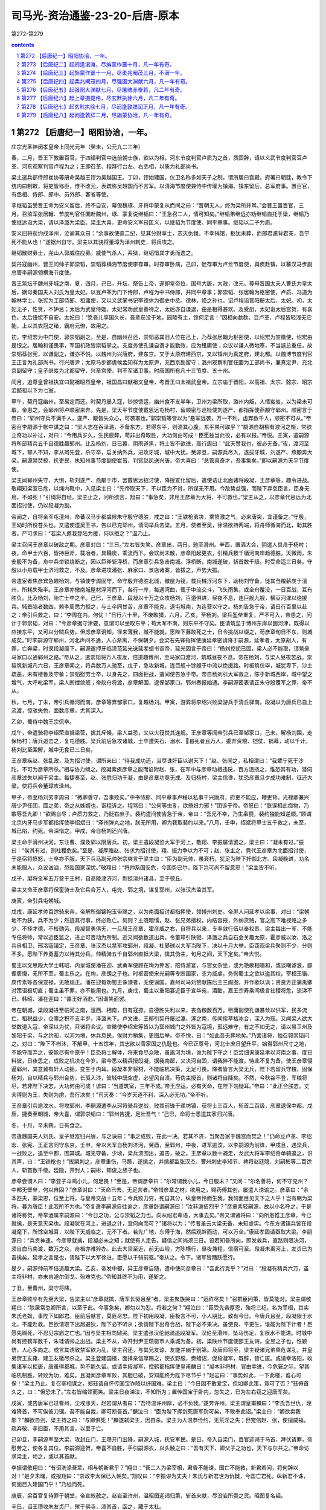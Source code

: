 *********************************************************************
司马光-资治通鉴-23-20-后唐-原本
*********************************************************************

第272-第279

.. contents:: contents
.. section-numbering::

第272 【后唐纪一】昭阳协洽，一年。
=====================================================================

庄宗光圣神闵孝皇帝上同光元年（癸未，公元九二三年）

春，二月，晋王下教置百官，于四镇判官中选前朝士族，欲以为相。河东节度判官卢质为之首，质固辞，请以义武节度判官豆卢革、河东观察判官卢程为之；王即召革、程拜行台左、右丞相，以质为礼部尚书。

梁主遣兵部侍郎崔协等册命吴越王镠为吴越国王。丁卯，镠始建国，仪卫名称多如天子之制，谓所居曰宫殿，府署曰朝廷，教令下统内曰制敕，将吏皆称臣，惟不改元，表疏称吴越国而不言军。以清海节度使兼侍中传瓘为镇海、镇东留后，总军府事。置百官，有丞相、侍郎、郎中、员外郎、客省等使。

李继韬虽受晋王命为安义留后，终不自安，幕僚魏琢、牙将申蒙复从而间之曰：“晋朝无人，终为梁所并耳。”会晋王置百官，三月，召监军张居翰、节度判官任圜赴魏州，琢、蒙复说继韬曰：“王急召二人，情可知矣。”继韬弟继远亦劝继韬自托于梁，继韬乃使继远诣大梁，请以泽潞为梁臣。梁主大喜，更命安义军曰匡义，以继韬为节度使、同平章事。继韬以二子为质。

安义旧将裴约戍泽州，泣谕其众曰：“余事故使逾二纪，见其分财享士，志灭仇雠。不幸捐馆，柩犹未葬，而郎君遽背君亲，吾宁死不能从也！”遂据州自守。梁主以其骁将董璋为泽州刺史，将兵攻之。

继韬散财募士，尧山人郭威往应募。威使气杀人，系狱，继韬惜其才勇而逸之。

契丹寇幽州，晋王问帅子郭崇韬，崇韬荐横海节度使李存审。时存审卧病，己卯，徙存审为卢龙节度使，舆疾赴镇，以蕃汉马步副总管李嗣源领横海节度使。

晋王筑坛于魏州牙城之南，夏，四月，己巳，升坛，祭告上帝，遂即皇帝位，国号大唐，大赦，改元。尊母晋国太夫人曹氏为皇太后，嫡母秦国夫人刘氏为皇太妃。以豆卢革为门下侍郎，卢程为中书侍郎，并同平章事；郭崇韬、张居翰为枢密使，卢质、冯道为翰林学士，张宪为工部侍郎、租庸使，又以义武掌书记李德休为御史中丞。德林，绛之孙也。诏卢程诣晋阳册太后、太妃。初，太妃无子，性贤，不妒忌；太后为武皇侍姬，太妃常劝武皇善待之，太后亦自谦退，由是相得甚欢。及受册，太妃诣太后宫贺，有喜色，太后忸怩不自安。太妃曰：“愿吾儿享国久长，吾辈获没于地，园陵有主，馀何足言！”因相向歔欷。豆卢革、卢程皆轻浅无它能，上以其衣冠之绪，霸府元僚，故用之。

初，李绍宏为中门使，郭崇韬副之。至是，自幽州召还，崇韬恶其旧人位在己上，乃荐张居翰为枢密使，以绍宏为宣徽使，绍宏由是恨之。居翰和谨畏事，军国机政皆崇韬掌之。支度务使孔谦自谓才能勤效，应为租庸使；众议以谦人微地寒，不当遽总重任，故崇韬荐张宪，以谦副之，谦亦不悦。以魏州为兴唐府，建东京。又于太原府建西京，又以镇州为真定府，建北都。以魏博节度判官王正言为礼部尚书，行兴唐尹；太原马步都虞候孟知祥为太原尹，充西京副留守；潞州观察判官任圜为工部尚书，兼真定尹，充北京副留守；皇子继岌为北都留守、兴圣宫使，判不军诸卫事。时唐国所有凡十三节度、五十州。

闰月，追尊皇曾祖执宜曰懿祖昭烈皇帝，祖国昌曰献祖文皇帝，考晋王曰太祖武皇帝。立宗庙于晋阳，以高祖、太宗、懿宗、昭宗洎懿祖以下为七室。

甲午，契丹寇幽州，至易定而还。时契丹屡入寇，钞掠馈运，幽州食不支半年，卫州为梁所取，潞州内叛，人情岌岌，以为梁未可取，帝患之。会郓州将卢顺密来奔。先是，梁天平节度使戴思远屯杨村，留顺密与巡检使刘遂严、都指挥使燕颙守郓州。顺密言于帝曰：“郓州守兵不满千人，遂严、颙皆失众心，可袭取也。”郭崇韬等皆以为“悬军远袭，万一不利，虚弃数千人，顺密不可从。”帝密召李嗣源于帐中谋之曰：“梁人志在吞泽潞，不备东方，若得东平，则溃其心腹。东平果可取乎？”嗣源自胡柳有渡河之惭，常欲立奇功以补过，对曰：“今用兵岁久，生民疲弊，苟非出奇取胜，大功何由可成！臣愿独当此役，必有以报。”帝悦。壬寅，遣嗣源将所部精兵五千自德胜趣郓州。比及杨刘，日已暮，阴雨道黑，将士皆不欲进，高行周曰：“此天赞我也，彼必无备。”夜，渡河至城下，郓人不知，李从珂先登，杀守卒，启关纳外兵，进攻牙城，城中大扰。癸卯旦，嗣源兵尽入，遂拔牙城，刘遂严、燕颙奔大梁。嗣源禁焚掠，抚吏民，执知州事节度副使崔筜、判官赵凤送兴唐。帝大喜曰：“总管真奇才，吾事集矣。”即以嗣源为天平节度使。

梁主闻郓州失守，大惧，斩刘遂严、燕颙于市，罢戴思远招讨使，降授宣化留后，遣使诘让北面诸将段凝、王彦章等，趣令进战。敬翔知梁室已危，以绳内靴中，入见梁主曰：“先帝取天下，不以臣为不肖，所谋无不用。今敌势益强，而陛下弃忽臣言。臣身无用，不如死！”引绳将自经。梁主止之，问所欲言，翔曰：“事急矣，非用王彦章为大将，不可救也。”梁主从之，以彦章代思远为北面招讨使，仍以段凝为副。

帝闻之，自将亲军屯澶州，命蕃汉马步都虞候朱守殷守德胜，戒之曰：“王铁枪勇决，乘愤激之气，必来唐突，宜谨备之。”守殷，王幼时所役苍头也。又遣使遗吴王书，告以已克郓州，请同举兵击梁。五月，使者至吴，徐温欲持两端，将舟师循海而北，助其胜者。严可求曰：“若梁人邀我登陆为援，何以拒之？”温乃止。

梁主召问王彦章以破敌之期，彦章对曰：“三日。”左右皆失笑。彦章出，两日，驰至滑州。辛酉，置酒大会，阴遣人具舟于杨村；夜，命甲士六百，皆持巨斧，载冶者，具鞴炭，乘流而下。会饮尚未散，彦章阳起更衣，引精兵数千循河南岸趋德胜。天微雨，朱安殷不为备，舟中兵举锁烧断之，因以巨斧斩浮桥，而彦章引兵急击南城。浮桥断，南城遂破，斩首数千级。时受命适三日矣。守殷以小舟载甲士济河救之，不及。彦章进攻潘张、麻家口、景店诸寨，皆拔之，声势大振。

帝遣宦者焦彦宾急趣杨刘，与镇使李周固守，命守殷弃德胜北城，撤屋为筏，载兵械浮河东下，助杨刘守备，徙其刍粮薪炭于澶州，所耗失殆半。王彦章亦撤南城屋材浮河而下，各行一岸，每遇湾曲，辄于中流交斗，飞矢雨集，或全舟覆没，一日百战，互有胜负。比及杨刘，殆亡士卒之半。己巳，王彦章、段凝以十万之众攻杨刘，百道俱进，昼夜不息，连巨舰九艘，横亘河津以绝援兵。城垂陷者数四，赖李周悉力拒之，与士卒同甘苦，彦章不能克，退屯城南，为连营以守之。杨刘告急于帝，请日行百里以赴之；帝引兵救之，曰：“李周在内，何忧！”日行六十里，不废畋猎，六月，乙亥，至杨刘。梁兵堑垒重复，严不可入，帝患之，问计于郭崇韬，对曰：“今彦章据守津要，意谓可以坐取东平；苟大军不南，则东平不守矣。臣请筑垒于博州东岸以固河津，既得以应接东平，又可以分贼兵势。但虑彦章诇知，径来薄我，城不能就，愿陛下募敢死之士，日令挑战以缀之，苟彦章旬日不东，则城成矣。”时李嗣源守郓州，河北声问不通，人心渐离，不保朝夕。会梁右先锋指挥使康延孝密请降于嗣源，延孝者，太原胡人，有罪，亡奔梁，时隶段凝麾下。嗣源遣押牙临漳范延光送延孝蜡书诣帝，延光因言于帝曰：“杨刘控扼已固，梁人必不能取，请筑垒马家口以通郓州之路。”帝从之，遣崇韬将万人夜发，倍道趣博州，至马家口渡河，筑城昼夜不息。帝在杨刘，与梁人昼夜苦战。崇韬筑新城凡六日，王彦章闻之，将兵数万人驰至，戊子，急攻新城，连巨舰十馀艘于中流以绝援路。时板筑仅毕，城犹卑下，沙土疏恶，未有楼鲁及守备；崇韬慰劳士卒，以身先之，四面拒战，遣间使告急于帝。帝自杨刘引大军救之，陈于新城西岸，城中望之增气，大呼叱梁军，梁人断绁敛舰；帝舣舟将渡，彦章解围，退保邹家口。郓州奏报始通。李嗣源密表请正朱守殷覆军之罪，帝不从。

秋，七月，丁未，帝引兵循河而南，彦章等弃邹家口，复趣杨刘。甲寅，游弈将李绍兴败梁游兵于清丘驿南。段凝以为唐兵已自上流渡，惊骇失色，面数彦章，尤其深入。

乙卯，蜀侍中魏王宗侃卒。

戊午，帝遣骑将李绍荣直抵梁营，擒其斥候，梁人益恐，又以火筏焚其连舰。王彦章等闻帝引兵已至邹家口，己未，解杨刘围，走保杨村；唐兵追击之，复屯德胜。梁兵前后急攻诸城，士卒遭矢石、溺水、曷死者且万人，委弃资粮、铠仗、锅幕，动以千计。杨刘比至围解，城中无食已三日矣。

王彦章疾赵、张乱政，及为招讨使，谓所亲曰：“待我成功还，当尽诛奸臣以谢天下！”赵、张闻之，私相谓曰：“我辈宁死于沙陀，不可为彦章所杀。”相与协力倾之。段凝素疾彦章之能而谄附赵、张，在军中与彦章动相违戾，百方沮挠之，惟恐其有功，潜伺彦章过失以闻于梁主。每捷奏至，赵、张悉归功于凝，由是彦章功竟无成。及归杨村，梁主信谗，犹恐彦章旦夕成功难制，征还大梁。使将兵会董璋攻泽州。

甲子，帝至杨刘劳李周曰：“微卿善守，吾事败矣。”中书侍郎、同平章事卢程以私事干兴唐府，府吏不能应，鞭吏背。光禄卿兼兴唐少尹任团，圜之弟，帝之从姊婿也，诣程诉之。程骂曰：“公何等虫豸，欲倚妇力邪！”团诉于帝。帝怒曰：“朕误相此痴物，乃敢辱吾九卿！”欲赐自尽；卢质力救之，乃贬右庶子。裴约遣间使告急于帝，帝曰：“吾兄不幸，乃生枭獍，裴约独能知逆顺。”顾谓北京内牙马步军都指挥使李绍斌曰：“泽州弹丸之地，朕无所用，卿为我取裴约以来。”八月，壬申，绍斌将甲士五千救之，未至，城已陷，约死。帝深惜之。甲戌，帝自杨刘还兴唐。

梁主命于滑州决河，东注曹、濮及郓以限唐兵。初，梁主遣段凝监大军于河上，敬翔、李振屡请罢之，梁主曰：“凝未有过。”振曰：“俟其有过，则社稷危矣。”至是，凝厚赂赵、张求为招讨使，翔、振力争以为不可；赵、张主之，竟代王彦章为北面招讨使，于是宿将愤怒，士卒亦不服，天下兵马副元帅张宗奭言于梁主曰：“臣为副元帅，虽衰朽，犹足为陛下扞御北方。段凝晚进，功名未能服人，众议讻讻，恐贻国家深忧。”敬翔曰：“将帅系国安危，今国势已尔，陛下岂可尚不留意邪！”梁主皆不听。

戊子，凝将全军五万营于王村，自高陵津济河，剽掠澶州诸县，至于顿丘。

梁主又命王彦章将保銮骑士及它兵合万人，屯兖、郓之境，谋复郓州，以张汉杰监其军。

庚寅，帝引兵屯朝城。

戊戌，康延孝帅百馀骑来奔，帝解所御锦袍玉带赐之，以为南面招讨都指挥使，领博州刺史。帝屏人问延孝以梁事，对曰：“梁朝地不为狭，兵不为少；然迹其行事，终必败亡。何则？主既暗懦，赵、张兄弟擅权，内结宫掖，外纳货赂，官之高下唯视赂之多少，不择才德，不校勋劳。段凝智勇俱无，一旦居王彦章、霍彦威之右，自将兵以来，专率敛行伍以奉权贵。梁主每出一军，不能专任将帅，常以近臣监之，进止可否动为所制。近又闻欲数道出兵，令董璋引陕虢、泽潞之兵自石会关趣太原，霍彦威以汝、洛之兵自相卫、邢洺寇镇定，王彦章、张汉杰以禁军攻郓州，段凝、杜晏球以大军当陛下，决以十月大举。臣窃观梁兵聚则不少，分则不多。愿陛下养勇蓄力以待其分兵，帅精骑五千自郓州直抵大梁，擒其伪主，旬月之间，天下定矣。”帝大悦。

蜀主以文思殿大学士韩昭、内皇城使潘在迎、武勇军使顾在珣为狎客，陪侍游宴，与宫女杂坐，或为艳歌相唱和，或谈嘲谑浪，鄙俚亵慢，无所不至，蜀主乐之。在珣，彦朗之子也。时枢密使宋光嗣等专断国家，恣为威虐，务徇蜀主之欲以盗其权。宰相王锴、庾传素等各保宠禄，无敢规正。潘在迎每劝蜀主诛谏者，无使谤国。嘉州司马刘赞献陈后主三阁图，并作歌以讽；贤良方正蒲禹卿对策语极切直；蜀主虽不罪，亦不能用也。九月，庚戌，蜀主以重阳宴近臣于宣华宛，酒酣，嘉王宗寿乘间极言社稷将危，流涕不已。韩昭、潘在迎曰：“嘉王好酒悲。”因谐笑而罢。

帝在朝城，梁段凝进至临河之南，澶西、相南，日有寇掠。自德胜失利以来，丧刍粮数百万，租庸副使孔谦暴敛以供军，民多流亡，租税益少，仓廪之积不支半岁。泽潞未下。卢文进、王郁引契丹屡过瀛、涿之南，传闻俟草枯冰合，深入为寇。又闻梁人欲大举数道入寇，帝深以为忧，召诸将会议。宣徽使李绍宏等皆以为郓州城门之外皆为寇境，孤远难守，有之不如无之，请以易卫州及黎阳于梁，与之约和，以河为境，休兵息民，俟财力稍集，更图后举。帝不悦，曰：“如此吾无葬地矣。”乃罢诸将，独召郭崇韬问之。对曰：“陛下不栉沐，不解甲，十五馀年，其志欲以雪家国之仇耻也。今已正尊号，河北士庶日望升平，始得郓州尺寸之地，不能守而弃之，安能尽有中原乎！臣恐将士解体，将来食尽众散，虽画河为境，谁为陛下守之！臣尝细询康延孝以河南之事，度已料彼，日夜思之，成败之机决在今岁。梁今悉以精兵授段凝，据我南鄙，又决河自固，谓我猝不能渡，恃此不复为备。使王彦章侵逼郓州，其意冀有奸人动摇，变生于内耳。段凝本非将材，不能临机决策，无足可畏。降者皆言大梁无兵，陛下若留兵守魏，固保杨刘，自以精兵与郓州合势，长驱入汴，彼城中既空虚，必望风自溃。苟伪主授首，则诸将自降矣。不然，今秋谷不登，军粮将尽，若非陛下决志，大功何由可成！谚曰：‘当道筑室，三年不成。’帝王应运，必有天命，在陛下勿疑耳。”帝曰：“此正合朕志。丈夫得则为王，失则为虏，吾行决矣！”司天奏：“今岁天道不利，深入必无功。”帝不听。

王彦章引兵逾汶水，将攻郓州，李嗣源遣李从珂将骑兵逆战，败其前锋于递坊镇，获将士三百人，斩首二百级，彦章退保中都。戊辰，捷奏至朝城，帝大喜，谓郭崇韬曰：“郓州告捷，足壮吾气！”己巳，命将士悉遣其家归兴唐。

冬，十月，辛未朔，日有食之。

帝遣魏国夫人刘氏、皇子继岌归兴唐，与之诀曰：“事之成败，在此一决。若其不济，当聚吾家于魏宫而焚之！”仍命豆卢革、李绍宏、张宪、王正言同守东京。壬申，帝以大军自杨刘济河，癸酉，至郓州，中夜，进军逾汶，以李嗣源为前锋，甲戌旦，遇梁兵，一战败之，追至中都，围其城。城无守备，少顷，梁兵溃围出，追击，破之。王彦章以数十骑走，龙武大将军李绍奇单骑追之，识其声，曰：“王铁枪也！”拔槊刺之，彦章重伤，马踬，遂擒之，并擒都监张汉杰、曹州刺史李知节、裨将赵廷隐、刘嗣彬等二百馀人，斩首数千级。廷隐，开封人；嗣彬，知俊之族子也。

彦章尝谓人曰：“李亚子斗鸡小儿，何足畏！”至是，帝谓彦章曰：“尔常谓我小儿，今日服未？”又问：“尔名善将，何不守兖州？中都无壁垒，何以自固？”彦章对曰：“天命已去，无足言者。”帝惜彦章之材，欲用之，赐药傅其创，屡遣人诱谕之。彦章曰：“余本匹夫，蒙梁恩，位至上将，与皇帝交战十五年；今兵败力穷，死自其分，纵皇帝怜而生我，我何面目见天下之人乎！岂有朝为梁将，暮为唐臣！此我所不为也。”帝复遣李嗣源自往谕之，彦章卧谓嗣源曰：“汝非邈佶烈乎？”彦章素轻嗣源，故以小名呼之。于是诸将称贺，帝举酒属李嗣源曰：“今日之功，公与崇韬之力也。向从绍宏辈语，大事去矣。”帝又谓诸将曰：“向所患惟王彦章，今已就擒，是天意灭梁也。段凝犹在河上，进退之计，宜何向而可？”诸将以为；“传者虽云大梁无备，未知虚实。今东方诸镇兵皆在段凝麾下，所馀空城耳，以陛下天威临之，无不下者。若先广地，东傅于海，然后观衅而动，可以万全。”康延孝固请亟取大梁。李嗣源曰：“兵贵神速。今彦章就擒，段凝必未之知；就使有人走告，疑信之间尚须三日。设若知吾所向，即发救兵，直路则阻决河，须自白马南渡，数万之众，舟楫亦难猝办。此去大梁至近，前无山险，方陈横行，昼夜兼程，信宿可至。段凝未离河上，友贞已为吾擒矣。延孝之言是也，请陛下以大军徐进，臣愿以千骑前驱。”帝从之。令下，诸军皆踊跃愿行。

是夕，嗣源帅前军倍道趣大梁。乙亥，帝发中都，舁王彦章自随，遣中使问彦章曰：“吾此行克乎？”对曰：“段凝有精兵六万，虽主将非材，亦未肯遽尔倒戈，殆难克也。”帝知其终不为用，遂斩之。

丁丑，至曹州，梁守将降。

王彦章败卒有先至大梁，告梁主以“彦章就擒，唐军长驱且至”者，梁主聚族哭曰：“运祚尽矣！”召群臣问策，皆莫能对。梁主谓敬翔曰：“朕居常忽卿所言，以至于此。今事急矣，卿勿以为怼。将若之何？”翔泣曰：“臣受先帝厚恩，殆将三纪，名为宰相，其实朱氏老奴，事陛下如郎君。臣前后献言，莫匪尽忠。陛下初用段凝，臣极言不可，小人朋比，致有今日。今唐兵且至，段凝限于水北，不能赴救。臣欲请取下出居避狄，陛下必不听从；欲请陛下出奇合战，陛下必不果决。虽使良、平更生，谁能为陛下计者！臣愿先赐死，不忍见宗庙之亡也。”因与梁主相向恸哭。梁主遣张汉伦驰骑追段凝军。汉伦至滑州，坠马伤足，复限水不能进。时城中尚有控鹤军数千，朱珪请帅之出战。梁主不从，命开封尹王瓒驱市人乘城为备。初，梁陕州节度使邵王友诲，全昱之子也，性颖悟，人心多向之。或言其诱致禁军欲为乱，梁主召还，与其兄友谅、友能并幽于别第。及唐师将至，梁主疑诸兄弟乘危谋乱，并皇弟贺王友雍、建王友徽尽杀之。梁主登建国楼，面择亲信厚赐之，使衣野服，赍蜡诏，促段凝军，既辞，皆亡匿。或请幸洛阳，收集诸军以拒唐，唐虽得都城，势不能久留。或请幸段凝军，控鹤都指挥使皇甫麟曰：“凝本非将材，官由幸进，今危窘之际，望其临机制胜，转败为功，难矣。且凝闻彦章军败，其胆已破，安知能终为陛下尽节乎！”赵岩曰：“事势如此，一下此楼，谁心可保！”梁主乃止。复召宰相谋之，郑珏请自怀传国宝诈降以纾国难，梁主曰：“今日固不敢爱宝，但如卿此策，竟可了否？”珏俯首久之，曰：“但恐未了。”左右皆缩颈而笑。梁主日夜涕泣，不知所为；置传国宝于卧内，忽失之，已为左右窃之迎唐军矣。

戊寅，或告唐军已过曹州，尘埃涨天，赵岩谓从者曰：“吾待温许州厚，必不负我。”遂奔许州。梁主谓皇甫麟曰：“李氏吾世仇，理难降首，不可俟彼刀锯。吾不能自裁，卿可断吾首。”麟泣曰：“臣为陛下挥剑死唐军则可矣，不敢奉此诏。”梁主曰：“卿欲卖我邪？”麟欲自刭，梁主持之曰：“与卿俱死！”麟遂弑梁主，因自杀。梁主为人温恭俭约，无荒淫之失；但宠信赵、张，使擅威福，疏弃敬、李旧臣，不用其言，以至于亡。

己卯旦，李嗣源军至大梁，攻封丘门，王瓒开门出降，嗣源入城，抚安军民。是日，帝入自梁门，百官迎谒于马首，拜伏请罪，帝慰劳之，使各复其位。李嗣源迎贺，帝喜不自胜，手引嗣源衣，以头触之曰：“吾有天下，卿父子之功也，天下与尔共之。”帝命访求梁主，顷之，或以其首献。

李振谓敬翔曰：“有诏洗涤吾辈，相与朝新君乎？”翔曰：“吾二人为梁宰相，君昏不能谏，国亡不能救，新君若问，将何辞以对！”是夕未曙，或报翔曰：“崇政李太保已入朝矣。”翔叹曰：“李振谬为丈夫！朱氏与新君世为仇雠，今国亡君死，纵新君不诛，何面目入建国门乎！”乃缢而死。

庚辰，梁百官复待罪于朝堂，帝宣敕赦之。赵岩至许州，温昭图迎谒归第，斩首来献，尽没岩所赍之货。昭图复名韬。

辛巳，诏王瓒收朱友贞尸，殡于佛寺，漆其首，函之，藏于太社。

段凝自滑州济河入援，以诸军排陈使杜晏球为前锋；至封丘，遇李从珂，晏球先降。壬午，凝将其众五万至封丘，亦解甲请降。凝帅诸大将先诣阙待罪，帝劳赐之，慰谕士卒，使各复其所。凝出入公卿间，扬扬自得无愧色，梁之旧臣见者皆欲龁其面，抉其心。

丙戌，诏贬梁中书侍郎、同平章事郑珏为莱州司户，萧顷为登州司户，翰林学士刘岳为均州司马，任赞为房州司马，姚??为复州司马，封翘为唐州司马，李怿为怀州司马，窦梦征为沂州司马，崇政学士刘光素为密州司户，陆崇为安州司户，御史中丞王权为随州司户；以其世受唐恩而仕梁贵显故也。岳，崇龟之从子；??，万年人；翘，敖之孙；怿，亦兆人；权，龟之孙也。

段凝、杜晏球上言：“伪梁要人赵岩、赵鹄、张希逸、张汉伦、张汉杰、张汉融、朱珪等，窃弄威福，残蠹群生，不可不诛。”诏：“敬翔、李振首佐朱温，共倾唐祚；契丹撒刺阿拨叛兄弃母，负恩背国，宜与岩等并族诛于市；自馀文武将吏一切不问。”又诏追废朱温、朱友贞为庶人，毁其宗庙神主。

帝之与梁战于河上也，梁拱宸左厢都指挥使陆思铎善射，常于笴上自镂姓名，射帝，中马鞍，帝拔箭藏之。至是，思铎从众俱降，帝出箭示之，思铎伏地待罪，帝慰而释之，寻授龙武右厢都指挥使。以豆卢革尚在魏，命枢密使郭崇韬权行中书事。

梁诸籓镇稍稍入朝，或上表待罪，帝皆慰释之。宋州节度使袁象先首来入朝，陕州留后霍彦威次之。象先辇珍货数十万，遍赂刘夫人及权贵、伶官、宦者，旬日，中外争誉之，恩宠隆异。己丑，诏伪庭节度、观察、防御、团练使、刺史及诸将校，并不议改更，将校官吏先奔伪庭者一切不问。

庚寅，豆卢革至自魏。甲午，加崇韬守侍中，领成德节度使。崇韬权兼内外，谋猷规益，竭忠无隐，颇亦荐引人物，豆卢革受成而已，无所裁正。

丙申，赐滑州留后段凝姓名曰李绍钦，耀州刺史杜晏球曰李绍虔。

乙酉，梁西都留守河南尹张宗奭来朝，复名全义，献币马千计；帝命皇子继岌、皇弟存纪等兄事之。帝欲发梁太祖墓，斫棺焚其尸，全义上言：“朱温虽国之深仇，然其人已死，刑无可加，屠灭其家，足以为报，乞免焚斫以存圣恩。”帝从之，但铲其阙室，削封树而已。

戊戌，加天平节度使李嗣源兼中书令；以北京留守继岌为东京留守、同平章事。

帝遣使宣谕诸道，梁所除节度使五十馀人皆上表入贡。楚王殷遣其子牙内马步都指挥使希范入见，纳洪、鄂行营都统印，上本道将吏籍。荆南节度使高季昌闻帝灭梁，避唐庙讳，更名季兴，欲自入朝，梁震曰：“唐有吞天下之志，严兵守险，犹恐不自保，况数千里入朝乎！且公朱氏旧将，安知彼不以仇敌相遇乎！”季兴不从。帝遣使以灭梁告吴、蜀，二国皆惧。徐温尤严可求曰：“公前沮吾计，今将奈何？”可求笑曰：“闻唐主始得中原，志气骄满，御下无法，不出数年，将有内变，吾但当卑辞厚礼，保境安民以待之耳。”唐使称诏，吴人不受；帝易其书，用敌国之礼，曰：“大唐皇帝致书于吴国主”，吴人复书称“大吴国主上大唐皇帝”，辞礼如笺表。吴人有告寿州团练使钟泰章侵市官马者，徐知诰以吴王之命，遣滁州刺史王稔巡霍丘，因代为寿州团练使，以泰章为饶州刺史。徐温召至金陵，使陈彦谦诘之者三，皆不对。或问泰章：“可以不自辨？”泰章曰：“吾在扬州，十万军中号称壮士；寿州去淮数里，步骑不下五千，苟有它志，岂王稔单骑能代之乎！我义不负国，虽黜为县令亦行，况刺史乎！何为自辨以彰朝廷之失！”徐知诰欲以法绳诸将，请收泰章治罪。徐温曰：“吾非泰章，已死于张颢之手，今日富贵，安可负之！”命知诰为子景通娶其女以解之。

彗星见舆鬼，长丈馀，蜀司天监言国有大灾。蜀主诏于玉局化设道场，右补阙张云上疏，以为：“百姓怨气上彻于天，故彗星见。此乃亡国之征，非祈禳可弭。”蜀主怒，流云黎州，卒于道。

郭崇韬上言：“河南节度使、刺史上表者但称姓名，未除新官，恐负忧疑。”十一月，始降制以新官命之。

滑州留后李绍钦因伶人景进纳货于宫掖，除泰宁节度使。

帝幼善音律，故伶人多有宠，常侍左右；帝或时自傅粉墨，与优人共戏于庭，以悦刘夫人，优名谓之“李天下！”尝因为优，自呼曰：“李天下，李天下”，优人敬新磨遽前批其颊。帝失色，群优亦骇愕，新磨徐曰：“理天下者只有一人，尚谁呼邪！”帝悦，厚赐之。帝尝畋于中牟，践民稼，中牟令当马前谏曰：“陛下为民父母，奈何毁其所食，使转死沟壑乎！”帝怒，叱去，将杀之。敬新磨追擒至马前，责之曰：“汝为县令，独不知吾天子好猎邪？奈何纵民耕种，以妨吾天子之驰聘乎！汝罪当死！”因请行刑，帝笑而释之。诸伶出入宫掖，侮弄缙绅，群臣愤嫉，莫敢出气；亦反有相附托以希恩泽者，四方籓镇争以货赂结之。其尤蠹政害人者，景进为之首。进好采闾阎鄙细事闻于上，上亦欲知外间事，遂委进以耳目。进每奏事，常屏左右问之，由是进得施其谗慝，干预政事。自将相大臣皆惮之，孔岩常以兄事之。

壬寅，岐王遣使致书，贺帝灭梁，以季父自居，辞礼甚倨。

癸卯，河中节度使朱友谦入朝，帝与之宴，宠锡无算。

张全义请帝迁都洛阳，从之。

己巳，赐朱友谦姓名曰李继麟，命继岌兄事之。

以康延孝为郑州防御使，赐姓名曰李绍琛。

废北都，复为成德军。

赐宣武节度使袁象先姓名曰李绍安。匡国节度使温韬入朝，赐姓名曰李绍冲。绍冲多赍金帛赂刘夫人及权贵伶宦，旬日，复遣还镇。郭崇韬曰：“国家为唐雪耻，温韬发唐山陵殆遍，其罪与朱温相埒耳，何得复居方镇，天下义士其谓我何！”上曰：“入汴之初，已赦其罪。”竟遣之。

戊申，中书奏以：“国用未充，请量留三省、寺、监官，馀并停，俟见任者满二十五月，以次代之；其西班上将军以下，令枢密院准此。”从之。人颇咨怨。

初，梁均王将祀南郊于洛阳，闻杨刘陷而止，其仪物具在。张全义请上亟幸洛阳，谒庙毕即祀南郊；从之。

丙辰，复以梁东京开封府为宣下军汴州。梁以宋州为宣武军，诏更名归德军。

诏文武官先诣洛阳。

议者以郭崇韬勋臣为宰相，不能知朝廷典故，当用前朝名家以佐之。或荐礼部尚书薛廷珪，太子少保李琪，尝为太祖册礼使，皆耆宿有文，宜为相。崇韬奏廷珪浮华无相业，琪倾险无士风；尚书左丞赵光胤廉洁方正，自梁未亡，北人皆称其有宰相器。豆卢革荐礼部侍郎韦说谙练朝章。丁巳，以光胤为中书侍郎，与说并同平章事。光胤，光逢之弟；说，岫之子；廷珪，逢之子也。光胤性轻率，喜自矜；说谨重守常而已。

赵光逢自梁朝罢相，杜门不交宾客，光胤时往见之，语及政事。他日，光逢署其户曰：“请不言中书事。”

租庸副使孔谦畏张宪公正，欲专使务，言于郭崇韬曰：“东京重地，须大臣镇之，非张公不可。”崇韬即奏以宪为东京副留守，知留守事。戊午，以豆卢革判租庸，兼诸道盐铁转运使。谦弥失望。

己未，加张全义守尚书令，高季兴守中书令。时季兴入朝，上待之甚厚，从容问曰：“朕欲用兵于吴、蜀，二国何先？”季兴以蜀道险难取，乃对曰：“吴地薄民贫，克之无益，不如先伐蜀。蜀土富饶，又主荒民怨，伐之必克。克蜀之后，顺流而下，取吴如反掌耳。”上曰：“善！”

辛酉，复以永平军大安府为西京京兆府。

甲子，帝发大梁；十二月，庚午，至洛阳。

吴越王镠以行军司马杜建徽为左丞相。

壬申，诏以汴州宫苑为行宫。

以耀州为顺义军，延州为彰武军，邓州为威胜军，晋州为建雄军，安州为安远军；自馀籓镇，皆复唐旧名。

庚辰，御史台奏：“朱温篡逆，删改本朝《律令格式》，悉收旧本焚之，今台司及刑部、大理寺所用皆伪廷之法。闻定州敕库独有本朝《律令格式》具在，乞下本道录进。”从之。

李继韬闻上灭梁，忧惧，不知所为，欲北走契丹，会有诏征诣阙；继韬将行，其弟继远曰：“兄以反为名，何地自容！往与不往等耳，不若深沟高垒，坐食积粟，犹可延岁月；入朝，立死矣。”或谓继韬曰：“先令公有大功于国，主上于公，季父也，往必无虞。”继韬母杨氏，善蓄财，家赀百万，乃与杨氏偕行，赍银四十万两，他货称是，大布赂遗。伶人宦官争为之言曰：“继韬初无邪谋，为奸人所惑耳。嗣昭亲贤，不可无后。”杨氏复入宫见帝，泣请其死，以其先人为言；又求哀于刘夫人，刘夫人亦为之言。及继韬入见待罪，上释之，留月馀，屡从游畋，宠待如故。皇弟义成节度使、同平章事存渥深诋诃之，继韬心不自安，复赂左右求还镇，上不许。继韬潜遣人遗继远书，教军士纵火，冀天子复遣己抚安之，事泄，辛巳，贬登州长史，寻斩于天津桥南，并其二子。遣使斩继远于上党，以李继达充军城巡检。召权知军州事李继俦诣阙，继俦据有继韬之室，料简妓妾，搜校货财，不时即路。继达怒曰：“吾家兄弟父子同时诛死者四人，大兄曾无骨肉之情，贪淫如此；吾诚羞之，无面视人，生不如死！”甲申，继达衰服，帅麾下百骑坐戟门呼曰：“谁与吾反者？”因攻牙宅，斩继俦。节度副使李继珂闻乱，募市人，得千馀，攻子城。继达知事不济，开东门，归私第，尽杀其妻子，将奔契丹，出城数里，从骑皆散，乃自刭。

甲申，吴王复遣司农卿洛阳卢苹来奉使，严可求豫料帝所问，教苹应对，既至，皆如可求所料。苹还，言唐主荒于游畋，啬财拒谏，内外皆怨。

高季兴在洛阳，帝左右伶宦求货无厌，季兴忿之。帝欲留季兴，郭崇韬谏曰：“陛下新得天下，诸侯不过遣子弟将佐入贡，惟高季兴身自入朝，当褒赏以劝来者；乃羁留不遣，弃信亏义，沮四海之心，非计也。”乃遣之。季兴倍道而去，至许州，谓左右曰：“此行有二失：来朝一失，纵我去一失。”过襄州，节度使孔勍留宴，中夜，斩关而去。丁酉，至江陵，握梁震手曰：“不用君言，几不免虎口。”又谓将佐曰：“新朝百战方得河南，乃对功臣举手去，‘吾于十指上得天下，’矜伐如此，则他人皆无功矣，其谁不解体！又荒于禽色，何能久长！吾无忧矣。”乃缮城积粟，招纳梁旧兵，为战守之备。

第273 【后唐纪二】起阏逢涒滩，尽旃蒙作噩十月，凡一年有奇。
=====================================================================

庄宗光圣神闵孝皇帝中同光二年（甲申，公元九二四年）

春，正月，甲辰，幽州奏契丹入寇，至瓦桥。以天平军节度使李嗣源为北面行营都招讨使，陕州留后霍彦威副之，宣徽使李绍宏为监军，将兵救幽州。

孔谦复言于郭崇韬曰：“首座相公万机事繁，居第且远，租庸簿书多留滞，宜更图之。”豆卢革尝以手书假省库钱数十万，谦以手书示崇韬，崇韬微以讽革。革惧，奏请崇韬专判租庸，崇韬固辞。上曰：“然则谁可者？”崇韬曰：“孔谦虽久典金谷，若遽委大任，恐不叶物望，请复用张宪。”帝即命召之。谦弥失望。

岐王闻帝入洛，内不自安，遣其子行军司马彰义节度使兼侍中继严入贡，始上表称臣。帝以其前朝耆旧，与太祖比肩，特加优礼，每赐诏但称岐王而不名。庚戌，加继严兼中书令，遣还。

敕：“内官不应居外，应前朝内官及诸道监军并私家先所畜者，不以贵贱，并遣诣阙。”时在上左右者已五百人，至是殆及千人，皆给赡优厚，委之事任，以为腹心。内诸司使，自天祐以来以士人代之，至是复用宦者，浸干政事。既而复置诸道监军，节度使出征或留阙下，军府之政皆监军决之，陵忽主帅，怙势争权，由是籓镇皆愤怒。

契丹出塞。召李嗣源旋师，命泰宁节度使李绍钦、泽州刺史董璋戍瓦桥。

李继严见唐甲兵之盛，归，语岐王，岐王益惧。癸丑，表请正籓臣之礼，优诏不许。

孔谦恶张宪之来，言于豆卢革曰：“钱谷细事，一健吏可办耳。魏都根本之地，顾不重乎！兴唐尹王正言操守有馀，智力不足，必不得已，使之居朝廷，众人辅之，犹愈于专委方面也。”革为之言于崇韬，崇韬乃奏留张宪于东京。甲寅，以正方为租庸使。正言昏懦，谦利其易制故也。

李存审奏契丹去，复得新州。

戊午，敕盐铁、度支、户部三司并隶租庸使。

上遣皇弟存渥、皇子继岌迎太后、太妃于晋阳，太妃曰：“陵庙在此，若相与俱行，岁时何人奉祀！”遂留不来。太后至，庚申，上出迎于河阳；辛酉，从太后入洛阳。

二月，己巳朔，上祀南郊，大赦。孔谦欲聚敛以求媚，凡赦文所蠲者，谦复征之。自是每有诏令，人皆不信，百姓愁怨。

郭崇韬初至汴、洛，颇受籓镇馈遗，所亲或谏之，崇韬曰：“吾位兼将相，禄赐巨万，岂藉外财！但以伪梁之季，贿赂成风，今河南籓镇，皆梁之旧臣，主上之仇雠也，若拒，其意能无惧乎！吾特为国家藏之私室耳。”及将祀南郊，崇韬首献劳军钱十万缗。先是，宦官劝帝分天下财赋为内外府，州县上供者入外府，充经费，方镇贡献者入内府，充宴游及给赐左右。于是外府常虚竭无馀而内府山积。及有司办郊祀，乏劳军钱，崇韬言于上曰：“臣已倾家所有以所助大礼，愿陛下亦出内府之财以赐有司。”上默然久之，曰：“吾晋阳自有储积，可令租庸辇取以相助。”于是取李崇韬私第金帛数十万以益之，军士皆不满望，始怨恨，有离心矣。

河中节度使李继麟请榷安邑、解县盐，每季输省课。己卯，以继麟充制置两池榷盐使。

辛己，进岐王爵为秦王，仍不名、不拜。

郭崇韬知李绍宏怏怏，乃置内句使，掌句三司财赋，以绍宏为之，冀弭其意，而绍宏终不悦，徒使州县增移报之烦。崇韬位兼将相，复领节旄，以天下为己任，权侔人主，旦夕车马填门。性刚急，遇事辄发，嬖幸侥求，多所摧仰，宦官疾之，朝夕短之于上。崇韬扼腕，欲制之不能。豆卢革、韦说尝问之曰：“汾阳王本太原人徙华阴，公世家雁门，岂其枝派邪？”崇韬因曰：“遭乱，亡失谱谍，尝闻先人言，上距汾阳世四耳。”革曰：“然则固从祖也。”崇韬由是以膏梁自处，多甄别流品，引拔浮华，鄙弃勋旧。有求官者，崇韬曰：“深知公功能，然门地寒素，不敢相用，恐为名流所嗤。”由是嬖幸疾之于内，勋旧怨之于外。崇韬屡请以枢密使让李绍宏，上不许；又请分枢密院事归内诸司以轻其权，而宦官谤之不已。崇韬郁郁不得志，与所亲谋赴本镇以避之，其人曰：“不可，蛟龙失水，蝼蚁足以制之。”

先是，上欲以刘夫人为皇后，而有正妃韩夫人在，太后素恶刘夫人，崇韬亦屡谏，上以是不果。于是所亲说崇韬曰：“公若请立刘夫人为皇后，上必喜。内有皇后之助，则伶宦辈不能为患矣。”崇韬从之，与宰相帅百官共奏刘夫人宜正位中宫。癸未，立魏国夫人刘氏为皇后。皇后生于寒微，既贵，专务蓄财，其在魏州，至于薪苏果茹皆贩鬻之。及为后，四方贡献皆分为二，一上天子，一上中宫。以是宝货山积，惟用写佛经，施尼师而已。

是时皇太后诰，皇后教，与制敕交行于籓镇，奉之如一。

诏蔡州刺史朱勍浚索水，通漕运。

三月，己亥朔，蜀主宴近臣于怡神亭，酒酣，君臣及宫人皆脱冠露髻，喧哗自恣。知制诰京兆李龟祯谏曰：“君臣沉湎，不忧国政，臣恐启北敌之谋。”不听。

乙巳，镇州言契丹将犯塞，诏横海节度使李绍斌、北京左厢马军指挥使李从珂帅骑兵分道备之；天平节度使李嗣源屯邢州。绍斌本姓赵，名行实，幽州人也。

丙午，加高季兴兼尚书令，时封南平王。

李存审自以身为诸将之首，不得预克汴之功，感愤，疾益甚，屡表求入觐，郭崇韬抑而不许。存审疾亟，表乞生睹龙颜，乃许之。初，帝尝与右武卫上将军李存贤手搏，存贤不尽其技，帝曰：“汝能胜我，我当授籓镇。”存贤乃奉诏，仅仆帝而止。及许存审入觐，帝以存贤为卢龙行军司马，旬日除节度使，曰：“手搏之约，吾不食言矣。”

庚戌，幽州奏契丹寇新城。

勋臣畏伶宦之谗，皆不自安，蕃汉内外马步副总管李嗣源求解兵柄，帝不许。

自唐末丧乱，搢绅之家或以告赤鬻于族姻，遂乱昭穆，至有舅叔拜甥、侄者，选人伪滥者众。郭崇韬欲革其弊，请令铨司精加考核。时南郊行事官千二百人，注官者才数十人，涂毁告身者十之九。选人或号哭道路，或馁死逆旅。唐室诸陵先为温韬所发，庚申，以工部郎中李途为长安按视诸陵使。皇子继岌代张全义判六军诸卫事。

夏，四月，己巳朔，群臣上尊号曰昭文睿武至德光孝皇帝。

帝遣客省使李严使于蜀，严盛称帝威德，有混一天下之志。且言朱氏篡窃，诸侯曾无勤王之举。王宗俦以其语侵蜀，请斩之，蜀主不从。宣徽北院使宋光葆上言：“晋王有凭陵我国家之志，宜选将练兵，屯戍边鄙，积糗粮，治战舰以待之。”蜀主乃以光葆为梓州观察使，充武德节度留后。

乙亥，加楚王殷兼尚书令。

庚辰，赐前保义留后霍彦威姓名李绍真。

秦忠敬王李茂贞卒，遣奏以其子继严权知凤翔军府事。

初，安义牙将杨立有宠于李继韬，继韬诛，常邑邑思乱。会发安义兵三千戍涿州，立谓其众曰：“前此潞兵未尝戍边，今朝廷驱我辈投之绝塞，盖不欲置之潞州耳。与其暴骨沙场，不若据城自守，事成富贵，不成为群盗耳。”因聚噪攻子城东门，焚掠市肆；节度副使李继珂、监军张弘祚弃城走，立自称留后，遣将士表求旌节。诏以天平节度使李嗣源为招讨使，武宁节度使李绍荣为部署，帐前都指挥使张廷蕴为马步都指挥使以讨之。

孔谦贷民钱，使以贱估偿丝，屡檄州县督之。翰林学士承旨、权知汴州卢质上言：“梁赵岩为租庸使，举贷诛敛，结怨于人。陛下革故鼎新，为人除害，而有司未改其所为，是赵岩复生也。今春霜害桑，茧丝甚薄，但输正税，犹惧流移，况益以称贷，人何以堪！臣惟事天子，不事租庸，敕旨未颁，省牒频下，愿早降明命！”帝不报。

汉主引兵侵闽，屯于汀、漳境上；闽人击之，汉主败走。

初，胡柳之役，伶人周匝为梁所得，帝每思之；入汴之日，匝谒见于马前，帝甚喜。匝涕泣言曰：“臣所以得生全者，皆梁教坊使陈俊、内园栽接使储德源之力也，愿就陛下乞二州以报之。”帝许之。郭崇韬谏曰：“陛下所与共取天下者，皆英豪忠勇之士。今大功始就，封赏未及一人，而先以伶人为刺史，恐失天下心。”以是不行。逾年，伶人屡以为言，帝谓崇韬曰：“吾已许周匝矣，使吾惭见此三人。公言虽正，然当为我屈意行之。”五月，壬寅，以俊为景州刺史，德源为宪州刺史。时亲军有从帝百战未得刺史者，莫不愤叹。

乙巳，右谏议大夫薛昭文上疏，以为：“诸道僭窃者尚多，征伐之谋，未可遽息。又，士卒久从征伐，赏给未丰，贫乏者多，宜以四方贡献及南郊羡馀，更加颁赉。又，河南诸军皆梁之精锐，恐僭窃之国潜以厚利诱之，宜加收抚。又，户口流亡者，宜宽徭薄赋以安集之。又，土木不急之役，宜加裁省。又请择隙地牧马，勿使践京畿民田。”皆不从。

戊申，蜀主遣李严还。初，帝因严入蜀，令以马市宫中珍玩，而蜀法禁锦绮珍奇不得入中国，其粗恶者乃听入中国，谓之“入草物”。严还，以闻，帝怒曰：“王衍宁免为入草之人乎！”严因言于帝曰：“衍童??荒纵，不亲政务，斥远故老，昵比小人。其用事之臣王宗弼、宋光嗣等，谄谀专恣，黩货无厌，贤愚易位，刑赏紊乱，君臣上下专以奢淫相尚。以臣观之，大兵一临，瓦解土崩，可翘足而待也。”帝深以为然。

帝以潞州叛故，庚戌，诏天下州镇无得修城浚隍，悉毁防城之具。

壬子，新宣武节度使兼中书令、蕃汉马步总管李存审卒于幽州。存审出于寒微，常戒诸子曰：“尔父少提一剑去乡里，四十年间，位极将相，其间出万死获一生者非一，破骨出镞者凡百馀。”因授以所出镞，命藏之，曰：“尔曹生于膏梁，当知尔父起家如此也。”

幽州言契丹将入寇，甲寅，以横海节度使李绍斌充东北面行营招讨使，将大军渡河而北。契丹屯幽州东南城门之外，虏骑充斥，馈运多为所掠。

壬戌，以李继严为凤翔节度使。

乙丑，以权知归义留后曹义金为节度使。时瓜、沙与吐蕃杂居，义金遣使间道入贡，故命之。

李嗣源大军前锋至潞州，日已暝；泊军方定，张廷蕴帅麾下壮士百馀辈逾堑坎城而上，守者不能御，即斩关延诸军入。比明，嗣源及李绍荣至，城已下矣，嗣源等不悦。丙寅，嗣源奏潞州平。六月，丙子，磔杨立及其党于镇国桥。潞州城池高深，帝命夷之。

丙戌，以武宁节度使李绍荣为归德节度使、同平章事，留宿卫，宠遇甚厚。帝或时与太后，皇后同至其家。帝有幸姬，色美，尝生子矣，刘后妒之。会绍荣丧妻，一日，侍禁中，帝问绍荣：“汝复娶乎？为汝求婚。”后因指幸姬曰：“大家怜绍荣，何不以此赐之！”帝难言不可，微许之。后趣绍荣拜谢，比起，顾幸姬，已肩舆出宫矣。帝为之托疾不食者累日。

壬辰，以天平节度使李嗣源为宣武节度使，代李存审为蕃汉内外马步总管。

秋，七月，壬寅，蜀以礼部书许寂为中书侍郎、同平章事。

孔谦复短王正言于郭崇韬，又厚赂伶宦，求租庸使，终不获，意怏怏，癸卯，表求解职。帝怒，以为避事，将置于法，景进救之，得免。梁所决河连年为曹、濮患，甲辰，命右监门上将军娄继英督汴、滑兵塞之。未几，复坏。

庚申，置威塞军于新州。

契丹恃其强盛，遣使就帝求幽州以处卢文进。时东北诸夷皆役属契丹，惟渤海未服；契丹主谋入寇，恐渤海掎其后，乃先举兵击渤海之辽东，遣其将秃馁及卢文进据营、平等州以扰燕地。

八月，戊辰，蜀主以右定远军使王宗锷为招讨马步使，帅二十一军屯洋州；乙亥，以长直马军使林思谔为昭武节度使，戍利州以备唐。

租庸使王正言病风，恍惚不能治事，景进屡以为言。癸酉，以副使、卫尉卿孔谦为租庸使，右威卫大将军孔循为副使。循即赵殷衡也，梁亡，复其姓名。谦自是得行其志，重敛急征以充帝欲，民不聊生。癸未，赐谦号丰财赡国功臣。

帝复遣使者李彦稠入蜀，九月，己亥，至成都。

癸卯，帝猎于近郊。时帝屡出游猎，从骑伤民禾稼，洛阳令何泽付于丛薄，俟帝至，遮马谏曰：“陛下赋敛既急，今稼穑将成，复蹂践之，使吏何以为理，民何以为生！臣愿先赐死。”帝慰而遣之。泽，广州人也。

契丹攻渤海，无功而还。

蜀前山南节度使兼中书令王宗俦以蜀主失德，与王宗弼谋废立，宗弼犹豫未决。庚戌，宗俦忧愤而卒。宗弼谓枢密使宋光嗣、景润澄等曰：“宗俦教我杀尔曹，今日无患矣。”光嗣辈俯伏泣谢。宗弼子承班闻之，谓人曰：“吾家难乎免矣。”

乙卯，蜀主以前镇江军节度使张武为峡路应援招讨使。

丁巳，幽州言契丹入寇。

冬，十月，辛未，天平节度使李存霸、平卢节度使符习言：“属州多称直奉租庸使贴指挥公事，使司殊不知，有紊规程。”租庸使奏，近例皆直下。敕：“朝廷故事，制敕不下支郡，牧守不专奏陈。今两道所奏，乃本朝旧规；租庸所陈，是伪廷近事。自今支郡自非进奉，皆须本道腾奏，租庸征催亦须牒观察使。”虽有此敕，竟不行。

易定言契丹入寇。

蜀宣徽北院使王承休请择诸军骁勇者万二千人，置驾下左、右龙武步骑四十军，兵械给赐皆优异于它军，以承休为龙武军马步都指挥使，以裨将安重霸副之，旧将无不愤耻。重霸，去州人，以狡佞贿赂事承休，故承休悦之。

吴越王镠复修本朝职贡，壬午，帝因梁官爵而命之。镠厚贡献，并赂权要，求金印、玉册、赐诏不名、称国王。有司言：“故事惟天子用玉册，王公皆用竹册；又，非四夷无封国王者。”帝皆曲从镠意。

吴王如白沙观楼船，更命白沙曰迎銮镇。徐温自金陵来朝，先是，温以亲吏翟虔为阁门、宫城、武备等使，使察王起居，虔防制王甚急。至是，王对温名雨为水，温请其故。王曰：“翟虔父名，吾讳之熟矣。”因谓温曰：“公之忠诚，我所知也，然翟虔无礼，宫中及宗室所须多不获。”温顿首谢罪，请斩之，王曰：“斩则太过，远徙可也。”乃徙抚州。

十一月，蜀主遣其翰林学士欧阳彬来聘。彬，衡山人也。又遣李彦稠东还。

癸卯，帝帅亲军猎于伊阙，命从官拜梁太祖墓。涉历山险，连日不止，或夜合围；士卒坠崖谷死及折伤者甚众。丙午，还宫。

蜀以唐修好，罢威武城戍，召关宏业等二十四军还成都。戊申，又罢武定、武兴招讨刘潜等三十七军。

丁巳，赐护国节度使李继麟铁券，以其子令德、令锡皆为节度使，诸子胜衣者即拜官，宠冠列籓。

庚申，蔚州言契丹入寇。

辛酉，蜀主罢天雄军招讨，命王承骞等二十九军还成都。

十二月，乙丑朔，蜀主以右仆射张格兼中书侍郎、同平章事。初，格之得罪，中书吏王鲁柔乘危窘之；及再为相用事，杖杀之。许寂谓人曰：“张公才高而识浅，戮一鲁柔，他人谁敢自保！此取祸之端也。”

蜀主罢金州屯戍，命王承勋等七军还成都。

己巳，命宣武节度使李嗣源将宿卫兵三万七千人赴汴州，遂如幽州御契丹。

庚午，帝及皇后如张全义第，全义大陈贡献；酒酣，皇后奏称：“妾幼失父母，见老者辄思之，请父事全义。”帝许之。全义惶恐固辞，再三强之，竟受皇后拜，复贡献谢恩。明日，后命翰林学士赵凤草书谢全义，凤密奏：“自古无天下之母拜人臣为父者。”帝嘉其直，然卒行之。自是后与全义日遣使往来问遗不绝。

初，唐僖、昭之世，宦官虽盛，未尝有建节者。蜀安重霸劝王承休求秦州节度使，承休言于蜀主曰：“秦州多美妇人，请为陛下采择以献。”蜀主许之，庚午，以承休为天雄节度使，封鲁国公；以龙武军为承休牙兵。

乙亥，蜀主以前武德节度使兼中书令徐延琼为京城内外马步都指挥使。延琼以外戚代王宗弼居旧将之右，众皆不平。壬午，北京言契丹寇岚州。

辛卯，蜀主改明年元曰咸康。

卢龙节度使李存贤卒。

是岁，蜀主徙普王宗仁为卫王。雅王宗辂为幽王，褒王宗纪为赵王，荣王宗智为韩王，兴王宗泽为宋王，彭王宗鼎为鲁王，忠王宗平为薛王，资王宗特为莒王；宗辂、宗智、宗平皆罢军使。

庄宗光圣神闵孝皇帝中同光三年（乙酉，公元九二五年）

春，正月，甲午朔，蜀大赦。

丙申，敕有司改葬昭宗及少帝，竟以用度不足而止。

契丹寇幽州。

庚子，帝发洛阳；庚戌，至兴唐。

诏平卢节度使苻习治酸枣遥堤以御决河。

初，李嗣源北征，过兴唐，东京库有供御细铠，嗣源牒副留守张宪取五百领，宪以军兴，不暇奏而给之；帝怒曰：“宪不奉诏，擅以吾铠给嗣源，何意也！”罚宪俸一月，令自往军中取之。帝以义武节度使王都将入朝，欲辟球场，宪曰：“此以行宫阙廷为球场，前年陛下即位于此。其坛不可毁，请辟球场于宫西。”数日，未成，帝命毁即位坛。宪谓郭崇韬曰：“此坛，主上所以礼上帝，始受命之地也，若之何毁之！”崇韬从容言于帝，帝立命两虞候毁之。宪私于崇韬曰：“忘天背本，不祥莫大焉。”

二月，甲戌，以横海节度使李绍斌为卢龙节度使。

丙子，李嗣源奏败契丹于涿州。

上以契丹为忧，与郭崇韬谋，以威名宿将零落殆尽，李绍斌位望素轻，欲徙李嗣源镇真定，为绍斌声援，崇韬深以为便。时崇韬领真定，上欲徙崇韬镇汴州，崇韬辞曰：“臣内典枢机，外预大政，富贵极矣，何必更领籓方？且群臣或从陛下岁久，身经百战，所得不过一州。臣无汗马之劳，徒以侍从左右，时赞圣谟，致位至此，常不自安；今因委任勋贤，使臣得解旄节，乃大愿也。且汴州关东冲要，地富人繁，臣既不至治所，徒令他人摄职，何异空城！非所以固国基也。”上曰：“深知卿忠尽，然卿为朕画策，袭取汶阳，保固河津，既而自此路乘虚直趋大梁，成朕帝业，岂百战之功可比乎！今朕贵为天子，岂可使卿曾无尺寸之地乎！”崇韬固辞不已，上乃许之。庚辰，徙李嗣源为成德节度使。汉主闻帝灭梁而惧，遣宫苑使何词入贡，且觇中国强弱。甲申，词至魏。及还，言帝骄淫无政，不足畏也。汉主大悦，自是不复通中国。帝性刚好胜，不欲权在臣下，入洛之后，信伶宦之谗，颇疏忌宿将。李嗣源家在太原，三月，丁酉，表卫州刺史李从珂为北京内牙马步都指挥使以便其家，帝怒曰：“嗣源握兵权，居大镇，军政在吾，安得为其子奏请！”乃黜从珂为突骑指挥使，帅数百人戍石门镇。嗣源忧恐，上章申理，久之方解。辛丑，嗣源乞至东京朝觐，不许。郭崇韬以嗣源功高位重，亦忌之，私谓人曰：“总管令公非久为人下者，皇家子弟皆不及也。”密劝帝召之宿卫，罢其兵权，又劝帝除之，帝皆不从。

己酉，帝发兴唐，自德胜济河，历杨村、戚城，观昔时战处，指示群臣以为乐。

洛阳宫殿宏邃，宦者欲上增广嫔御，诈言宫中夜见鬼物。上欲使符咒者攘之，宦者曰：“臣昔逮事咸通、干符天子，当是时，六宫贵贱不减万人。今掖庭太半空虚，故鬼物游之耳。”上乃命宦者王允平、伶人景进采择民间女子，远至太原、幽、镇，以充后庭，不啻三千人，不问所从来。上还自兴唐，载以牛车，累累盈路。张宪奏：“诸营妇女亡逸者千馀人，虑扈从诸军挟匿以行。”其实皆入宫矣。

庚辰，帝至洛阳；辛酉，诏复以洛阳为东都，兴唐府为邺都。

夏，四月，癸亥朔，日有食之。

初，五台僧诚惠以妖妄惑人，自言能降伏天龙，命风召雨；帝尊信之，亲帅后妃及皇弟、皇子拜之，诚惠安坐不起，群臣莫敢不拜，独郭崇韬不拜。时大旱，帝自邺都迎诚惠至洛阳，使祈雨，士民朝夕瞻仰，数旬不雨。或谓诚惠：“官以师祈雨无验，将焚之。”诚惠逃去，惭惧而卒。

庚寅，中书侍郎、同平章事赵光胤卒。

太后自与太妃别，常忽忽不乐，虽娱玩盈前，未尝解颜；太妃既别太后，亦邑邑成疾。太后遣中使医药相继于道，闻疾稍加，辄不食，又谓帝曰：“吾与太妃恩如兄弟，欲自往省之。”帝以天暑道远，苦谏，久之乃止，但遣皇弟存渥等往迎侍。五月，丁酉，北都奏太妃薨。太后悲哀不食者累日，帝宽譬不离左右。太后自是得疾，又欲自往会太妃葬，帝力谏而止。

闽王审知寝疾，命其子节度副使延翰权知军府事。

自春夏大旱，六月，壬申，始雨。

帝苦溽暑，于禁中择高凉之所，皆不称旨。宦者因言：“臣见长安全盛时，大明、兴庆宫楼观以百数。今日宅家曾无避暑之所，宫殿之盛曾不及当时公卿第舍耳。”帝乃命宫苑使王允平别建一楼以清暑。宦者曰：“郭崇韬常不伸眉，为孔谦论用度不足，恐陛下虽欲营缮，终不可得。”帝曰：“吾自用内府钱，无关经费。”然犹虑崇韬谏，遣中使语之曰：“今岁盛暑异常，朕昔在河上，与梁人相拒，行营卑湿，被甲乘马，亲当矢石，犹无此暑。今居深宫之中而暑不可度，奈何？”对曰：“陛下昔在河上，勍敌未灭，深念仇耻，虽有盛暑，不介圣怀。今外患已除，海内宾服，故虽珍台闲馆犹觉郁蒸也。陛下倘不忘艰难之时，则暑气自消矣。”帝默然。宦者曰：“崇韬之第，无异皇居，宜其不知至尊之热也。”帝卒命允平营楼，日役万人，所费巨万。崇韬谏曰：“今两河水旱，军食不充，愿且息役，以俟丰年。”帝不听。

帝将伐蜀，辛卯，诏天下括市战马。

吴镇海节度判官、楚州团练使陈彦谦有疾，徐知诰恐其遗言及继嗣事，遗之医药金帛，相属于道。彦谦临终，密留中遗徐温，请以所生子为嗣。

太后疾甚。秋，七月，甲午，成德节度使李嗣源以边事稍弭，表求入朝省太后，帝不许。壬寅，太后殂。帝毁过甚，五日方食。

八月，癸未，杖杀河南令罗贯。初，贯为礼部员外郎，性强直，为郭崇韬所知，用为河南令。为政不避权豪，伶宦请托，书积几案，一不报，皆以示崇韬，崇韬奏之，由是伶宦切齿。河南尹张全义亦以贯高伉，恶之，遣婢诉于皇后，后与伶宦共毁之，帝含怒未发。会帝自往寿安视坤陵役者，道路泥泞，桥多坏。帝问主者为谁，宦官对属河南。帝怒，下贯狱；狱吏榜掠，体无完肤，明日，传诏杀之。崇韬谏曰：“贯坐桥道不修，法不至死。”帝怒曰：“太后灵驾将发，天子朝夕往来，桥道不修，卿言无罪，是党也！”崇韬曰：“陛下以万乘之尊，怒一县令，使天下谓陛下用法不平，臣之罪也。”帝曰：“既公所爱，任公裁之。”拂衣起入宫，崇韬随之，论奏不已；帝自阖殿门，崇韬不得入。贯竟死，暴尸府门，远近冤之。

丁亥，遣吏部侍郎李德休等赐吴越国王玉册、金印，红袍御衣。

九月，蜀主与太后、太妃游青城山，历丈人观、上清宫，遂至彭州阳平化、汉州三学山而还。

乙未，立皇子继岌为魏王。

丁酉，帝与宰相议伐蜀，威胜节度使李绍钦素谄事宣徽使李绍宏，绍宏荐“绍钦有盖世奇才，虽孙、吴不如，可以大任。”郭崇韬曰：“段凝亡国之将，奸谄绝伦，不可信也。”众举李嗣源，崇韬曰：“契丹方炽，总管不可离河朔。魏王地当储副，未立殊功，请依故事，以为伐蜀都统，成其威名。”帝曰：“儿幼，岂能独往，当求其副。”既而曰：“无以易卿。”庚子，以魏王继岌充西川四面行营都统，崇韬充东北面行营都招讨制置等使，军事悉以委之。又以荆南节度使高季兴充东南面行营都招讨使，凤翔节度使李继严充都供军转运应接等使，同州节度使李令德充行营副招讨使，陕州节度使李绍琛充蕃汉马步军都排陈斩斫使兼马步军都指挥使，西京留守张筠充西川管内安抚应接使，华州节度使毛璋充左厢马步都虞候，邠州节度使董璋充右厢马步都虞候，客省使李严充西川管内招抚使，将兵六万伐蜀，仍诏季兴自取夔、忠、万三州为巡属。都统置中军，以供奉官李从袭充中军马步都指挥监押，高品李廷安、吕知柔充魏王府通谒。辛丑，以工部尚书任圜、翰林学士李愚并参预都统军机。

自六月甲午雨，罕见日星，江河百川皆溢，凡七十五日乃霁。

郭崇韬以北都留守孟知祥有荐引旧恩，将行，言于上曰：“孟知祥信厚有谋，若得西川而求帅，无逾此人者。”又荐邺都副留守张宪谨重有识，可为相，戊申，大军西行。

蜀安重霸劝王承休请蜀主东游秦州。承休到官，即毁府署，作行宫，大兴力役，强取民间女子教歌舞，图形遗韩昭，使言于蜀主；又献花木图，盛称秦州山川土风之美。蜀主将如秦州，群臣谏者甚众，皆不听；王宗弼上表谏，蜀主投其表于地；太后涕泣不食，止之，亦不能得。前秦州节度判官蒲禹卿上表几二千言，其略曰：“先帝艰难创业，欲传之万世。陛下少长富贵，荒色惑酒。秦州人杂羌、胡，地多瘴疠，万众困于奔驰，郡县罢于供亿。凤翔久为仇雠，必生衅隙；唐国方通欢好，恐怀疑贰。先皇未尝无故盘游，陛下率意频离宫阙。秦皇东狩，銮驾不还；炀帝南巡，龙舟不返。蜀都强盛，雄视邻邦，边亭无烽火之虞，境内有腹心之疾，百姓失业，盗贼公行。昔李势屈于桓温，刘禅降于邓艾，山河险固，不足凭恃。”韩昭谓禹卿曰：“吾收汝表，俟主上西归，当使狱吏字字问汝！”王承休妻严氏美，蜀主私焉，故锐意欲行。

冬，十月，排陈斩斫使李绍琛与李严将骁骑三千、步兵万人为前锋，招讨判官陈乂至宝鸡，称疾乞留。李愚厉声曰：“陈乂见利则进，惧难则止。今大军涉险，人心易摇，宜斩以徇！”由是军中无敢顾望者。乂，蓟州人也。

癸亥，蜀主引兵数万发成都，甲子，至汉州。武兴节度使王承捷告唐兵西上，蜀主以为群臣同谋沮己，犹不信，大言曰：“吾方欲耀武。”遂东行。在道与群臣赋诗，殊不为意。

丁丑，李绍琛攻蜀威武城，蜀指挥使唐景思将兵出降；城使周彦禋等知不能守，亦降。景思，秦州人也。得城中粮二十万斛。绍琛纵其败兵万馀人逸去，因倍道趣凤州，李严飞书以谕王承捷。李继严竭凤翔蓄积以馈军，不能充，人情忧恐。郭崇韬入散关，指其山曰：“吾辈进无成功，不复得还此矣。当尽力一决。今馈运将竭，宜先取凤州，因其粮。”诸将皆言蜀地险固，未可长驱，宜按兵观衅。崇韬以问李愚，愚曰：“蜀人苦其主荒淫，莫为之用。宜乘其人情崩离，风驱霆击，彼皆破胆，虽有险阻，谁与守之！兵势不可缓也。”是日李绍琛告秉，崇韬喜，谓李愚曰：“公料敌如此，吾复何忧！”乃倍道而进。戊寅，王承捷以凤、兴、文、扶四州印节迎降，得兵八千，粮四十万斛。崇韬曰：“平蜀必矣！”即以都统牒命承捷摄武兴节度使。己卯，蜀主至利州，威武败卒奔还，始信唐兵之来。王宗弼、宋光嗣言于蜀主曰：“东川、山南兵力尚完，陛下但以大军扼利州，唐人安敢悬兵深入！”从之。庚辰，以随驾清道指挥使王宗勋、王宗俨、兼侍中王宗昱为三招讨，将兵三万逆战。从驾兵自绵、汉至深渡，千里相属，皆怨愤，曰：“龙武军粮赐倍于它军，它军安能御敌！”李绍琛等过长举，兴州都指挥使程奉琏将所部兵五百来降，且请先治桥栈以俟唐军，由是军行无险阻之虞。辛巳，兴州刺史王承鉴弃城走，绍琛等克兴州，郭崇韬以唐景思摄兴州刺史。乙酉，成州刺史王承朴弃城走。李绍琛等与蜀三招讨战于三泉，蜀兵大败，斩首五千级，馀众溃走。又得粮十五万斛于三泉，由是军食优足。

戊子，葬贞简太后于坤陵。

蜀主闻王宗勋等败，自利州倍道西走，断桔柏津浮梁；使中书令、判六军诸卫事王宗弼将大军守利州，且令斩王宗勋等三招讨。李绍琛昼夜兼行趣利州。蜀武德留后宋光葆遗郭崇韬书，“请唐兵不入境，当举巡属内附；苟不如约，则背城决战以报本朝。”崇韬复书抚纳之。己丑，魏王继岌至兴州，光葆以梓、绵、剑、龙、普五州，武定节度使王承肇以洋、蓬、壁三州，山南节度使兼侍中王宗威以梁、开、通、渠、麟五州，阶州刺史王承岳以阶州，皆降。承肇，宗侃之子也。自馀城镇皆望风款附。

天雄节度使王承休与副使安重霸谋掩击唐军，重霸曰：“击之不胜，则大事去矣。蜀中精兵十万，天下险固，唐兵虽勇，安能直度剑门邪！然公受国恩，闻难不可不赴，愿与公俱西。”承休素亲信之，以为然。重霸请赂羌人买文、扶州路以归；承休从之，使重霸将龙武军及所募兵万二千人以从。将行，州人饯于城外。承休上道，重霸拜于马前曰：“国家竭力以得秦、陇，若从开府还朝，谁当守之！开府行矣，重霸请为公留守。”承休业已上道，无如之何，遂与招讨副使王宗汭自文、扶而南。其地皆不毛，羌人抄之，且战且行，士卒冻馁，比至茂州，馀众二千而已。重霸遂以秦、陇来降。

高季兴常欲取三峡，畏蜀峡路招讨使张武威名，不敢进。至是，乘唐兵势，使其子行军司马从诲权军府事，自将水军上峡取施州。张武以铁锁断江路，季兴遣勇士乘舟斫之。会风大起，舟絓于锁，不能进退，矢石交下，坏其战舰，季兴轻舟遁去。既而闻北路陷败，以夔、忠、万三州遣使诣魏王降。郭崇韬遗王宗弼等书，为陈利害；李绍琛未至利州，宗弼弃城引兵西归。王宗勋等三招讨追及宗弼于白芀，宗弼怀中探诏书示之曰：“宋光嗣令我杀尔曹。”因相持而泣，遂合谋送款于唐。

第274 【后唐纪三】起旃蒙作噩十一月，尽柔兆阉茂三月，不满一年。
=====================================================================

庄宗光圣神闵孝皇帝下同光三年（乙酉，公元九二五年）

十一月，丙申，蜀主至成都，百官及后宫迎于七里亭。蜀主入妃嫔中作回鹘队入宫。丁酉，出见群臣于文明殿，泣下沾襟，君臣相视，竟无一言以救国患。

戊戌，李绍琛至利州，修桔柏浮梁。昭武节度使林思谔先弃城奔阆州，遣使请降。甲辰，魏王继岌至剑州，蜀武信节度使兼中书令王宗寿以遂、合、渝、泸、昌五州降。

王宗弼至成都，登大玄门，严兵自卫。蜀主及太后自往劳之，宗弼骄慢无复臣礼。乙巳，劫迁蜀主及太后后宫诸王于西宫，收其玺绶，使亲吏于义兴门邀取内库金帛，悉归其家。其子承涓杖剑入宫，取蜀主宠姬数人以归。丙午，宗弼自称权西川兵马留后。

李绍琛进至绵州，仓库民居已为蜀兵所燔，又断绵江浮梁，水深，无舟楫可渡，绍琛谓李严曰：“吾悬军深入，利在速战。乘蜀人破胆之时，但得百骑过鹿头关，彼且迎降不暇；若俟修缮桥梁，必留数日，或教王衍坚闭近关，折吾兵势，倘延旬浃，则胜负未可知矣。”乃与严乘马浮渡江，从兵得济者仅千人，溺死者亦千馀人，遂入鹿关头；丁未，进据汉州；居三日，后军始至。

王宗弼遣使以币马牛酒劳军，且以蜀主书遗李严曰：“公来吾即降。”或谓严：“公首建伐蜀之策，蜀人怨公深入骨髓，不可往。”严不从，欣然驰入成都，抚谕吏民，告以大军继至，蜀君臣后宫皆恸哭。蜀主引严见太后，以母妻为托。宗弼犹乘城为守备，严悉命撤去楼橹。

己酉，魏王继岌至绵州，蜀主命翰林学士李昊草降表，又命中书待郎、同平章事王锴草降书，遣兵部侍郎欧阳彬奉之以迎继岌及郭崇韬。

王宗弼称蜀君臣久欲归命，而内枢密使宋光嗣、景润澄、宣徽使李周辂、欧阳晃荧惑蜀主；皆斩之，函首送继岌。又责文思殿大学士、礼部尚书、成都尹韩昭佞谀，枭于金马坊门。内外马步都指挥使兼中书令徐延琼、果州团练使潘在迎、嘉州刺史顾在珣及诸贵戚皆惶恐，倾其家金帛妓妾以赂宗弼，仅得免死。凡素所不快者，宗弼皆杀之。

辛亥，继岌至德阳。宗弼遣使奉笺；称已迁蜀主于西第，安抚军城，以俟王师。又使其子承班以蜀主后宫及珍玩赂继岌及郭崇韬，求西川节度使，继岌曰：“此皆我家物，奚以献为！”留其物而遣之。

李绍琛留汉州八日以俟都统，甲寅，继岌至汉州，王宗弼迎谒；乙卯，至成都。丙辰，李严引蜀主及百官仪卫出降于升迁桥，蜀主白衣、衔璧、牵羊，草绳萦首，百官衰绖、徒跣、舆榇，号哭俟命。继岌受璧，崇韬解缚，焚榇，承制释罪；君臣东北向拜谢。丁巳，大军入成都。崇韬禁军士侵掠，市不改肆。自出师至克蜀，凡七十日。得节度十，州六十四，县二百四十九，兵三万，铠仗、钱粮、金银、缯锦共以千万计。

高季兴闻蜀亡，方食，失匕箸，曰：“是老夫之过也。”梁震曰：“不足忧也。唐主得蜀益骄，亡无日矣，安知其不为吾福！”楚王殷闻蜀亡，上表称：“臣已营衡麓之间为菟裘之地，愿上印绶以保馀龄。”上优诏慰谕之。

平蜀之功，李绍琛为多，位在董璋上。而璋素与郭崇韬善，崇韬数召璋与议军事。绍琛心不平，谓璋曰：“吾有平蜀之功，公等朴樕相从，反呫嗫于郭公之门，谋相倾害。吾为都将，独不能以军法斩公邪！”璋诉于崇韬。十二月，崇韬表璋为东川节度使，解其军职。绍琛愈怒，曰：“吾冒白刃，陵险阻，定两川，璋乃坐有之邪！”乃见崇韬言：“东川重地，任尚书有文武才。宜表为帅。”崇韬怒曰：“绍琛反邪，何敢违吾节度！”绍琛惧而退。

初，帝遣宦者李从袭等从魏王继岌伐蜀；继岌虽为都统，军中制置补署一出郭崇韬，崇韬终日决事，将吏宾客趋走盈庭，而都统府惟大将晨谒外，牙门索然，从袭等固耻之。及破蜀，蜀之贵臣大将争以宝货、妓乐遗崇韬及其子廷诲，魏王所得，不过匹马、束帛、唾壶、麈柄而已，从袭等益不平。

王宗弼之自为西川留后也，赂崇韬求为节度使，崇韬阳许之。既而久未得，乃帅蜀人列状见继岌，请留崇韬镇蜀。从袭等因谓继岌曰：“郭公父子专横，今又使蜀人请己为帅，其志难测，王不可不为备。”继岌谓崇韬曰：“主上倚侍中如山岳，不可离庙堂，岂肯弃元臣于蛮夷之域乎！且此非余之所敢知也，请诸人诣阙自陈。”由是继岌与崇韬互相疑。会宋光葆自梓州来，诉王宗弼诬杀宋光嗣等。又，崇韬征犒军钱数万缗于宗弼，宗弼靳之，士卒怨怒，夜，纵火喧噪。崇韬欲诛宗弼以自明，己巳，白继岌收宗弼及王宗勋、王宗渥，皆数其不忠之罪，族诛之，籍没其家。蜀人争食宗弼之肉。

辛未，闽忠懿王审知卒，子延翰自称威武留后。汀州民陈本聚众三万围汀州，延翰遣右军都监柳邕等将兵二万讨之。

癸酉，王承休、王宗汭至成都，魏王继岌诘之曰：“居大镇，拥强兵，何以不拒战？”对曰：“畏大王神武。”曰：“然则何不降？”对曰：“王师不入境。”曰：“所俱入羌者几人？”对曰：“万二千人。”曰：“今归者几人？”对曰：“二千人。”曰：“可以偿万人之死矣。”皆斩之，并其子。

丙子，以知北都留守事孟知祥为西川节度使、同平章事，促召赴洛阳。帝议选北都留守，枢密承旨段徊等恶邺都留守张宪，不欲其在朝廷，皆曰：“北都非张宪不可。宪虽有宰相器，今国家新得中原，宰相在天子目前，事有得失，可以改更，比之此都独系一方安危，不为重也。”乃徙宪为太原尹，知北都留守事。以户部尚书王正言为兴唐尹，知邺都留守事。正言昏耄，帝以武德使史彦琼为邺都监军。彦琼，本伶人也，有宠于帝。魏、博等六州军旅金谷之政皆决于彦琼，威福自恣，陵忽将佐，自正言以下皆谄事之。

初，帝得魏州银枪效节都近八千人，以为亲军，皆恿悍无敌。夹河之战，实赖其用，屡立殊功，常许以灭梁之日大加赏赉。既而河南平，虽赏赉非一，而士卒恃功，骄恣无厌，更成怨望。是岁大饥多流亡，租赋不充，道路涂潦，漕辇艰涩，东都仓廪空竭，无以给军士。租唐使孔谦日于上东门外望诸州漕运，至者随以给之。军士乏食，有雇妻鬻子者，老弱采蔬于野，百十为群，往往馁死，流言怨嗟，而帝游畋不息。己卯，猎于白沙，皇后，皇子、后宫毕从。庚辰，宿伊阙；辛巳，宿潭泊；壬午，宿龛涧；癸未，还宫。时大雪，吏座有僵仆于道路者。伊、汝间饥尤甚，卫兵所过，责其供饷，不得，则坏其什器，撤其室庐以为薪，甚于寇盗，县吏皆窜匿山谷。有白龙见于汉宫；汉主改元白龙，更名曰龚。

长和骠信郑旻遣其布燮郑昭淳求婚于汉，汉主以女增城公主妻之。长和即唐之南诏也。

成德节度使李嗣源入朝。

闰月，己丑朔，孟知祥至洛阳，帝宠待甚厚。

帝以军储不足，谋于群臣，豆卢革以下皆莫知为计。吏部尚书李琪上疏，以为：“古者量入以为出，计农而发兵，故虽有水旱之灾而无匮乏之忧。近代税农以养兵，未有农富给而兵不足，农捐瘠而兵丰饱者也。今纵未能蠲省租税，苟除折纳、纽配之法，农亦可以小休矣。”帝即敕有司如琪所言，然竟不能行。

丁酉，诏蜀朝所署官四品以上降授有差，五品以下才地无取者悉纵归田里；其先降及有功者，委崇韬随事奖任。又赐王衍诏，略曰：“固当袭土而封，必不薄人于险。三辰在上，一言不欺。”

庚子，彰武、保大节度使兼史书令高万兴卒，以其子保大留后允韬为彰武留后。

帝以军储不充，欲如汴州，谏官上言：“不如节俭以足用，自古无就食天子。今杨氏未灭，不宜示以虚实。”乃止。

辛亥，立皇弟存美为邕王，存霸为永王，存礼为薛王，存渥为申王，存又为睦王，存确为通王，存纪为雅王。

郭崇韬素疾宦官，尝密谓魏王继岌曰：“大王他日得天下，騬马亦不可乘，况任宦官！宜尽去之，专用士人。”吕知柔窃听，闻之，由是宦官皆切齿。时成都虽下，而蜀中盗贼群起，布满山林。崇韬恐大军既去，更为后患，命任圜、张筠分道招讨，以是淹留未还。帝遣宦者向延嗣促之，崇韬不出郊迎，及见，礼节又倨，延嗣怒。李从袭谓延嗣曰：“魏王，太子也；主上万福，而郭公专权如是。郭廷诲拥徒出入，日与军中饶将、蜀土豪杰狎饮，指天画地，近闻白其父请表己为蜀帅；又言‘蜀地富饶，大人宜善自为谋。’今诸军将校皆郭氏之党，王寄身于虎狼之口，一委有变，吾属不知委骨何地矣。”因相向垂涕。延嗣归，具以语刘后。后泣诉于帝，请早救继岌之死。前此帝闻蜀人请崇韬为帅，已不平，至是闻延嗣之言，不能无疑。帝阅蜀府库之籍，曰：“人言蜀中珍货无算，何如是之微也？”延嗣曰：“臣闻蜀破，其珍货皆入于崇韬父子，崇韬有金万两，银四十万两，钱百万缗，名马千匹，他物称是，廷诲所取，复在其外；故县官所得不多耳。”帝遂怒形于色。及孟知祥将行，帝语之曰：“闻郭崇韬有异志，卿到，为朕诛之。”知祥曰：“崇韬，国之勋旧，不宜有此。俟臣至蜀察之，苟无他志则遣还。”帝许之。

壬子，知祥发洛阳。帝寻复遣衣甲库使马彦珪驰诣成都观崇韬去就，如奉诏班师则已，若有迁延跋扈之状，则与继岌图之。彦珪见皇后，说之曰：“臣见向延嗣言蜀中事势忧在朝夕，今上当断不断，夫成败之机，间不容发，安能缓急禀命于三千里外乎！”皇后复言于帝，帝曰：“传闻之言，未知虚实，岂可遽尔果决？”皇后不得请，退，自为教与继岌，令杀崇韬。知祥行至石壕，彦珪夜叩门宣诏，促知祥赴镇，知祥窃叹曰：“乱将作矣！”乃昼夜兼行。

初，楚王殷既得湖南，不征商旅，由是四方商旅辐氵奏。湖南地多铅铁，殷用军都判官高郁策，铸铅铁为钱，商旅出境，无所用之，皆易他货而去，故能以境内所馀之物易天下百货，国以富饶。湖南民不事桑蚕，郁命民输税者皆以帛代钱，未几，民间机杼大盛。

吴越王镠遣使者沈瑫致书，以受玉册，封吴越国王告于吴。吴人以其国名与己同，不受书，遣瑫还。仍戒境上无得通吴越使者及商旅。

明宗圣德和武钦孝皇帝上之上

庄宗光圣神闵孝皇帝下天成元年（丙戌，公元九二六年）

春，正月，庚申，魏王继岌遣李继严、李严部送王衍及其宗族百官数千人诣洛阳。

河中节度使、尚书令李继麟自恃与帝故旧，且有功，帝待之厚，苦诸伶宦求丐无厌，遂拒不与。大军之征蜀也，继麟阅兵，遣其子令德将之以从。景进与宦官谮之曰：“继麟闻大军起，以为讨己，故惊惧，阅兵自卫。”又曰：“崇韬所以敢倔强于蜀者，与河中阴谋，内外相应故也。”继麟闻之惧，欲身入朝以自明，其所亲止之，继麟曰：“郭侍中功高于我。今事势将危，吾得见主上，面陈至诚，则谗人获罪矣。”癸亥，继麟入朝。

魏王继岌将发成都，令任圜权知留事，以俟孟知祥。诸军部署已定，是日，马彦珪至，以皇后教示继岌，继岌曰：“大军垂发，彼无衅端，安可为此负心事！公辈勿复言。且主上无敕，独以皇后教杀招讨使，可乎？”李从袭等泣曰：“既有此迹，万一崇韬闻之，中涂为变，益不可救矣。”相与巧陈利害，继岌不得已从之。甲子旦，从袭以继岌之命召崇韬计事，继岌登楼避之。崇韬方升阶，继岌从者李环挝碎其首，并杀其子廷诲、廷信。外人犹未之知。都统推官饶阳李崧谓继岌曰：“今行军三千里外，初无敕旨，擅杀大将，大王奈何行此危事！独不能忍之至洛阳邪？”继岌曰：“公言是也，悔之无及。”崧乃召书吏数人，登楼去梯，矫为敕书，用蜡印宣之，军中粗定。崇韬左右皆窜匿，独掌书记滏阳张厉诣魏王府恸哭久之。继岌命任圜代崇韬总军政。魏王通谒李廷安献蜀乐工二百馀人，有严旭者，王衍用为蓬州刺史，帝问曰：“汝何以得刺史？”对曰：“以歌。”帝使歌而善之，许复故任。

戊辰，孟知祥至成都。时新杀郭崇韬，人情未安，知祥慰抚吏民，犒赐将卒，去留帖然。

闽人破陈本，斩之。

契丹主击女真及勃海，恐唐乘虚袭之，戊寅，遣梅老鞋里来修好。

马彦珪还洛阳，乃下诏暴郭崇韬之罪，并杀其子廷说、廷让、廷议，于是朝野骇惋，群议纷然，帝使宦者潜察之。保大节度使睦王存乂，崇韬之婿也；宦官欲尽去崇韬之党，言“存乂对诸将攘臂垂泣，为崇韬称冤，言辞怨望。”庚辰，幽存乂于第，寻杀之。

景进言：“河中人有告变，言李继麟与郭崇韬谋反；崇韬死，又与存乂连谋。”宦官因共劝帝速除之，帝乃徙继麟为义成节度使，是夜，遣蕃汉马步使朱守殷以兵围其第，驱继麟出徽安门外杀之，复其姓名曰朱友谦。友谦二子，令德为武信节度使，令锡为忠武节度使；诏魏王继岌诛令德于遂州，郑州刺史王思同诛令锡于许州，河阳节度使李绍奇诛其家人于河中。绍奇至其家，友谦妻张氏帅家人二百馀口见绍奇曰：“朱氏宗族当死，愿无滥及平人。”乃别其婢仆百人，以其族百口就刑。张氏又取铁券以示绍奇曰：“此皇帝去年所赐也，我妇人，不识书，不知其何等语也。”绍奇亦为之惭。友谦旧将吏武等七人，时为刺史，皆坐族诛。时洛中诸军饥窘，妄为谣言，伶官采之以闻于帝，故郭崇韬、朱友谦皆及于祸。成都节度使兼中书令李嗣源亦为谣言所属，帝遣朱守殷察之；守殷私谓嗣源曰：“令公勋业振主，宜自图归籓以远祸。”嗣源曰：“吾心不负天地，祸福之来，无所可避，皆委之于命耳。”时伶宦用事，勋旧人不自保，嗣源危殆者数四，赖宣徽使李绍宏左右营护，以是得全。

魏王继岌留马步都指挥使陈留李仁罕、马军都指挥使东光潘仁嗣、左厢都指挥使赵廷隐、右厢都指挥使浚仪张业、牙内指挥使文水武漳、骁锐指挥使平恩李廷厚戍成都。甲申，继岌发成都，命李绍琛帅万二千人为后军，行止常差中军一舍。

二月，己丑朔，以宣徽南院使李绍宏为枢密使。

魏博指挥使杨仁晸，将所部兵戍瓦桥，逾年代归，至贝州，以邺都空虚，恐兵至为变，敕留屯贝州。时天下莫知郭崇韬之罪，民间讹言云：“崇韬杀继岌，自王于蜀，故族其家。”朱友谦子建徽为澶州刺史，帝密敕邺都监军史彦琼杀之。门者白留守王正言曰：“史武德夜半驰马出城，不言何往。”又讹言云：“皇后以继岌之死归咎于帝，已弑帝矣，故急召彦琼计事。”人情愈骇。杨仁晸部兵皇甫晖与其徒夜博不胜，因人情不安，遂作乱，劫仁晸曰：“主上所以有天下者，吾魏军力也；魏军甲不去体，马不解鞍者十馀年，今天下已定，天子不念旧劳，更加猜忌。远戍逾年，方喜代归，去家咫尺，不使相见。今闻皇后弑逆，京师已乱，将士愿与公俱归，仍表闻朝廷。若天子万福，兴兵致讨，以吾魏博兵力足以拒之，安知不更为富贵之资乎？”仁晸不从，晖杀之；又劫小校，不从，又杀之。效节指挥使赵在礼闻乱，衣不及带，逾垣而走，晖追及，曳其足而下之，示以二首，在礼惧而从之。乱兵遂奉以为帅，焚掠贝州。晖，魏州人；在礼，涿州人也。诘旦，晖等拥在礼南趣临清、永济、馆陶，所过剽掠。壬辰晚，有自贝州来告军乱将犯邺都者，都巡检使孙铎等亟诣史彦琼，请授甲乘城为备。彦琼疑铎等有异志，曰：“告者云今日贼至临清，计程须六日晚方至，为备未晚。”孙铎曰：“贼既作乱，必乘吾未备，昼夜倍道，安肯计程而行！请仆射帅众乘城，铎募劲兵千人伏于王莽河逆击之，贼既势挫，必当离散，然后可扑讨也。必俟其至城下，万一有奸人为内应，则事危矣。”彦琼曰：“但严兵守城，何必逆战！”是夜，贼前锋攻北门，弓弩乱发。时彦琼将部兵宿北门楼，闻贼呼声，即时掠溃。彦琼单骑奔洛阳。

癸巳，贼入邺都，孙铎等拒战不胜，亡去。赵在礼据宫城，署皇甫晖及军校赵进为马步都指挥使，纵兵大掠。进，定州人也。

王正言方据按召吏草奏，无至者，正言怒，其家人曰：“贼已入城，杀掠于市，吏皆逃散，公尚谁呼！”正言惊曰：“吾初不知也。”又索马，不能得，乃帅僚佐步出门谒在礼，再拜请罪。在礼亦拜，曰：“士座思归耳，尚书重德，勿自卑屈。”慰谕遣之。众推在礼为魏博留后，具奏其状。北京留守张宪家在邺都，在礼厚抚之，遣使以书诱宪，宪不发封，斩其使以闻。

甲午，以景进为银青光禄大夫、检校右散骑常侍兼御吏大夫、上柱国。

丙申，史彦琼至洛阳。帝问可为大将者于枢密使李绍宏，绍宏复请用李绍钦，帝许之，令条上方略。绍钦所请偏裨，皆梁旧将，己所善者，帝疑之而止。皇后曰：“此小事，不足烦大将，绍荣可办也。”帝乃命归德节度使李绍荣将骑三千诣邺都招抚，亦征诸道兵，备其不服。

郭崇韬之死也，李绍琛谓董璋曰：“公复欲呫嗫谁门乎？”璋惧，谢罪。魏王继岌军还至武连，遇敕使，谕以朱友谦已伏诛，令董璋将兵之遂州诛朱令德。时绍琛将后军魏城，闻之，以帝不委己杀令德而委璋，大惊。俄而璋过绍琛军，不谒。绍琛怒，乘酒谓诸将曰：“国家南取大梁，西定巴、蜀，皆郭公之谋而吾之战功也；至于去逆效顺，与国家掎角以破梁，则朱公也。今朱、郭皆无罪族灭，归朝之后，行及我矣。冤哉，天乎！奈何！”绍琛所将多河中兵，河中将焦武等同号哭于军门曰：“西平王何罪，阖门屠脍！我属归则与史武等同诛，决不复东矣。”是日，魏王继岌至泥溪，绍琛至剑州遣人白继岌云：“河中将士号哭不止，欲为乱。”丁酉，绍琛自剑州拥兵西还，自称西川节度、三川制置等使，移檄成都，称奉诏代孟知祥，招谕蜀人，三日间众至五万。

戊戌，李继严至凤翔，监军使柴重厚不以符印与之，促令诣阙。

己亥，魏王继岌至利州，李绍琛遣人断桔柏津。继岌闻之，以任圜为副招讨使，将步骑七千，与都指挥使梁汉颙、监军李延安追讨之。

庚子，邢州左右步直兵赵太等四百人据城自称安国留后；诏东北面招讨副使李绍真讨之。

辛丑，任圜先令别将何建崇击剑门关，下之。

李绍荣至邺都，攻其南门，遣人以敕招谕之，赵在礼以羊酒犒师，拜于城上曰：“将士思家擅归，相公诚善为敷奏，得免于死，敢不自新！”遂以敕遍谕军士。史彦琼戟手大骂曰：“群死贼，城破万段！”皇甫晖胃其众曰：“观史武德之言，上不赦我矣。”因聚噪，掠敕书，手坏之，守陴拒战，绍荣攻之不利，以状闻，帝怒曰：“克城之日，勿遣噍类！”大发诸军讨之。壬寅，绍荣退屯澶州。

甲辰夜，从马直军士王温等五人杀军使，谋作乱，擒斩之。从马直指挥使郭从谦，本优人也，优名郭门高。帝与梁相拒于得胜，募勇士挑战，从谦应募，俘斩而还，由是益有宠。帝选诸军骁勇者为亲军，分置四指挥，号从马直，从谦自军使积功至指挥使。郭崇韬方用事，从谦以叔父事之，睦王存乂以从谦为假子。及崇韬、存乂得罪，从谦数以私财飨从马直诸校，对之流涕，言崇韬之冤。及王温作乱，帝戏之曰：“汝既负我附崇韬、存乂，又教王温反，欲何为也？”从谦益惧。既退，阴谓诸校曰：“主上以王温之故，俟邺都平定，尽坑若曹。家之所有宜尽市酒肉，勿为久计也。”由是亲军皆不自安。

乙巳，王衍至长安，有诏止之。

先是，帝诸弟虽领节度使，皆留京师，但食其俸。戊申，始命护国节度使永王存霸至河中。丁未，李绍荣以诸道兵再攻邺都。庚戌，裨将杨重霸帅众数百登城，后无继者，重霸等皆死。贼知不赦，坚守无降意。朝廷患之，日发中使促魏王继岌东还。继岌以中军精兵皆从任圜讨李绍琛，留利州待之，未得还。

李绍荣讨赵在礼久无功，赵太据邢州未下。沧州军乱，小校王景戡讨定之，因自为留后；河朔州县告乱者相继。帝欲自征邺都，宰相、枢密使皆言京师根本，车驾不可轻动，帝曰：“诸将无可使者。”皆曰：“李嗣源最为勋旧。”帝心忌嗣源，曰：“吾惜嗣源，欲留宿卫。”皆曰：“他人无可者。”忠武节度使张全义亦言：“河朔多事，久则患深，宜令总管进讨；若倚绍荣辈，未见成功之期。”李绍宏亦屡言之，帝以内外所荐，久乃许之，甲寅，命嗣源将亲军讨邺都。

延州言绥、银军乱，剽州城。

董璋将兵二万屯绵州，会任圜讨李绍琛。帝遣中使崔延琛至成都，遇绍琛军，绍之曰：“吾奉诏召孟郎，公若缓兵，自当得蜀。”既至成都，劝孟知祥为战守备。知祥浚壕树栅，遣马步都指挥使李仁罕将四万人，骁锐指挥使李延厚将二千人讨绍琛。延厚集其众询之曰：“有少壮勇锐，欲立功求富贵者东！衰疾畏懦，厌行陈者西！”得选兵七百人以行。是日，任圜军追及绍琛于汉州，绍琛出兵逆战；招讨掌书记张厉请伏精兵于后，以赢兵诱之，圜从之，使董璋以东川赢兵先战而却。绍琛轻圜书生，又见其兵赢，极力追之，伏兵发，大破之，斩首数千级。自是绍琛入汉州，闭城不出。

三月，丁已朔，李绍真奏克刑州，擒赵太等。庚申，绍真引兵至邺都，营于城西北，以太等徇于邺都城下而杀之。

辛酉，以威武节度副使王廷翰为威武节度使。

壬戌，李嗣源至邺都，营于城西南；甲子，嗣源下令军中，诘旦攻城。是夜，从马直军士张破败作乱，帅众大噪，杀都将，焚营舍。诘旦，乱兵逼中军，嗣源帅亲军拒战，不能敌，乱兵益炽。嗣源叱而问之曰：“尔曹欲何为？”对曰：“将士从主上十年，百战以得天下。今主上弃恩任威，贝州戍卒思归，主上不赦，云‘克城之后，当尽坑魏博之军’；近从马直数卒喧竞，遽欲尽诛其众。我辈初无叛心，但畏死耳。今众议欲与城中合势击退诸道之军，请主上帝河南，令公帝河北，为军民之主。”嗣源泣谕之，不从。嗣源曰：“尔不用吾言，任尔所为，我自归京师。”乱兵拔白刃环之，曰：“此辈虎狼也，不识尊卑，令公去欲何之！”因拥嗣源及李绍真等入城，城中不受外兵，皇甫晖逆击张破败，斩之，外兵皆溃。赵在礼帅诸校迎拜嗣源，泣谢曰：“将士辈负令公，敢不惟命是听！”嗣源诡说在礼曰：“凡举大事，须藉兵力，今外兵流散无所归，我为公出收之。”在礼乃听嗣源、绍真俱出城，宿魏县，散兵稍有至者。

汉州无城堑，树木为栅。乙丑，任圜进攻其栅，纵火焚之，李绍琛引兵出战于金雁桥，兵败，与十馀骑奔绵竹，追擒之。孟知祥自至汉州犒军，与任圜、董璋置酒高会，引李绍琛槛车至座中，知祥自酌大卮饮之，谓曰：“公已拥节旄，又有平蜀之功，何患不富贵，而求入此槛车邪！”绍琛曰：“郭侍中佐命功第一，兵不血刃取两川，一旦无罪族诛；如绍琛辈安保首领！以此不敢归朝耳。”魏王继岌既获绍琛，乃引兵倍道而东。孟知祥获陕虢都指挥使汝阴李肇、河中都指挥使千乘侯弘实，以肇为牙内马步都指挥使，弘实副之。蜀中群盗犹未息，知祥择廉吏使治州县，蠲除横赋，安集流散，下宽大之令，与民更始。遣左厢都指挥使赵廷隐、右厢都指挥使张业将兵分讨群盗，悉诛之。

李嗣源之为乱兵所逼也，李绍荣有众万人，营于城南，嗣源遣牙将张虔钊、高行周等七人相继召之，欲与共诛乱者。绍荣疑嗣源之诈，留使者，闭壁不应。及嗣源入邺都，遂引兵去。嗣源在魏县，众不满百，又无兵仗；李绍真所将镇兵五千，闻嗣源得出，相帅归之，由是嗣兵稍振。嗣源泣谓诸将曰：“吾明日当归籓，上章待罪，听主上所裁。”李绍真及中门使安重诲曰：“此策非宜。公为元帅，不幸为凶人所劫；李绍荣不战而退，归朝必以公借口。公若归籓，则为据地邀君，适足以实谗慝之言耳。不若星行诣阙，面见天子，庶可自明。”嗣源曰：“善！”丁卯，自魏县南趣相州，遇马坊使康福，得马数千匹，始能成军。福，蔚州人也。

平卢节度使符习将本军攻邺都，闻李嗣源军溃，引兵归。至淄州，监军使杨希望遣兵逆击之，习惧，复引兵而西。青州指挥使王公俨攻希望，杀之，因据其城。

时近侍为诸道监军者，皆恃恩与节度使争权，及邺都军变，所在多杀之。安义监军杨继源谋杀节度使孔勍，勍先诱而杀之。武宁监军以李绍真从李嗣源，谋杀其元从，据城拒之；权知留后淳于晏帅诸将先杀之。晏，登州人也。

戊辰，以军食不足，敕河南尹豫借夏秋税；民不聊生。

忠武节度使、尚书令齐王张全义闻李嗣源入邺都，忧惧不食，辛未，卒于洛阳。

租庸使以仓储不足，颇朘刻军粮，军士流言益甚。宰相惧，帅百官上表言：“今租庸已竭，内库有馀，诸军室家不能相保，傥不赈救，惧有离心。俟过凶年，其财复集。”上即欲从之，刘后曰：“吾夫妇君临万国，虽藉武功，亦由天命。命既在天，人如我何！”宰相又于便殿论之，后属耳于屏风后，须臾，出妆具及三银盆、皇幼子三人于外曰：“人言宫中蓄积多，四方贡献随以给赐，所馀止此耳，请鬻以赡军！”宰相惶惧而退。李绍荣自邺都退保卫州，奏李嗣源已叛，与贼合。嗣源遣使上章自理，一日数辈。嗣源长子从审为金枪指挥使，帝谓从审曰：“吾深知尔父忠厚，尔往谕朕意，勿使自疑。”从审至卫州，绍荣囚，欲杀之。从审曰：“公等既不亮吾父，吾亦不能至父所，请复还宿卫。”乃释之。帝怜从审，赐名继璟，待之如子。是后嗣源所奏，皆为绍荣所遏，不得通，嗣源由是疑惧。石敬瑭曰：“夫事成于果决而败于犹豫，安有上将与叛卒入贼城，而他日得保无恙乎！大梁，天下之要会也，愿假三百骑先往取之；若幸而得之，公宜引大军亟进，如此始可自全。”突骑都指挥使康义诚曰：“主上无道，军民怨怒，公从众则生，守节必死。”嗣源乃令安重诲移檄会兵。义诚，代北胡人也。

时齐州防御使李绍虔、泰宁节度使李绍钦、贝州刺史李绍英屯瓦桥，北京右厢马军都指挥使安审通屯奉化军，嗣源皆遣使召之。绍英，瑕丘人，本姓房，名知温；审通，金全之侄也。嗣源家在真定，虞候将王建立先杀其监军，由是获全。建立，辽州人也。李从珂自横水将所部兵由盂县趣镇州，与王建立军合，倍道从嗣源。嗣源以李绍荣在卫州，谋自白皋济河，分三百骑使石敬瑭将之前驱，李从珂为殿，于是军势大盛。嗣源从子从璋自镇州引军而南，过邢州，邢人奉为留后。

癸酉，诏怀远指挥使白从晖将骑兵扼河阳桥，帝乃出金帛给赐诸军，枢密宣徽使及供奉内使景进等皆献金帛以助给赐。军士负物而诟曰：“吾妻子已殍死，得此何为！”甲戌，李绍荣自卫州至洛阳，帝如鹞店劳之。绍荣曰：“邺都乱兵已遣其党翟建白据博州，欲济河袭晖、汴，愿陛下幸关东招抚之。”帝从之。

景进等言于帝曰：“魏王未至，康延孝初平，西南犹未安；王衍族党不少，闻车驾东征，恐其为变，不若除之。”帝乃遣中使向延嗣赍敕往诛之，敕曰：“王衍一行，并从杀戳。”已印画，枢密使张居翰覆视，就殿柱揩去“行”字，改为“家”字，由是蜀百官及衍仆役获免者千馀人。延嗣至长安，尽杀衍宗族于秦川驿。衍母徐氏且死，呼曰：“吾儿以一国迎降，不免族诛，信义俱弃，吾知汝行亦受祸矣！”

乙亥，帝发洛阳；丁丑，次汜水；戊寅，遣李绍荣将骑兵循河而东。李嗣源亲党从帝者多亡去；或劝李继璟宜早自脱，继璟终无行意。帝屡遣继璟诣嗣源，继璟固辞，愿死于帝前以明赤诚。帝闻嗣源在黎阳，强遣继璟渡河召之，道遇李绍荣，绍荣杀之。

吴越王镠有疾，如衣锦军，命镇海、镇东节度使留后传瓘监国。吴徐温遣使来问疾，左右劝镠勿见，镠曰：“温阴狡，此名问疾，实使之觇我也。”强出见之。温果聚兵欲袭吴越，闻镠疾瘳而止。镠寻还钱塘。

吴以右仆射、同平章事徐知诰为待中，右仆射严可求兼门下侍郎、同平章事。庚辰，帝发汜水。辛已，李嗣源至白皋，遇山东上供绢数船，取以赏军。安重诲从者争舟，行营马步使陶斩以徇，由是军中肃然。，许州人也。嗣源济河，至滑洲，遣人招符习，习与嗣源会于胙城，安审通亦引兵来会。知汴州孔循遣使奉表西迎帝，亦遣使北输密款于嗣源，曰：“先至者得之。”先是，帝遣骑将满城西方邺守汴州；石敬瑭使裨将李琼以劲兵突入封丘门，敬瑭踵其后，自西门入，遂据其城，西方邺请降。敬瑭使人趣嗣源；壬午，嗣源入大梁。是日，帝至荥泽东，命龙骧指挥使姚彦温将三千骑为前军，曰：“汝曹汴人也，吾入汝境，不欲使它军前驱，恐扰汝室家。”厚赐而遣之。彦温即以其众叛归嗣源，谓嗣源曰：“京师危迫，主上为元行钦所惑，事势已离，不可复事矣。”嗣源曰：“汝自不忠，何言之悖也！”即夺其兵。指挥使潘环守王村寨，有刍粟数万，帝遣骑视之，环亦奔大梁。帝至万胜镇，闻嗣源已据大梁，诸军离叛，神色沮丧，登高叹曰：“吾不济矣！”即命旋师，是夜复至汜水。帝之出关也，扈从兵二万五千，及还，已失万馀人，乃留秦州都指挥使张唐以步骑三千守关。癸未，帝还过罂子谷，道狭，每遇卫士执兵仗者，辄以善言抚之曰：“适报魏王又进西川金银五十万，到京当尽给尔曹。”对曰：“陛下赐已晚矣，人亦不感圣恩！”帝流涕而已。又索袍带赐从官，内库使张容哥称颁给已尽，卫士叱容哥曰：“致吾君失社稷，皆此阉竖辈也。”抽刀逐之；或救之，获免。容哥谓同类曰：“皇后吝财致此，今乃归咎于吾辈；事若不测，吾辈万段，吾不忍待也！”因赴河死。甲申，帝至石桥西，置酒悲涕，谓李绍荣等诸将曰：“卿辈事吾以来，急难富贵靡不同之；今致吾至此，皆无一策以相救乎！”诸将百馀人，皆截发置地，誓以死报，因相与号泣。是日晚，入洛城。李嗣源命石敬瑭将前军趣汜水收抚散兵，嗣源继之；李绍虔、李绍英引兵来会。丙戌，宰相、枢密使共奉：“魏王西军将至，车驾宜且控扼汜水，收抚散兵以俟之。”帝从之，自出上东门阅骑兵，戒以诘旦东行。

第275 【后唐纪四】起柔兆阉茂四月，尽强圉大渊献六月，凡一年有奇。
=====================================================================

明宗圣德和武钦孝皇帝上之下天成元年（丙戌，公元九二六年）

夏，四月，丁亥朔，严办将发，骑兵陈于宣仁门外，步兵陈于五凤门外。从马直指挥使郭从谦不知睦王存乂已死，欲奉之以作乱，帅所部兵自营中露刃大呼，与黄甲两军攻兴教门。帝方食，闻变，帅诸王及近卫骑兵击之，逐乱兵出门，时蕃汉马步使朱守殷将骑兵在外，帝遣中使急召之，欲与同击贼；守殷不至，引兵憩于北邙茂林之下。乱兵焚兴教门，缘城而入，近臣宿将皆释甲潜遁，独散员都指挥使李彦卿及宿卫军校何福进、王全斌等十馀人力战。俄而帝为流矢所中，鹰坊人善友扶帝自门楼下，至绛霄庑下，抽矢，渴懑求水，皇后不自省视，遣宦者进酪，须臾，帝殂。李彦卿等恸哭而去，左右皆散，善友敛庑下乐器覆帝尸而焚之。彦卿，存审之子；福进、全斌放皆太原人也。刘后囊金宝系马鞍，与申王存屋及李绍荣引七百骑，焚喜庆殿，自师子门出走。通王存确、雅王存纪奔南山。宫人多逃散，朱守殷入宫，选宫人三十馀人，各令自取乐器珍玩，内于其家。于是诸军大掠都城。是日，李嗣源至罂子谷，闻之，恸哭，谓诸将曰：“主上素得士心，正为群小蔽惑至此，今吾将安归乎！”戊子，朱守殷遣使驰白嗣源，以“京城大乱，诸军焚掠不已，愿亟来救之！”乙丑，嗣源入洛阳，止于私第，禁焚掠，拾庄宗骨于灰烬之中而殡之。嗣源之入邺也，前直指挥使平遥侯益脱身归洛阳，庄宗抚之流涕。至是，益自缚请罪；嗣源曰：“乐为臣尽节，又何罪也！”使复其职。嗣源谓朱守殷曰：“公善巡徼，以待魏王。淑妃、德妃在宫，供给尤宜丰备。吾俟山陵毕，社稷有奉，则归籓为国家扞御北方耳。”是日，豆卢革帅百官上笺劝进，嗣源面谕之曰：“吾奉诏讨贼，不幸部曲叛散；欲入朝自诉，又为绍荣所隔，披猖至此。吾本无他心，诸群遽尔见推，殊非相悉，愿勿言也！”革等固请，嗣源不许。

李绍荣欲奔河中就永王存霸，从兵稍散；庚寅，至平陆，止馀数骑，为人所执，折足送洛阳。存霸亦帅众千人弃镇奔晋阳。

辛卯，魏王继岌至兴平，闻洛阳乱，复引兵而西，谋保据凤翔。

向延嗣至凤翔，以庄宗之命诛李绍琛。

初，庄宗命吕、郑二内养在晋阳，一监兵，一监仓库，自留守张宪以以下皆承应不暇。及邺都有变，又命汾州刺史李彦超为北都巡检。彦超，彦卿之兄也。庄宗既殂，推官河间张昭远劝张宪奉表劝进，宪曰：“吾一书生，自布衣至服金紫，皆出先帝之恩，岂可偷生而不自愧乎！”昭远泣曰：“此古人所行，公能行之，忠义不朽矣。”有李存沼者，庄宗之近属，自洛阳奔晋阳，矫传庄宗之命，阴与二内养谋杀宪及彦超，据晋阳拒守。彦超知之，密告宪，欲先图之。宪曰：“仆受先帝厚恩，不忍为此。徇义而不免于祸，乃天也。”彦超谋未决，壬辰夜，军士共杀二内养及存沼于牙城，因大掠达旦。宪闻变，出奔忻州。会嗣源移书至，彦超号令士卒，城中始安，遂权知太原军府。

百官三笺请嗣源监国，嗣源乃许之。甲午，入居兴圣宫，始受百官班见。下令称教，百官称之曰殿下。庄宗后宫存者犹千馀人，宣徽使选其美少者数百献于监国，监国曰：“奚用此为！”对曰：“宫中职掌不可阙也。”监国曰：“宫中职掌宜谙故事，此辈安知！”乃悉用老旧之人补之，其少年者皆出归其亲戚，无亲戚者任其所适。蜀中所送宫人亦准此。

乙未，以中门使安重诲为枢密使，镇州别驾张延朗为副使。延朗，开封人也，仕梁为租庸吏，性纤巧，善事权要，以女妻重诲之子，故重诲引之。监国令所在访求诸王。通王存确、雅王存纪匿民间，或密告安重诲，重诲与李绍真谋曰：“今殿下既监国典丧，诸王宜早为之所，以壹人心。殿下性慈，不可以闻。”乃密遣人就田舍杀之。后月馀，监国乃闻之，切责重诲，伤惜久之。刘皇后与申王存渥奔晋阳，在道与存渥私通。存渥至晋阳，李彦超不纳，走至凤谷，为其下所杀。明日，永王存霸亦至晋阳，从兵逃散俱尽，存霸削发、僧服谒李彦超，“愿为山僧，幸垂庇护。”军士争欲杀之，彦超曰：“六相公来，当奏取进止。”军士不听，杀之于府门碑下。刘皇后为尼于晋阳，监国使人就杀之。薛王存礼及庄宗幼子继嵩、继潼、继蟾继峣，遭乱皆不知所终。惟邕王存美以病风偏枯得免，居于晋阳。

徐温、高季兴闻庄宗遇弑，益重严可求、梁震。梁震荐前陵州判官贵平孙光宪于季兴，使掌书记。季兴大治战舰，欲攻楚，光宪谏曰：“荆南乱离之后，赖公休息士民，始有生意。若又与楚国交恶，他国乘吾之弊，良可忧也。”季兴乃止。

戊戌，李绍荣至洛阳，监国责之曰：“吾何负于尔，而杀吾儿！”绍荣瞋目直视曰：“先帝何负于尔？”遂斩之，复其姓名曰元行钦。

监国恐征蜀军还为变，以石敬瑭为陕州留后；己亥，以李从珂为河中留后。

枢密使张居翰乞归田里，许之。李绍真屡荐孔循之才，庚子，以循为枢密副使。李强宏请复姓马。监国下教，数租庸使孔谦奸佞侵刻穷困军民之罪而斩之，凡谦所立苛敛之法皆罢之，因废租庸使及内勾司，依旧为盐铁、户部、度支三司，委宰相一人专判。又罢诸道监军使；以庄宗由宦官亡国，命诸道尽杀之。

魏王继岌自兴平退至武功，宦者李从袭曰：“祸福未可知，退不如进，请王亟东行以救内难。”继岌从之。还，至渭水，权西都留守张篯已断浮梁；循水浮渡，是日至渭南，腹心吕知柔等皆已窜匿。从袭谓继岌曰：“时事已去，王宜自图。”继岌徘徊流涕，乃自伏于床，命仆夫李环缢杀之。任圜代将其众而东。监国命石敬瑭慰抚之，军士皆无异言。先是，监国命所亲李氵中为华州都监，应接西师。氵中擅逼华州节度使史彦镕入朝；同州节度使李存敬过华州，氵中杀之，并屠其家；又杀西川行营都监李从袭。彦镕泣诉于安重诲，重诲遣彦镕还镇，召氵中归朝。自监国入洛，内外机事皆决于李绍真。绍真擅收威胜节度使李绍钦、太子少保李绍氵中下狱，欲杀之。安重诲谓绍真曰：“温、段罪恶皆在梁朝，今殿下新平内难，冀安万国，岂专为公报仇邪！”绍真由是稍沮。辛丑，监国教，李绍氵中、绍钦复姓名为温韬、段凝，并放归田里。

壬寅，以孔循为枢密使。

有司议即位礼。李绍真、孔循以为唐运已尽，宜自建国号。监国问左右：“何谓国号？”对曰：“先帝赐姓于唐，为唐复仇，继昭宗后，故称唐。今梁朝之人不欲殿下称唐耳。”监国曰：“吾年十三事献祖，献祖以吾宗属，视吾犹子。又事武皇垂三十年，先帝垂二十年，经纶攻战，未尝不预；武皇之基业则吾之基业也，先帝之天下则吾之天下也，安有同家而异国乎！”令执政更议。吏部尚书李琪曰：“若改国号，则先帝遂为路人，梓宫安所托乎！不惟殿下忘三世旧君，吾曹为人臣者能自安乎！前代以旁支入继多矣，宜用嗣子柩前即位之礼。”众从之。丙午，监国自兴圣宫赴西宫，服斩衰，于柩前即皇帝位，百官缟素。既而御衮冕受册，百官吉服称贺。

戊申，敕中外之臣毋得献鹰犬奇玩之类。

有司劾奏太原尹张宪委城之罪；庚戌，赐宪死。

任圜将征蜀兵二万六千人至洛阳，明宗慰抚之，各令还营。

甲寅，大赦，改元。量留后宫百人，宦官三十人，教坊百人，鹰坊二十人，御厨五十人，自馀任从所适。诸司使务有名无实者皆废之。分遣诸军就食近畿，以省馈运。除夏、秋税省耗。节度、防御等使，正、至、端午、降诞四节听贡奉，毋得敛百姓；刺史以下不得贡奉。选入先遭涂毁文书者，令三铨止除诈伪，馀复旧规。

五月，丙辰朔，以太子宾客郑珏、工部尚书任圜并为中书侍郎、同平章事；圜仍判三司。圜忧公如家，简拔贤俊，杜绝侥幸，期年之间，府库充实，军民皆足，朝纲粗立。圜每以天下为己任，由是安重诲忌之。武宁节度使李绍真、忠武节度使李绍琼、贝州剌吏李绍英、齐州防御使李绍虔、河阳节度使李绍奇、洺州刺史李绍能，各请复旧姓名为霍彦威、苌从简、房知温、王晏球、夏鲁奇、米君立，许之。从简，陈州人也。晏球本王氏子，畜于杜氏，故请复姓王。

丁已，初令百官正衙常朝外，五日一赴内殿起居。

宦官数百人窜匿山林，或落发为僧，至晋阳者七十馀人，诏北都指挥使李从温悉诛之。从温，帝之侄也。

帝以前相州刺史安金全有功于晋阳，壬戌，以金全为振武节度使、同平章事。

丙寅，赵在礼请帝幸邺都。戊辰，以在礼为义成节度使；辞以军情未听，不赴镇。

李彦超入朝，帝曰：“河东无虞，尔之力也。”庚午，以为建雄留后。

甲戌，加王延翰同平章事。

帝目不知书，四方奏事皆令安重诲读之，重诲亦不能尽通，乃奏称：“臣徒以忠实之心事陛下，得典枢机，今事粗能晓知，至于古事，非臣所及。愿仿前朝侍讲、侍读、近代直崇政、枢密院，选文学之臣与之共事，以备应对。”乃置端明殿学士，乙亥，以翰林学士冯道、赵凤为之。

丙子，听郭崇韬归葬，复朱友谦宫爵；两家货财田宅，前籍没者皆归之。

戊寅，以安重诲领山南东道节度使。重诲以襄阳要地，不可乏帅，无宜兼领，固辞；许之。

诏发汴州控鹤指挥使张谏等三千人戍瓦桥。六月，丁酉，出城，复还，作乱，焚掠坊市，杀权知州、推官高逖。逼马步都指挥使、曹州刺史李彦饶为帅，彦饶曰：“汝欲吾为帅，当用吾命，禁止焚掠。”众从之。己亥旦，彦饶伏甲于室，诸将入贺，彦饶曰：“前日唱乱者数人而已。”遂执张谏等四人，斩之。其党张审琼帅众大噪于建国门，彦饶勒兵击之，尽诛其众四百人，军、州始定。即日，以军、州事牒节度推官韦俨权知，具以状闻。庚子，诏以枢密使孔循知汴州，收为乱者三千家，悉诛之。彦饶，彦超之弟也。

蜀百官至洛阳，永平节度使兼侍中马全曰：“国亡至此，生不如死！”不食而卒。以平章事王锴等为诸州府刺史、少尹、判官、司马，亦有复归蜀者。

辛丑，滑州都指挥使于可洪等纵火作乱，攻魏博戍兵三指挥，逐出之。

乙巳，敕：“朕二名，但不连称，皆无所避。”

戊申，加西川节度使孟知祥兼侍中。

李继严至华州，闻洛中乱，复归凤翔；帝为之诛柴重厚。

高季兴表求夔、忠、万三州为属郡，诏许之。

安重诲恃恩骄横，殿直马延误冲前导，斩之于马前，御史大夫李琪以闻。秋，七月，重诲白帝下诏，称延陵突重臣，戒谕中外。

于可洪与魏博戍将互相奏云作乱，帝遣使按验得实，辛酉，斩可洪于都市，其首谋滑州左崇牙全营族诛，助乱者右崇牙两长剑建平将校百人亦族诛。

壬申，初令百官每五日起居，转对奏事。

契丹主攻勃海，拔其夫馀城，更命曰东丹国。命其长子突欲镇东丹，号人皇王，以次子德光守西楼，号元帅太子。帝遣供奉官姚坤告哀于契丹。契丹主闻庄宗为乱兵所害，恸哭曰：“我朝定儿也。吾方欲救之，以勃海未下，不果往，致吾儿及此。”哭不已。虏言“朝定”，犹华言朋友也。又谓坤曰：“今天子闻洛阳有急，何不救？”对曰：“地远不能及。”曰：“何故自立？”坤为言帝所以即位之由，契丹主曰：“汉儿喜饰说，毋多谈！”突欲侍侧，曰：“牵牛以蹊人之田，而夺之牛，可乎？”坤曰：“中国无主，唐天子不得已而立；亦由天皇王初有国，岂强取之乎！”契丹主曰：“理当然。”又曰：“闻吾儿专好声色游畋，不恤军民，宜其及此。我自闻之，举家不饮酒，散遣伶人，解纵鹰犬。若亦效吾儿所为，行自亡矣。”又曰：“吾儿与我虽世旧，然屡与我战急，于今天子则无怨，足以修好。若与我大河之北，吾不复南侵矣。”坤曰：“此非使臣之所得专也。”契丹主怒，囚之，旬馀，复召之，曰：“河北恐难得，得镇、定、幽州亦可也。”给纸笔趣令为状，坤不可，欲杀之，韩延徽谏，乃复囚之。

丙子，葬光圣神闵孝皇帝于雍陵，庙号庄宗。

丁丑，镇州留后王建立奏涿州剌史刘殷肇不受代，谋作乱，已讨擒之。

己卯，置彰国军于应州。

门下侍郎、同平章事豆卢革、韦说奏事帝前，或时礼貌不尽恭；百官俸钱皆折估，而革父子独受实钱；百官自五月给，而革父子自正月给；由是众论沸腾。说以孙为子，奏官；受选人王傪赂，除近官。中旨以库部郎中萧希甫为谏议大夫，革、说覆奏。希甫恨之，上疏言“革、说不忠前朝，阿庚取容”；因诬“革强夺民田，纵田客杀人；说夺邻家井，取宿藏物。”制贬革辰州刺史，说溆州剌史。庚辰，赐希甫金帛，擢为散骑常侍。

辛巳，契丹主阿保机卒于夫馀城，述律后召诸将及酋长难制者之妻，谓曰：“我今寡居，汝不可不效我。”又集其夫泣问曰：“汝思先帝乎？”对曰：“受先帝恩，岂得不思！”曰：“果思之，宜往见之。”遂杀之。

癸未，再贬豆卢革费州司户，韦说夷州司户。甲申，革流陵州，说流合州。

孟知祥阴有据蜀之志，阅库中，得铠甲二十万，置左右牙等兵十六营，凡万六千人，营于牙城内外。

八月，乙酉朔，日有食之。

丁亥，契丹述律后使少子安端少君守东丹，与长子突欲奉契丹主之丧，将其众发夫馀城。

初，郭崇韬以蜀骑兵分左、右骁卫等六营，凡三千人；步兵分左、右宁远等二十营，凡二万四千人。庚寅，孟知祥增置左、右冲山等六营，凡六千人，营于罗城内外；又置义宁等二十营，凡万六千人，分戍管内州县就食；又置左、右牢城四营，凡四千人，分戍成都境内。

王公俨既杀杨希望，欲邀节钺，扬言符习为治严急，军府众情不愿其还。习还，至齐州，公俨拒之，习不改前。公俨又令将士上表请己为帅，诏除登州剌史。公俨不时之官，托云军情所留，帝乃徙天平节度使霍彦威为平卢节度使，聚兵淄州，以图攻取，公俨惧，乙未，始之官。丁酉，彦威至青州，追擒之，并其族党悉斩之，支使北海韩叔嗣预焉。其子熙载将奔吴，密告其友汝阴进士李谷，谷送至正阳，痛饮而别。熙载谓谷曰：“吴若用吾为相，当长驱以定中原。”谷笑曰：“中原若用吾为相，取吴如囊中物耳。”

庚子，幽州言契丹寇边，命齐州防御使安审通将兵御之。

九月，壬戌，孟知祥置左、右飞棹兵六营，凡六千人，分戍滨江诸州，习水战以备夔、峡。

癸酉，卢龙节度使李绍斌请复姓赵，从之，仍赐名德钧。德钧养子延寿尚帝女兴平公主，故德钧成蒙亲任。延寿本蓚令刘邟之子也。

加楚王殷守尚书令。

契丹述律后爱中子德光，欲立之，至西楼，命与突欲俱乘马立帐前，谓诸奠长曰：“二子吾皆爱之，莫知所立，汝曹择可立者执其辔。”酋长知其意，争执德光辔欢跃曰：“愿事元帅太子。”后曰：“众之所欲，吾安敢违？”遂立之为天皇王，突欲愠，帅数百骑欲奔唐，为逻者所遏；述律后不罪，遣归东丹。天皇王尊述律后为太后，国事皆决焉。太后复纳其侄为天皇王后。天皇王性孝谨，母病不食亦不食，侍于母前应对或不称旨，母扬眉视之，辄惧而趋避，非复召不敢见也。以韩延徽为政事令。听姚坤归复命，遣其臣阿思没骨馁来告哀。

壬午，赐李继严名从严。

冬，十月，甲申朔，初赐文武官春冬衣。

昭武节度使、同平章事王延翰，骄淫残暴，己丑，自称大闽国王。立宫殿，置百官，威仪文物皆仿天子之制，群下称之曰殿下。赦境内，追尊其父审知曰昭武王。

静难节度使毛璋，骄僭不法，训卒缮兵，有跋扈之志，诏以颍州团练使李承约为节度副使以察之。壬辰，徙璋为昭义节度使。璋欲不奉诏，承约与观察判官长安边蔚从容说谕，久之，乃肯受代。

庚子，幽州奏契丹卢龙节度使卢文时来奔。初，文进为契丹守平州，帝即位，遣间使说之，以易代之后，无复嫌怨。文进所部皆华人，思归，乃杀契丹戍平州者，帅其众十馀万、车帐八千乘来奔。

初，魏王继岌、郭崇韬率蜀中富民输犒赏钱五百万缗，听以金银缯帛充，昼夜督责，有自杀者，给军之馀，犹二百万缗。至是，任圜判三司，知成都富饶，遣盐铁判官、太仆卿赵季良为孟知祥官告国信兼三川都制置转运使。甲辰，季良至成都。蜀人欲皆不与，知祥曰：“府库他人所聚，输之可也。州县租税，以赡镇兵十万，决不可得。”季良但发库物，不敢复言制置转运职事矣。安重诲以知祥及东川节度使董璋皆据险要，拥强兵，恐久而难制；又知祥乃庄宗近姻，阴欲图之。客省使、泗州防御使李严自请为西川监军，必能制知祥；己酉，以严为西川都监，文思使太原朱弘昭为东川副使。李严母贤明，谓严曰：“汝前启灭蜀之谋，今日再往，必以死报蜀人矣。”

旧制，吏部给告身，先责其人输朱胶绫轴钱。丧乱以来，贫者但受敕牒，多不取告身。十一月，甲戌，吏部侍郎刘岳上言：“告身有褒贬训戒之辞，岂可使其人初不之睹！”敕文班丞、郎、给、谏，武班大将军以上，宜赐告身。其后执政议，以为朱胶绫轴，厥费无多，朝廷受以官禄，何惜小费！乃奏：“凡除官者更不输钱，皆赐告身。”当是时，所除正员官之外，其馀试衔、帖号止以宠激军中将校而已，及长兴以后，所除浸多，乃至军中卒伍，使、州、镇、戍胥史，皆得银青阶及宪官，岁赐告身以万数矣。

闽王延翰蔑弃兄弟，袭位才逾月，出其弟延钧为泉州刺史。延翰多取民女以充后庭，采择不已。延钧上书极谏，延翰怒，由是有隙。父审知养子延禀为建州刺史，延翰与书使之采择，延禀复书不逊，亦有隙。十二月，延禀、延钧合兵袭福州。延禀顺流先至，福州指挥使陈陶帅众拒之，兵败，陶自杀。是夜，延禀帅壮士百馀人趣西门，梯城而入，执守门者，发库取兵仗。及寝门，延翰惊匿别室；辛卯旦，延禀执之，暴其罪恶，且称延翰与妻崔氏共弑先王，告谕吏民，斩于紫宸门外。是日，延钧至成南，延禀开门纳之，推延钧为威武留后。

癸已，以卢文进为义成节度使、同平章事。

庚子，以皇子从荣为天雄节度使、同平章事。

赵季良等运蜀金帛十亿至洛阳，时朝迁方匮乏，赖此以济。

是岁，吴越王镠以中国丧乱，朝命不通，改元宝正；其后复通中国，乃讳而不称。

明宗圣德和武钦孝皇帝上之下天成二年（丁亥，公元九二七年）

春，正月，癸丑朔，帝更名亶。

孟知祥闻李严来监其军，恶之；或请奏止之，知祥曰：“何必然，吾有以待之。”遣吏至绵、剑迎候。会武信节度使李绍文卒，知祥自言尝受密诏许便宜从事，壬戌，以西川节度副使、内外马步军都指挥使李敬周为遂州留后，趣之上道，然后表闻。严先遣使至成都，知祥自以于严有旧恩，冀其惧而自回，乃盛陈甲兵以示之，严不以为意。

安重诲以孔循少侍宫禁，谓其谙练故事，知朝士行能，多听其言。豆卢革、韦说既得罪，朝延议置相，循意不欲用河北人，先已荐郑珏，又荐太常卿崔协。任圜欲用御史大夫李琪；郑珏素恶琪，故循力沮之，谓重诲曰：“李琪非无文学，但不廉耳。宰相但得端重有器度者，足以仪刑多士矣。”它日议于上前，上问谁可相者，重诲以协对。圜曰：“重诲未悉朝中人物，为人所卖。协虽名家，识字甚少。臣既以不学忝相位，奈何更益以协，为天下笑乎！”上曰：“宰相重任，卿辈更审议之。吾在河东时见冯书记多才博学，与物无竞，此可相矣。”既退，孔循不揖，拂衣径去，曰：“天下事一则任圜，二则任圜，圜何者！使崔协暴死则已，不死会须相之。”因称疾不朝者数日，上使重诲谕之，方入。重诲私谓圜曰：“今方乏人，协且备员，可乎？”圜曰：“明公舍李琪而相崔协，是犹弃苏合之丸，取蛣蜣之转也。”循与重诲共事，日短琪而誉协，癸亥，竟以端明殿学士冯道及崔协并为中书议郎、同平章事。协，邠之曾孙也。

戊辰，王延禀还建州，王延钧送之，将别，谓延钧曰：“善守先人基业，勿烦老兄再下！”延钧逊谢甚恭而色变。

庚午，初令天下长吏每旬亲引虑系囚。

孟知祥礼遇李严甚厚，一日谒知祥，知祥谓曰：“公前奉使王衍，归而请兵伐蜀，庄宗用公言，遂致两国俱亡。今公复来，蜀人惧矣。且天下皆废监军，公独来监吾军，何也？”严惶怖求哀，知祥曰：“众怒不可遏也。”遂揖下，斩之。又召左厢马步都虞候丁知俊，知俊大惧，知祥指严尸谓曰：“昔严奉使，汝为之副，然则故人也，为我瘗之。”因诬奏：“严诈宣口敕，云代臣赴阙，又擅许将士优赏，臣辄已诛之。”内八作使杨令芝以事入蜀，至鹿头关，闻严死，奔还。朱弘昭在东川，闻之，亦惧，谋归洛；会有军事，董璋使之入奏，弘照伪辞然后行，由是得免。

癸酉，以皇子从厚同平章事，充河南尹，判六军诸卫事。从厚，从荣之母弟也。从荣闻之，不悦。

己卯，加枢密使安重诲兼侍中，孔循同平章事。

吴马军都指挥使柴再用戎服入朝，御史弹之，再用恃功不服。侍中徐知诰阳于便殿误通起居，退而自劾，吴王优诏不问。知诰固请夺一月俸；由是中外肃然。

契丹改元天显，葬其主阿保机于木叶山。述律太后左右有桀黠者，后辄谓曰：“为我达语于先帝！”至墓所则杀之，前后所杀以百数。最后，平州人赵思温当往，思温不行，后曰：“汝事先帝尝亲近，何为不行？”对曰：“亲近莫如后，后行，臣则继之。”后曰：“吾非不欲从先帝于地下也，顾嗣子幼弱，国家无主，不得往耳。”乃断一腕，令置墓中。思温亦得免。

帝以冀州刺史乌震三将兵运粮入幽州，二月，戊子，以震为河北道副招讨，领宁国节度使，屯卢台军。代泰宁节度使、同平章事房知温归兖州。

庚寅，以保义节度使石敬瑭兼六军诸卫副使。

丙申，以从马直指挥使郭从谦为景州刺史，既至，遣使族诛之。高季兴既得三州，请朝廷不除刺史，自以子弟为之，不许。及夔州刺史潘炕罢官，季兴辄遣兵突入州城，杀戍兵而据之。朝廷除奉圣指挥使西方邺为刺史，不受；又遣兵袭涪州，不克。魏王继岌遣押牙韩珙等部送蜀珍货金帛四十万，浮江而下，季兴杀珙等于峡口，尽掠取之。朝廷诘之，对曰：“珙等舟行下峡，涉数千里，欲知覆溺之故，自宜按问水神。”帝怒，壬寅，制削夺季兴官爵，以山南东道节度使刘训为南面招讨使、知荆南行府事，忠武节度使夏鲁奇为副招讨使，将步骑四万讨之。东川节度使董璋充东南面招讨使，新夔州刺史西方邺副之，将蜀兵下峡，仍会湖南军三面进攻。

三月，甲寅，以李敬周为武信留后。

丙辰，初置监牧，蕃息国马。

初，庄宗之克梁也，以魏州牙兵之力；及其亡也，皇甫晖、张破败之乱亦由之。赵在礼之徙滑州，不之官，亦实为其下所制。在礼欲自谋脱祸，阴遣腹心诣阙求移镇，帝乃为之除皇甫晖陈州刺史，赵进贝州刺史，赵在礼为横海节度使；以皇子从荣镇邺都，命宣徽北院使范延光将兵送之，且制置邺都军事。乃出奉节等九指挥三千五百人，使军校龙晊部之，戍卢台军以备契丹，不给铠仗，但系帜于长竿以别队伍，由是皆俛首而去。中涂闻孟知祥杀李严，军中籍籍，已有讹言；既至，会朝延不次擢乌震为副招讨使，讹言益甚。房知温怨震骤来代己，震至，未交印。壬申，震召知温及诸道先锋马军都指挥使、齐州防御使安神博于东寨，知温诱龙晊所部兵杀震于席上，其众噪于营外，安审通脱身走，夺舟济河，将骑兵按甲不动。知温恐事不济，亦上马出门，军士揽其辔曰：“公当为士卒主，去欲何之？”知温给之曰：“骑兵皆在河西，不收取之，独有步兵，何能集事！”遂跃马登舟济河，与审通合谋击乱兵，乱兵遂南行。骑兵徐踵其后，部伍甚整。乱者相顾失色，列炬宵行，疲于荒泽，诘朝，骑兵四合击之，乱兵殆尽，馀众复趣故寨，审通已焚之，乱兵进退失据，遂溃。其匿于丛薄沟塍得免者什无一二。范延光还至淇门，闻卢台乱，发滑州兵复如邺都，以备奔逸。

帝遣客省使李仁矩如西川，传诏安谕孟知祥及吏民；甲戌，至成都。

刘训兵至荆南，楚王殷遣都指挥使许德勋等将水军屯岳州。高秀兴坚壁不战，求救于吴，吴人遣水军援之。

夏，四月，庚寅，敕卢台乱兵在营家属并全门处斩。敕至邺都，阖九指挥之门，驱三千五百家凡万馀人于石灰窑，悉斩之，永济渠为之变赤。朝廷虽知房知温首乱，欲安反仄，癸巳，加知温兼侍中。

先是，孟知祥遣牙内指挥使文水武漳迎其妻琼华长公主及子仁赞于晋阳，及凤翔，李从严闻知祥杀李严，止之，以闻，帝听其归蜀；丙申，至成都。

盐铁判官赵季良与孟知祥有旧，知祥奏留季良为副使。朝廷不得已，丁酉，以季良为西川节度副使。李昊归蜀，知祥以为观察推官。

江陵卑湿，复值久雨，粮道不继，将士疾疫，刘训亦寝疾；癸卯，帝遣枢密使孔循往视之，且审攻战之宜。

五月，癸丑，以威武留后王延钧为本道节度使、守中书令、琅邪王。

孔循至江陵，攻之不克，遣人入城说高季兴；季兴不逊。丙寅，遣使赐湖南行营夏衣万袭；丁卯，又遣使赐楚王殷鞍马玉带，督馈粮于行营，竟不能得。庚午，诏刘训等引兵还。

楚王殷遣中军使史光宪入贡，帝赐之骏马十，美女二。过江陵，高季兴执光宪而夺之，且请举镇自附于吴。徐温曰：“为国者当务实效而去虚名。高氏事唐久矣，洛阳去江陵不远，唐人步骑袭之甚易，我以舟师溯流救之甚难。夫臣人而弗能救，使之危亡，能无愧乎！”乃受其贡物，辞其称臣，听其自附于唐。

任圜性刚直，且恃与帝有旧，勇于敢为，权幸多疾之。旧制，馆券出于户部，安重诲请从内出，与圜争于上前，往复数四，声色俱厉。上退朝，宫人问上：“适与重诲论事为谁？”上曰：“宰相。”宫人曰：“妾在长安宫中，未尝见宰相、枢密奏事敢如是者，盖轻大家耳。”上愈不悦，卒从重诲议。圜因求罢三司，诏以枢密承旨孟鹄充三司副使权判。鹄，魏州人也。

六月，庚辰，太子詹事温辇请立太子。

丙戌，门下侍郎、同平章事任圜罢守太子少保。

己丑，以宣徽北院使张延朗判三司。

壬辰，贬刘训为檀州刺史。

丙申，封楚王殷为楚国王。

西方邺败荆南水于峡中，复取夔、忠、万三州。

第276 【后唐纪五】起强圉大渊献七月，尽屠维赤奋若，凡二年有奇。
=====================================================================

明宗圣德和武钦孝皇帝中之上天成二年（丁亥，公元九二七年）

秋，七月，以归德节度使王晏球为北面副招讨使。

丙寅，升夔州为宁江军，以西方邺为节度使。

癸酉，以与高季兴夔、忠、万三州为豆卢革、韦说之罪，皆赐死。

流段凝于辽州，温韬于德州，刘训于濮州。

任圜请致仕居磁州，许之。

八月，己卯朔，日有食之。

册礼使至长沙，楚王殷始建国，立宫殿，置百官，皆如天子，或微更其名：翰林学士曰文苑学士，知制诰曰知辞制，枢密院曰左右机要司，群下称之曰殿下，令曰教。以姚彦章为左丞相，许德勋为右丞相，李铎为司徒，崔颖为司空，拓跋恒为仆射，张彦瑶、张迎判机要司。然管内官属皆称摄，惟朗、桂节度使先除后请命。恒本姓元，避殷父讯改焉。九月，帝谓安重诲曰：“从荣左右有矫宣朕旨，令勿接儒生，恐弱人志气者。朕以从荣年少临大籓，故择名儒使辅导之，今奸人所言乃如此！”欲斩之；重诲请严戒而已。

北都留守李彦超请复姓符，从之。

丙寅，以枢密使孔循兼东都留守。

壬申，契丹来请修好，遣使报之。

冬，十月，乙酉，帝发洛阳，将如汴州；丁亥，至荥阳。民间讹言帝欲自击吴，又云欲制置东方诸侯。宣武节度使、检校侍中朱守殷疑惧，判官高密孙晨劝守殷反，守殷遂乘城拒守。帝遣宣徽使范延光往谕之，延光曰：“不早击之，则汴城坚矣；愿得五百骑与俱。”帝从之。延光暮发，未明行二百里，抵大梁城下，与汴人战，汴人大惊。戊子，帝至京水，遣御营使石敬瑭将亲兵倍道继之。或谓安重诲曰：“失职在外之人，乘贼未破，或能为患，不如除之。”重诲以为然，奏遣使赐任圜死。端明殿学士赵凤哭胃重诲曰：“任圜义士，安肯为逆！公滥刑如此，何以赞国！”使者至磁州，圜聚其族酣饮，然后死，神情不挠。

己丑，帝至大梁，四面进攻，吏民缒城出降者甚众。守殷知事不济，尽杀其族，引颈命左右斩之。乘城者望见乘舆，相帅开门降。孙晟奔吴，徐知诰客之。

戊戌，诏免三司逋负近二百万缗。

辛丑，吴大丞相、都督中外诸军事、诸道都统、镇海、宁国节度使兼中书令东海王徐温卒。初，温子行军司马、忠义节度使、同平章事知询以其兄知诰非徐氏子，数请代之执吴政，温曰：“汝曹皆不如也。”严可求及行军副使徐玠屡劝温以知询代知诰，温以知诰孝谨，不忍也。陈夫人曰：“知诰自我家贫贱时养之，奈何富贵而弃之！”可求等言之不已。温欲帅诸籓镇入朝，劝吴王称帝，将行，有疾，乃遣知询奉表劝进，因留代知诰执政。知诰草表欲求洪州节度使，俟旦上之，是夕，温凶问至，乃止。知询亟归金陵。吴主赠温齐王，谥曰忠武。

山南西道节度使张筠久疾，将佐请见，不许。副使苻彦琳等疑其已死，恐左右有奸谋，请权交符印；筠怒，收彦琳及判官都指挥使下狱，诬以谋反。诏取彦琳等诣阙，按之无状，释之；徙筠为西都留守。

癸卯，以保义节度使石敬瑭为宣武节度使，兼侍卫亲军马步都指挥使。

十一月，庚戌，吴王即皇帝位，追尊孝武王曰武皇帝，景王曰景皇帝，宣王曰宣皇帝。安重诲议伐吴，帝不从。

甲子，吴大赦，改元干贞。

丙子，吴主尊太妃王氏曰皇太后，以徐知询为诸道副都统、镇海宁国节度使兼侍中，加徐知诰都督中外诸军事。

十二月，戊寅朔，孟知祥发民丁二十万修成都城。

吴主立兄庐江公蒙为常山王，弟鄱阳公澈为平原王，兄子南昌公珙为建安王。

初，晋阳相者周玄豹尝言帝贵不可言，帝即位，欲召诣阙。赵凤曰：“玄豹言陛下当为天子，今已验矣，无所复询。若置之京师，则轻躁狂险之人必辐辏其门，争问吉凶。自古术士妄言，致人族灭者多矣，非所以靖国家也。”帝乃就除光禄卿致仕，厚赐金帛而已。

中书舍人马缟请用汉光武故事，七庙之外别立亲庙；中书门下奏请如汉孝德、孝仁皇例，称皇不称帝。帝欲兼称帝，群臣乃引德明、玄元、兴圣皇帝例，皆立庙京师；帝令立于应州旧宅，自高祖考妣以下皆追谥曰皇帝、皇后，墓曰陵。

汉主如康州。

是岁，蔚、代缘边粟斗不过十钱。

明宗圣德和武钦孝皇帝中之上天成三年（戊子，公元九二八年）

春，正月，丁巳，吴主立子琏为江都王，璘为江夏王，璆为宜春王，宣帝子庐陵公玢为南阳王。

昭义节度使毛璋所为骄僭，时报赭袍，纵酒为戏，左右有谏者，剖其心而视之。帝闻之，征为右金吾卫上将军。

契丹陷平州。

二月，丁丑朔，日有食之。

帝将如邺都，时扈驾诸军家属甫迁大梁，又闻将如邺都，皆不悦，詾詾有流言。帝闻之，不果行。

吴自庄宗灭梁以来，使者往来不绝。庚辰，吴使者至，安重诲以为杨敢与朝廷抗礼，遣使窥觇，拒而不受，自是遂与吴绝。

张筠至长安，守兵闭门拒之；筠单骑入朝，以为左卫上将军。

壬辰，宁江节度使西方邺攻拔归州；未几，荆南复取之。

枢密使、同平章事孔循，性狡佞，安重诲亲信之。帝欲为皇子娶重诲女，循谓重诲曰：“公职居近密，不宜复与皇子为婚。”重诲辞之。久之，或谓重诲曰：“循善离间人，不可置之密地。”循知之，阴遣人结王德妃，求纳其女；德妃请娶循女为从厚妇，帝许之。重诲大怒，乙未，以循同平章事，充忠武节度使兼东都留守。重诲性强愎。秦州节度使华温琪入朝，请留阙下，帝嘉之，除左骁卫上将军，月别赐钱谷。岁馀，帝谓重诲曰：“温琪旧人，宜择一重镇处之。”重诲对以无阙。他日，帝屡言之，重诲愠曰：“臣累奏无阙，惟枢密使可代耳。”帝曰：“亦可。”重诲无以对。温琪闻之惧，数月不出。重诲恶成德节度使、同平章事王建立，奏建立与王都交结，有异志。建立亦奏重诲专权，求入朝面言其状，帝召之。既至，言重诲与宣徽使判三司张延朗结婚，相表里，弄威福。三月，辛亥，帝见重诲，气色甚怒，谓曰：“今与卿一镇自休息，以王建立代卿，张延朗亦除外官。”重诲曰：“臣披荆棘事陛下数十年，值陛下龙飞，承乏机密，数年间天下幸无事。今一旦弃之外镇，臣愿闻其罪！”帝不怿而起，以语宣徽使朱弘昭，弘昭曰：“陛下平日待重诲如左右手，奈何以小忿弃之！愿垂三思。”帝寻召重诲慰抚之。明日，建立辞归镇，帝曰：“卿比奏欲入分朕忧，今复去何之！”会门下侍郎兼刑部尚书、同平章事郑珏请致仕；己未，以珏为左仆射致仕，癸亥，以建立为右仆射兼中书侍郎、同平章事、判三司。

孟知祥屡与董璋争盐利，璋诱商旅贩东川盐入西川，知祥患之，乃于汉州置三场重征之，岁得钱七万缗，商旅不复之东川。

楚王殷如岳州，遣六军使袁诠、副使王环、监军马希瞻将水军击荆南，高季兴以水军逆战。至刘郎洑，希瞻夜匿战舰数十艘于港中；诘旦，两军合战，希瞻出战舰横击之，季兴大败，俘斩以千数，进逼江陵。季兴请和，归史光宪于楚。军还，楚王殷让环不遂取荆南，环曰：“江陵在中朝及吴、蜀之间，四战之地也，宜存之以为吾扞蔽。”殷说。环每战，身先士卒，与从同甘苦；常置针药于座右，战罢，索伤者于帐前，自傅治之。士卒隶环麾下者相贺曰：“吾属得死所矣。”故所向有功。楚大举水军击汉，围封州。汉主以《周易》筮之，遇《大有》，于是大赦，改元大有；命左右街使苏章将神弩三千、战舰百艘救封州。章至贺江，沉铁纟亘于水，两岸作巨轮挽纟亘，筑长堤以隐之，伏壮士于堤中。章以轻舟逆战，阳不利，楚人逐之，入堤中；挽轮举??，楚舰不能进退，以强弩夹水射之，楚兵大败，解围遁去。汉主以章为封州团练使。

夏，四月，以邺都留守从荣为河东节度使、北都留守，以客省使太原冯赟为副留守，夹马指挥使新平杨思权为步军都指挥使以佐之。戊寅，以宣武节度使石敬瑭为邺都留守、天雄节度使，加同平章事；以枢密使范延光为成德节度使。丙戌，以枢密使安重诲兼河南尹，以河南尹从厚为宣武节度使，仍判六军诸卫事。吴右雄武军使苗璘、静江统军王彦章将水军万人攻楚岳州，至君山，楚王殷遣右丞相许德勋将战舰千艘御之。德勋曰：“吴人掩吾不备，见大军，必惧而走。”乃潜军角子湖，使王环夜帅战舰三百，屯杨林浦，绝吴归路。迟明，吴人进军荆江口，将会荆南兵攻岳州，丁亥，至道人矶。德勋命战棹都虞侯詹信以轻舟三百出吴军后，德勋以大军当其前，夹击之，吴军大败，虏璘及彦章以归。

初，义武节度使兼中书令王都镇易定十馀年，自除刺史以下官，租赋皆赡本军。及安重诲用事，稍以法制裁之；帝亦以都篡父位，恶之。时契丹数犯塞，朝廷多屯兵于幽、易间，大将往来，都阴为之备，浸成猜阻。都恐朝迁移之它镇，腹心和昭训劝都为自全之计，都乃求婚于卢龙节度使赵德钧。又知成德节度使王建立与安重诲有隙，遣使结为兄弟，阴与之谋复河北故事，建立阳许而密奏之。都又以蜡书遗青、徐、潞、益、梓五帅，离间之。又遣人说北面副招讨使归德节度使王晏球，晏球不从；乃以金遗晏球帐下，使图之，不克；癸巳，晏球以都反状闻，诏宣徽使张延朗与北面诸将议讨之。

戊戌，吴徙常山王蒙为临川王。

庚子，诏削夺王都官爵。壬寅，以王晏球为北面讨使，权知定州行州事，以横海节度使安审通为副招讨使，以郑州防御使张虔钊为都监，发诸道兵会讨定州。是日，晏球攻定州，拔其北关城。都以重赂求救于奚酋秃馁，五月，秃馁以万骑突入定州，晏球退保曲阳，都与秃馁就攻之。晏球与战于嘉山下，大破之。秃馁以二千骑奔还定州。晏球追至城门，因进攻之，得其西关城。定州城坚，不可攻，晏球增修西关城以为行府，使三州民输税供军食而守之。

辛酉，以天雄节度副使赵敬怡为枢密使。

王晏球闻契丹发兵救定州，将大军趣望都，遣张延朗分兵退保新乐，延朗遂之真定，留赵州刺史朱建丰将兵修新乐城。契丹已自他道入定州，与王都夜袭新乐，破之，杀建丰。乙丑，王晏球、张延朗会于行唐，丙寅，至曲阳。王都乘胜，悉其众与契丹五千骑合万馀人，邀晏球等于曲阳，丁卯，战于城南。晏球集诸将校令之曰：“王都轻而骄，可一战擒也。今日，诸君报国之时也。悉去弓矢，以短兵击之，回顾者斩！”于是骑兵先进，奋，??挥剑，直冲其陈，大破之，僵尸蔽野；契丹死者过半，馀众北走；都与秃馁得数骑，仅免。卢龙节度使赵德钧邀击契丹，北走者殆无孑遗。

吴遣使求和于楚，请苗璘、王彦章；楚王殷归之，使许德勋饯之。德勋谓二人曰：“楚国虽小，旧臣宿将犹在，愿吴朝勿以措怀。必俟众驹争皂栈，然后可图也。”时殷多内宠，嫡庶无别，诸子骄奢，故德勋语及之。六月，辛巳，高季兴复请称籓于吴，吴进季兴爵秦王，帝诏楚王殷讨之。殷遣许德勋将兵攻荆南，以其子希范为监军，次沙头。季兴从子云猛指挥使从嗣单骑造楚壁，请与希范挑战决胜，副指挥使廖匡齐出与之斗，拉杀之。季兴惧，明日，请和，德勋还。匡齐，赣人也。

王晏球知定州有备，未易急攻，朱弘昭、张虔钊宣言大将畏怯，有诏促令攻城。晏球不得已，乙未，攻之，杀伤将士三千人。

先是，诏发西川兵戍夔州，孟知祥遣左肃边指挥使毛重威将三千人往。顷之，知祥奏“夔、忠、万三州已平，请召戍兵还，以省馈运。”帝不许。知祥阴使人诱之，重威帅其众鼓噪逃归。帝命按其罪，知祥请而免之。

陕州行军司马王宗寿请葬故蜀主王衍，秋，七月，乙巳，赠衍顺正公，以诸侯礼葬之。

北面招讨使安审通卒。

东都民有犯私麹者，留守孔循族之。或请听民造麹，而于秋税亩收五钱；己未，敕从之。

壬戌，契丹复遣其酋长惕隐将七千骑救定州，王晏球逆战于唐河北，大破之；甲子，追至易州，时久雨水涨，契丹为唐所俘斩及陷溺死者，不可胜数。

戊辰，北威武节度使王延钧为闽王。

契丹北走，道路泥泞，人马饥疲，入幽州境。八月，甲戌，赵德钧遣牙将武从谏将精骑邀击之，分兵扼险要，生擒惕隐等数百人；馀众散投村落，村民以白梃击之，其得脱归国者不过数十人。自是契丹沮气，不敢轻犯塞。

初，庄宗徇地河北，获小儿，畜之宫中，及长，赐姓名曰李继陶；帝即位，纵遣之。王都得之，使衣黄袍坐堞间，谓王晏球曰：“此庄宗皇帝子也，已即帝位。公受先朝厚恩，曾不念乎！”晏球曰：“此公作小数竟何益！吾今教公二策，不悉众决战，则束手出降耳，自馀无以求生也。”

王建立以目不知书，请罢判三司，不许。

乙未，吴大赦。

吴越王镠欲立中子传瓘为嗣，谓诸子曰：“各言汝功，吾择多者而立之。”传瓘兄传璹、传瓘、传璟皆推传瓘，乃奏请以两镇授传瓘。闰月，丁未，诏以传瓘为镇海、镇东节度使。

戊申，赵德钧献契丹俘惕隐等，诸将皆请诛之，帝曰：“此曹皆虏中之骁将，杀之则虏绝望，不若存之以纾边患。”乃赦惕隐等酋长五十人，置之亲卫，馀六百人悉斩之。

契丹遣梅老季素等入贡。

初，卢文进来降，契丹以籓汉都提举使张希崇代之为卢龙节度使，守平州，遣亲将以三百骑监之。希崇本书生，为幽州牙将，没于契丹，性和易，契丹将稍亲信之，因与其部曲谋南归。部曲泣曰：“归固寝食所不忘也，然虏众我寡，奈何？”希崇曰：“吾诱其将杀之，兵必溃去。此去虏帐千馀里，比其知而征兵，吾属去远矣。”众曰：“善！”乃先为阱，实以石灰，明日，召虏将饮，醉，并从者杀之，投诸阱中。其营在城北，亟发兵攻之，契丹众皆溃去。希崇悉举其所部二万馀口来奔，诏以为汝州刺史。

吴王太后殂。

九月，辛巳，荆南败楚兵于白田，执楚岳州刺史李廷规，归于吴。

乙未，敕以温韬发诸陵，段凝反复，令所在赐死。

己亥，以武宁节度使房知温兼荆南行营招讨使，知荆南行府事；分遣中使发诸道兵赴襄阳，以讨高季兴。

辛丑，徙庆州防御使窦廷琬为金州刺史；冬，十月，廷琬据庆州拒命。

丙午，以横海节度使李从敏兼北面行营副招讨使。从敏，帝之从子也。

戊申，诏静难节度使李敬周发兵讨窦廷琬。

王都据定州，守备固，伺察严，诸将屡有谋翻城应官军者，皆不果。帝遣使者促王宴球攻城，晏球与使者联骑巡城，指之曰：“城高峻如此，借使主人听外兵登城，亦非梯冲所及。徒多杀精兵，无损于贼，如此何为！不若食三州之租，爱民养兵以俟之，彼必内溃。”帝从之。

十一月，有司请为哀帝位庙，诏立庙于曹州。

平卢节度使晋忠武公霍彦威卒。

忠州刺史王雅取归州。

庚寅，皇子从厚纳孔循女为妃，循因之得之大梁，厚结王德妃之党，乞留。安重诲具奏其事，力排之，礼毕，促令归镇。

甲午，以中书侍郎、同平章事王建立同平章事，充平卢节度使。

丙申，上问赵凤：“帝王赐人铁券，何也？”对曰：“与之立誓，令其子孙长享爵禄耳。”上曰：“先朝受此赐者让三人，崇韬、继麟寻皆族灭，朕得脱如毫厘耳。”因叹息久之。赵凤曰：“帝王心存大信，固不必刻之金石也。”

十二月，甲辰，李敬周奏拔庆州，族窦廷琬。

荆南节度使高季兴寝疾，命其子行军司马、忠义节度使、同平章事从诲权知军府事；丙辰，季兴卒。吴主以从诲为荆南节度使兼侍中。

史馆修撰张昭远上言：“臣窃见先朝时，皇弟、皇子皆喜俳优，入则饰姬妾，出则夸仆马；习尚如此，何道能贤！诸皇子宜精择师傅，令皇子屈身师事之，讲礼义之经，论安危之理。古者人君即位则建太子，所以明嫡庶之分，塞祸乱之源。今卜嗣建储，臣未敢轻议。至于恩泽赐与之间，婚姻省侍之际，嫡庶长幼，宜有所分，示以等威，绝其侥冀。”帝赏叹其言而不能用。

闽王延钧度民二万为僧，由是闽中多僧。

河东节度使、北都留守从荣，年少骄很，不亲政务，帝遣左右素与从荣善者往与之处，使从容讽导之。其人私谓从荣曰：“河南相公恭谨好善，亲礼端士，有老成之风；相公齿长，宜自策励，勿令声问出河南之下。”从荣不悦，退，告步军都指挥使杨思权曰：“朝廷之人皆推从厚而短我，我其废乎！”思权曰：“相公手握强兵，且有思权在，何忧？”因劝从荣多募部曲，缮甲兵，阴为自固之备。又谓帝左右曰：“君每誉弟而抑其兄，我辈岂不能助之邪！”其人惧，以告副留守冯赟，赟密奏之。帝召思权诣阙，以从荣故，亦弗之罪也。

明宗圣德和武钦孝皇帝中之上天成四年（己丑，公元九二九年）

春，正月，冯赟入为宣徽使，谓执政曰：“从荣刚僻而轻易，宜选重德辅之。”

王都、秃馁欲突围走，不得出。二月，癸丑，定州都指挥使马让能开门纳官军，都举族自焚，擒秃馁及契丹二千人。辛亥，以王晏球为天平节度使，与赵德钧并加兼侍中。秃馁至大梁，斩于市。

枢密使赵敬怡卒。

甲子，帝发大梁。

丁卯，门下侍郎、同平章事崔协卒于须水。

庚午，帝至洛阳。

王宴球在定州城下，日以私财飨士，自始攻至克城未尝戮一卒。三月，辛巳，晏球入朝，帝美其功；晏球谢久烦馈运而已。

皇子右卫大将军从璨性刚，安重诲用事，从璨不为之屈。帝东巡，以从璨为皇城使。从璨与客宴于会节园，酒酣，戏登御榻，重诲奏请诛之；丙戌，赐从璨死。横山蛮寇邵州。

楚王殷命其子武安节度副使、判长沙府希声知政事，总录内外诸军事，自是国政先历希声，乃闻于殷。

夏，四月，庚子朔，禁铁锡钱。时湖南专用锡钱，铜钱一直锡钱百，流入中国，法不能禁。

丙午，楚六军副使王环败荆南兵于石首。

初令缘边置场市党项马，不令诣阙。先是，党项皆诣阙，以贡马为名，国家约其直酬之，加以馆谷赐与，岁费五十馀万缗。有司苦其耗蠹，故止之。

壬子，以皇子从荣为河南尹、判六军诸卫事，从厚为河东节度使、北都留守。

契丹寇云州。

[手机电子书网 Http://Www.517z.Com]

甲寅，以端明殿学士、兵部侍郎赵凤为门下侍郎、同平章事。

五月，乙酉，中书言：“太常改谥哀帝日昭宣光烈孝皇帝，庙号景宗。既称宗则应入太庙，在别庙则不应称宗。”乃去庙号。

帝将祀南郊，遣客省使李仁矩以诏谕两川，今西川献钱一百万缗，东川五十万缗；皆辞以军用不足，西川献五十万缗，东川献十万缗。仁矩，帝在籓镇时客将也，为安重诲所厚，恃恩骄慢。至梓州，董璋置宴召之，日中不往，方拥妓酣饮。璋怒，从卒徒执兵入驿，立仁矩于阶下而诟之曰：“公但闻西川斩李客省，谓我独不能邪！”仁矩流涕拜请，仅而得免；既而厚赂仁矩以谢之。仁矩还，言璋不法。未几，帝复遣退事舍人李彦珣诣东川，入境，失小礼，璋拘其从者，彦珣奔还。

高季兴之叛也，其子从诲节谏，不听。从诲既袭位，谓僚佐曰：“唐近而吴远，舍近臣远，非计也。”乃因楚王殷以谢罪于唐。又遗山南东道节度使安元信书，求保奏，复修职贡。丙申，元信以从诲书闻，帝许之。

契丹寇云州。

六月，戊申，复以邺都为魏州，留守、皇城使并停。

庚申，高从诲自称前荆南行军司马、归州刺史，上表求内附。秋，七月，甲申，以从诲为荆南节度使兼侍中。己丑，罢荆南招讨使。

八月，吴武昌节度使兼侍中李简以疾求还江都，癸丑，卒于采石。徐知询，简婿也，擅留简亲兵二千人于金陵，表荐简子彦忠代父镇鄂州，徐知诰以龙武统军柴再用为武昌节度使；知询怒曰：“刘崇俊，兄之亲，三世为濠州；彦忠吾妻族，独不得邪！”

初，楚王殷用都军判官高郁为谋主，国赖以富强，邻国皆疾之。庄宗入洛，殷贵其子希范入贡，庄宗爱其警敏，曰：“比闻马氏当为高郁所夺，今有子如此，郁安能得之！”高季兴亦以流言间郁于殷，殷不听；乃遣使遗节度副使、知政事希声书，盛称郁功名，愿为兄弟。使者言于希声曰：“高公常云‘马氏政事皆出高郁’，此子孙之忧也。”希声信之。行军司马杨昭遂，希声之妻族也，谋代郁任，日谮之于希声。希声屡言于殷，称郁奢僭，且外交邻籓，请诛之。殷曰：“成吾功业，皆郁力也；汝勿为此言！”希声固请罢其兵柄，乃左迁郁行军司马。郁谓所亲曰：“亟营西山，吾将归老。猘子渐大，能咋人矣。”希声闻之，益怒，明日，矫以殷命杀郁于府舍，榜谕中外，诬郁谋叛，并诛其族党。至暮，殷尚未知，是日，大雾，殷谓左右曰：“吾昔从孙儒渡淮，每杀不辜，多致兹异。马步院岂有冤死者乎？”明日，吏以郁死告，殷拊膺大恸曰：“吾老耄，政非己出，使我勋旧横罹冤酷！”既而顾左右曰：“吾亦何可久处此乎！”

九月，上与冯道从容语及年谷屡登，四方无事。道曰：“臣常记昔在先皇幕府，奉使中山，历井陉之险，臣忧马蹶，执辔甚谨，幸而无失；逮至平路，放辔自逸，俄至颠陨。凡为天下者亦犹是也。”上深以为然。上又问道：“今岁虽丰，百姓赡足否？”道曰：“农家岁凶则死于流殍，岁丰则伤于谷贱，丰凶皆病者，惟农家为然。臣记进士聂夷中诗云：‘二月卖新丝，五月粜新谷；医得眼下疮，剜却心头肉。’语虽鄙俚，曲尽田家之情状。农于四人之中最为勤苦，人主不可不知也。”上悦，命左右录其诗，常讽诵之。

鄜州兵戍东川者归本道，董璋擅留其壮者，选赢老归之，仍收其甲兵。

癸巳，西川右都押牙孟容弟为资州税官，坐自盗抵死，观察判官冯璩、中门副使王处回为之请，孟知祥曰：“虽吾弟犯法，亦不可贷，况他人乎！”

吴越王镠居其国好自大，朝廷使者曲意奉之则赠遗丰厚，不然则礼遇疏薄。尝遗安重诲书，辞礼颇倨。帝遣供奉官乌昭遇、韩玫使吴越，昭遇与玫有隙，使还，玫奏：“昭遇见镠，称臣拜舞，谓镠为殿下，及私以国事告镠。”安重诲奏赐昭遇死。癸巳，制镠以太师致仕，自馀官爵皆削之，凡吴越进奏官、使者、纲吏，令所在系治之。镠令子传瓘等上表讼冤，皆不省。

初，朔方节度使韩洙卒，弟澄为留后。未几，定远军使李匡宾聚党据保静镇作乱，朔方不安；冬，十月，丁酉，韩澄遣使赍绢表乞朝廷命帅。前磁州刺史康福，善胡语，上退朝，多召入便殿，访以时事，福以胡语对；安重诲恶之，常戒之曰：“康福，汝但妄奏事，会当斩汝！”福惧，求外补。重诲以灵州深入胡境，为帅者多遇害，戊戌，以福为朔方、河西节度使。福见上，涕泣辞之；上命重诲为福更他镇，重诲曰：“福自刺史无功建节，尚复何求！且成命已行，难以复改。”上不得已，谓福曰：“重诲不肯，非朕意也。”福辞行，上遣将军牛知柔、河中都指挥使卫审余等将兵万人卫送之。审余，徐州人也。

辛亥，割阆、果二州置保宁军，壬子，以内客省使李仁矩为节度使。

先是，西川常发刍粮馈峡路，孟知祥辞以本道兵自多，难以奉它镇，诏不许，屡督之；甲寅，知祥奏称财力乏，不奉诏。

吴诸道副都统、镇海宁国节使兼侍中徐知询自以握兵据上流，意轻徐知诰，数与知诰争权，内相猜忌，知诰患之，内枢密使王令谋曰：“公辅政日久，挟天子以令境内，谁敢不从！知询年少，恩信未洽于人，无能为也。”知询待诸弟薄，诸弟皆怨之。徐玠知知询不可辅，反持其短以附知诰。吴越王镠遗知询金玉鞍勒、器皿，皆饰以龙凤；知询不以为嫌，乘用之。知询典客周廷望说知询曰：“公诚能捐宝华以结朝中勋旧，使皆归心于公，则彼谁与处！”知询从之，使廷望如江都谕意。廷望与知诰亲吏周宗善，密输款于知诰，亦以知诰阴谋告知询。知询召知诰诣金陵除父温丧，知诰称吴主之命不许，周宗谓廷望曰：“人言侍中有不臣七事，宜亟入谢！”廷望还，以告知询。十一月，知询入朝，知诰留知询为统军，领镇海节度使，遣右雄武都指挥使柯厚征金陵兵还江都，知诰自是始专吴政。知询责知诰曰：“先王违世，兄为人子，初不临丧，可乎？”知诰曰：“尔挺剑待我，我何敢往！尔为人臣，畜乘舆服御物，亦可乎！”知询又以廷望所言诰知诰，知诰曰：“以尔所为告我者，亦廷望也。”遂斩廷望。

壬辰，吴主加尊号曰睿圣文明光孝皇帝，大赦，改元大和。

康福行至方渠，羌胡出兵邀福，福击走之；至青刚峡，遇吐蕃野利、大虫二族数千帐，皆不觉唐兵至，福遣卫审余掩击，大破之，杀获殆尽。由是威声大振，遂进至灵州，自是朔方始受代。

十二月，吴加徐知诰兼中书令，领宁国节度使。知诰召徐知询饮，以金钟酌酒赐之，曰：“愿弟寿千岁。”知询疑有毒，引他器均之，跽献知诰曰：“愿与兄各享五百岁。”知诰变色，左右顾，不肯受，知询捧酒不退。左右莫知所为，伶人申渐高径前为诙谐语，掠二酒合饮之，怀金钟趋出，知诰密遣人以良药解之，已脑溃而卒。

奉国节度使、知建州王廷禀称疾退居里第，请以建州授其子继雄；庚子，诏以继雄为建州刺史。

安重诲既以李仁矩镇阆州，使与绵州刺史武虔裕皆将兵赴治。虔裕，帝之故吏，重诲之外兄也。重诲使仁矩诇董璋反状，仁矩增饰而奏之。朝廷又使武信节度使夏鲁奇治遂州城隍，缮甲兵，益兵戍之。璋大惧。时道路传言，又将割绵、龙为节镇，孟知祥亦惧。璋素与知祥有隙，未尝通问，至是，璋遣使诣成都，请为其子娶知祥女；知祥许之，谋并力以拒朝廷。

第277 【后唐纪六】起上章摄提格，尽玄黓执徐六月，凡二年有奇。
=====================================================================

明宗圣德和武钦孝皇帝中之下长兴元年（庚寅，公元九三零年）

春，正月，董璋遣兵筑七寨于剑门。辛巳，孟知祥遣赵季良如梓州修好。

鸿胪少卿郭在徽奏请铸当五千、三千、一千大钱；朝廷以其指虚为实，无识妄言，左迁卫尉少卿、同正。

吴徙平原王澈为德化王。

二月，乙未朔，赵季良还成都，谓孟知祥曰：“董公贪残好胜，志大谋短，终为西川之患。”都指挥使李仁罕、张业欲置宴召知祥；先二日，有尼告二将谋以宴日害知祥；知祥诘之，无状，丁酉，推始言者军校都延昌、王行本，腰斩之。戊戌，就宴，尽去左右，独诣仁罕第；仁罕叩头流涕曰：“老兵惟尽死以报德。”由是诸将皆亲附而服之。

壬子，孟知祥、董璋同上表言：“两川闻朝廷于阆中建节，绵、遂益兵，无不忧恐。”上以诏书慰谕之。乙卯，上祀圆丘，大赦，改元。凤翔节度使兼中书令李从严入朝陪祀，三月，壬申，制徙从严为宣武节度使。

癸酉，吴主立江都王琏为太子。

丙子，以宣徽使朱弘照为凤翔节度使。

康福奏克保静镇，斩李匡宾。

复以安义为昭义军。

帝将立曹淑妃为后，淑妃谓王德妃曰：“吾素病中烦，倦于接对，妹代我为之。”德妃曰：“中宫敌偶至尊，谁敢干之！”庚寅，立淑妃为皇后。德妃事后恭谨，后亦怜之。初，王德妃因安重诲得进，常德之。帝性俭约，及在位久，宫中用度稍侈，重诲每规谏。妃取外库锦造地衣，重诲切谏，引刘后为戒；妃由是怨之。

高从诲遣使奉表诣吴，告以坟墓在中国，恐为唐所讨，吴兵援之不及，谢绝之。吴遣兵击之，不克。

董璋恐绵州刺史武虔裕窥其所为，夏，四月，甲午朔，表兼行军司马，囚之府廷。

宣武节度使符习，自恃宿将，论议多抗安重诲，重诲求其过失，奏之，丁酉，诏习以太子太师致仕。

戊戌，加孟知祥兼中书令，夏鲁奇同平章事。

初，帝在真定，李从珂与安重诲饮酒争言，从珂殴重诲，重诲走免；既醒，悔谢，重诲终衔之。至是，重诲用事，自皇子从荣、从厚皆敬事不暇。时从珂为河中节度使、同平章事，重诲屡短之于帝，帝不听。重诲乃矫以帝命谕河东牙内指挥使杨彦温使逐之。是日，从珂出城阅马，彦温勒兵闭门拒之，从珂使人扣门诘之曰：“吾将汝厚，何为如是？”对曰：“彦温非敢负恩，受枢密院宣耳。请公入朝。”从珂止于虞乡，遣使以状闻。使者至，壬寅，帝问重诲曰：“彦温安得此言？”对曰：“此奸人妄言耳，宜速讨之。”帝疑之，欲诱致彦温讯其事，除彦温绛州刺史。重诲固请发兵击之，乃命西都留守索自通、步军都指挥使药彦稠将兵讨之。帝令彦稠必生致彦温，吾欲面讯之。召从珂诣洛阳。从珂知为重诲所构，驰入自明。

加安重诲兼中书令。

李从珂至洛阳，上责之使归第，绝朝请。辛亥，索自通等拔河中，斩杨彦温，癸丑，传首来献。上怒药彦稠不生致，深责之。安重诲讽冯道、赵凤奏从珂失守，宜加罪。上曰：“吾儿为奸党所倾，未明曲直，公辈何为发此言，意不欲置之人间邪？此皆非公辈之意也。”二人惶恐而退。它日，赵凤又言之，上不应。明日，重诲自言之，上曰：“朕昔为小校，家贫，赖此小儿拾马粪自赡，以至今日为天子，曾不能庇之邪！卿欲如何处之于卿为便？”重诲曰：“陛下父子之间，臣何敢言！惟陛下裁之！”上曰：“使闲居私第亦可矣，何复言！”丙辰，以索自通为河中节度使。自通至镇，承重诲旨，籍军府甲仗数上之，以为从珂私造，赖王德妃居中保护，从珂由是得免。士大夫不敢与从珂往来；惟礼部郎中史馆修撰吕琦居相近，时往见之，从珂每月奏请，皆咨琦而后行。

戊午，帝加尊号曰圣明神武文德恭孝皇帝。

安重诲言昭义节度使王建立过魏州有摇众之语，五月，丙寅，制以太傅致仕。

董璋阅集民兵，皆剪发黥面，复于剑门北置永定关，布列烽火。

孟知祥累表请割云安等十三盐监隶西川，以盐直赡宁江屯兵，辛卯，许之。

六月，癸已朔，日有食之。

辛亥，敕防御、团练使、刺史、行军司马、节度副使，自今皆自朝廷除之，诸道无得奏荐。

董璋遣兵掠遂、阆镇戍，秋，七月，戊辰，两川以朝廷继遣兵屯遂、阆，复有论奏，自是东北商旅少敢入蜀。

八月，乙未，捧圣军使李行德、十将张俭引告密人边彦温告“安重诲发兵，云欲自讨淮南；又引占相者问命。”帝以问侍卫都指挥使安从进、药彦稠，二人曰：“此奸人欲离间陛下勋旧耳。重诲事陛下三十年，幸而富贵，何苦谋反！臣等请以宗族保之。”帝乃斩彦温，召重诲慰抚之，君臣相泣。

以前忠武节度使张延朗行工部尚书，充三司使。三司使之名自此始。

吴徐知诰以海州都指挥使王传拯有威名，得士心，值团练使陈宣罢归，知诰许以传拯代之；既而复遣宣还海州，征传拯还江都。传拯怒，以为宣毁之，己亥，帅麾下入辞宣。因斩宣，焚掠城郭，帅其众五千来奔。知诰曰：“是吾过也。”免其妻子。涟水制置使王岩将兵入海州，以岩为威卫大将军，知海州。传拯，绾之子也，其季父舆为光州刺史。传拯遣间使持书至光州，舆执之以闻，因求罢归；知诰以舆为控鹤都虞候。时政在徐氏，典兵宿卫者尤难其人，知诰以舆重厚慎密，故用之。

壬寅，赵凤奏：“切闻近有奸人，诬陷大臣，摇国柱石，行之未尽。”帝乃收李行德、张俭，皆族之。

立皇子从荣为秦王；丙辰，立从厚为宋王。

董璋之子光业为宫苑使，在洛阳，璋与书曰：“朝廷割吾支郡为节镇，屯兵三千，是杀我必矣。汝见枢要为吾言：如朝廷更发一骑入斜谷，吾必反！与汝诀矣。”光业以书示枢密承旨李虔徽。未几，朝廷又遣别将荀咸乂将兵戍阆州，光业谓虔徽曰：“此兵未至，吾父必反。吾不敢自爱，恐烦朝廷调发，愿止此兵，吾父保无他。”虔徽以告安重诲，重诲不从。璋闻之，遂反。利、阆、遂三镇以闻，且言已聚兵将攻三镇。重诲曰：“臣久知其如此，陛下含容不讨耳。”帝曰：“我不负人，人负我则讨之！”

九月，癸亥，西川进奏官苏愿白孟知祥云：“朝廷欲大发兵讨两川。”知祥谋于副使赵季良，季良请以东川兵先取遂、阆，然后并兵守剑门，则大军虽来，吾无内顾之忧矣。知祥从之，遣使约董璋同举兵。璋移缴利、阆、遂三镇，数其离间朝廷，引兵击阆州。庚午，知祥以都指挥使李仁罕为行营都部署，汉州刺史赵廷隐副之，简州刺史张业为先锋指挥使，将兵三万攻遂州；别将牙内都指挥使侯弘实、先登指挥使孟思恭将兵四千会璋攻阆州。

安重诲久专大权，中外恶之者众；王德妃及武德使孟汉琼浸用事，数短重诲于上。重诲内忧惧，表解机务，上曰：“朕无间于卿，诬罔者朕既诛之矣，卿何为尔？”甲戌，重诲复面奏曰：“臣以寒贱，致位至此，忽为人诬以反，非陛下至明，臣无种矣。由臣才薄任重，恐终不能镇浮言，愿赐一镇以全馀生。”上不许；重诲求之不已，上怒曰：“听卿去，朕不患无人！”前成德节度使范延光劝上留重诲，且曰：“重诲去，谁能代之？”上曰：“卿岂不可？”延光曰：“臣受驱策日浅，且才不逮重诲，何敢当此？”上遣孟汉琼诣中书议重诲事，冯道曰：“诸公果爱安令，宜解其枢务为便。”赵凤曰：“公失言。”乃奏大臣不可轻动。

东川兵至阆州，诸将皆曰：“重璋久蓄反谋，以金帛啖其士卒，锐气不可当，宜深沟高垒以挫之，不过旬日，大军至，贼自走矣。”李仁矩曰：“蜀兵懦弱，安能当我精卒！”遂出战，兵未交而溃归。董璋昼夜攻之，庚辰，城陷，杀仁矩，灭其族。初，璋为梁将，指挥使姚洪尝隶麾下，至是，将兵千人戍阆州；璋密以书诱之，洪投诸厕。城陷，璋执洪而让之曰：“吾自行间奖拔汝，今日何相负？”洪曰：“老贼！汝昔为李氏奴，扫马粪，得脔炙，感恩无穷。今天子用汝为节度使，何负于汝而反邪？汝犹负天子，吾受汝何恩，而云相负哉！汝奴材，固无耻；吾义士，岂忍为汝所为乎！吾宁为天子死，不能与人奴并生！”璋怒，然镬于前，令壮士十人刲其肉自啖之，洪至死骂不绝声。帝置洪二子于近卫，厚给其家。

甲申，以范延光为枢密使，安重诲如故。

丙戌，下制削董璋官爵，兴兵讨之。丁亥，以孟知祥兼西南面供馈使。以天雄节度石敬瑭为东川行营都招讨使，以夏鲁奇为之副。璋使孟思恭分兵攻集州，思恭轻进，败归；璋怒，遣还成都，知祥免其官。戊子，以石敬瑭权知东川事。庚寅，以右武卫上将军王思同为西都留守兼行营马步都虞候，为伐蜀前锋。

汉主遣其将梁克贞、李守鄜攻交州，拔之，执静海节度使曲承美以归，以其将李进守交州。

冬，十月，癸巳，李仁罕围遂州，夏鲁奇婴城固守；孟知祥命都押牙高敬柔帅资州义军二万人筑长城环之。鲁奇遣马军都指挥使康文通出战，文通闻阆州陷，遂以其众降于仁罕。

戊戌，董璋引兵趣利州，遇雨，粮运不继，还阆州。知祥闻之，惊曰：“比破阆中，正欲径取利州，其帅不武，必望风遁去。吾获其仓廪，据漫天之险，北军终不能西救武信。今董公僻处阆州，远弃剑阁，非计也。”欲遣兵三千助守剑门；璋固辞曰：“此已有备。”

钱镠因朝廷册闽王使都裴羽还，附表引咎；其子传瓘及将佐屡为镠上表自诉。癸卯，敕听两浙纲使自便。

以宣徽北院使冯赟为左卫上将军、北都留守。

丁未，族诛董光业。

楚王殷寝疾，遣使诣阙，请传位于其子希声。朝廷疑殷已死，辛亥，以希声为起复武安节度使兼侍中。

孟知祥以故蜀镇江节度使张武为峡路行营招收讨伐使，将水军趣夔州，以左飞棹指挥使袁彦超副之。癸丑，东川兵陷征、合、巴、蓬、果五州。

丙辰，吴左仆射、同平章事严可求卒。徐知诰以其长子大将军景通为兵部尚书、参政事，知诰将出镇金陵故也。

汉将梁克贞入占城，取其宝货以归。

十一月，戊辰，张武至渝州，刺史张环降之，遂取泸州，遣先锋将朱偓分兵趣黔、涪。

己巳，楚王殷卒，遗命诸子，兄弟相继；置剑于祠堂，曰；“违吾命者戮之！”诸将议遣兵守四境，然后发丧，兵部侍郎黄损曰：“吾丧君有君，何备之有！宜遣使诣邻道告终称嗣而已。”

石敬瑭入散关，阶州刺史王经贽、泸州刺史冯晖与前锋马步都虞候王思同、步军都指挥使赵在礼引兵出人头山后，过剑门之南，还袭剑门，壬申，克之，杀东川兵三千人，获都指挥使齐彦温，据而守之。晖，魏州人也。甲戌，弘贽等破剑州，而大军不继，乃焚其庐舍，取其资粮，还保剑门。乙亥，诏削孟知祥官爵。己卯，董璋遣使至成都告急。知祥闻剑门失守，大惧，曰：“董公果误我！”庚辰，遣牙内都指挥使李肇将兵五千赴之，戒之曰：“尔倍道兼行，先据剑州，北军无能为也。”又遣使诣遂州，令赵廷隐将万人会屯剑州。又遣故蜀永平节度使李筠将兵四千趣龙州，守要害。时天寒，士卒恐惧，观望不进，廷隐流涕谕之曰：“今北军势盛，汝曹不力战却敌，则妻子皆为人有矣。”众心乃奋。董璋自阆州将两川兵屯木马寨。先是，西川牙内指挥使太谷庞福诚、昭信指挥使谢锽屯来苏村，闻剑门失守，相谓曰：“使北军更得剑州，则二蜀势危矣。”遽引部兵千馀人间道趣剑州。始至，官军万馀人自北山大下，会日暮，二人谋曰：“众寡不敌，逮明则吾属无遗矣。”福诚夜引兵数百升北山，大噪于官军营后，锽帅馀众操短兵自其前急击之；官军大惊，空营遁去，复保剑门，十馀日不出。孟知祥闻之，喜曰：“吾始谓弘贽等克剑门，径据剑州，坚守其城，或引兵直趣梓州，董公必弃阆州奔还；我军失援，亦须解遂州之围。如此则内外受敌，两川震动，势可忧危；今乃焚毁剑州，运粮东归剑门，顿兵不进，吾事济矣。”官军分道趣文州，将袭龙州，为西川定远指挥使潘福超、义胜都头太原沙延祚所败。甲申，张武卒于渝州；知祥命袁彦超代将其兵。朱偓将至涪州，武泰节度使杨汉宾弃黔南，奔忠州；偓追至丰都，还取涪州。知祥以成都支使崔善权武泰留后。董璋遣前陵州刺史王晖将兵三千会李肇等分屯剑州南山。

丙戌，马希声袭位，称遗命去建国之制，复籓镇之旧。

契丹东丹王突欲自以失职，帅部曲四十人越海自登州来奔。

十二月，壬辰，石敬瑭至剑门。乙未，进屯剑州北山；赵廷隐陈于牙城后山，李肇、王晖陈于河桥。敬瑭引步兵进击廷隐，廷隐择善射者五百人伏敬瑭归路，按甲待之，矛稍欲相及，乃扬旗鼓噪击之，北军退走，颠坠下山，俘斩百馀人。敬瑭又使骑兵冲河桥，李肇以强弩射之，骑兵不能进。薄暮，敬瑭引去，廷隐引兵蹑之，与伏兵合击，败之。敬瑭还屯剑门。

癸卯，夔州奏复取开州。

庚戌，以武安节度使马希声为武安、静江节度使，加兼中书令。

石敬瑭征蜀未有功，使者自军前来，多言道险狭，进兵甚难，关右之人疲于转饷，往往窜匿山谷，聚为盗贼。上忧之，壬子，谓近臣曰：“谁能办吾事者！吾当自行耳。”安重诲曰：“臣职忝机密，军威不振，臣之罪也，臣请自往督战。”上许之。重诲即拜辞，癸丑，遂行，日驰数百里。西方籓镇闻之，无不惶骇。钱帛、刍粮昼夜辇运赴利州，人畜毙踣于山谷者不可胜纪。时上已疏重诲，石敬瑭本不欲西征，及重诲离上侧，乃敢累表奏论，以为蜀不可伐，上颇然之。

西川兵先戍夔州者千五百人，上悉纵归。

明宗圣德和武钦孝皇帝中之下长兴二年（辛卯，公元九三一年）

春，正月，壬戌，孟知祥奉表谢。

庚午，李仁罕陷遂州，夏鲁奇自杀。

癸酉，石敬瑭复引兵至剑州，屯于北山。孟知祥枭夏鲁奇首以示之。鲁奇二子从敬瑭在军中，泣请往取其首葬之，敬瑭曰：“知祥长者，必葬而父，岂不逾于身首异处乎！”既而知祥果收葬之。敬瑭与赵廷隐战不利，复还剑门。

丙戌，加高从诲兼中书令。

东川归合州于武信军。

初，凤翔节度使朱弘昭谄事安重诲，连得大镇。重诲过凤翔，弘昭迎拜马首，馆于府舍，延入寝室，妻子罗拜，奉进酒食，礼甚谨。重诲为弘昭泣言：“谗人交构，几不免，赖主上明察，得保宗族。”重诲既去，弘昭即奏“重诲怨望，有恶言，不可令至行营，恐夺石敬瑭兵柄。”又遗敬瑭书，言“重诲举措孟浪，若至军前，恐将士疑骇，不战自溃，宜逆止之。”敬瑭大惧，即上言：重诲至，恐人情有变，宜急征还。”宣徽使孟汉琼自西方还，亦言重诲过恶，有诏召重诲还。

二月，己丑朔，石敬瑭以遂、阆既陷，粮运不继，烧营北归。军前以告孟知祥，知祥匿其书，谓赵季良曰：“北军渐进，奈何？”季良曰：“不过绵州，必遁。”知祥问其故，曰：“我逸彼劳，彼悬军千里，粮尽，能无遁乎！”知祥大笑，以书示之。

安重诲至三泉，得诏亟归；过凤翔，朱弘昭不内，重诲惧，驰骑而东。

两川兵追石敬瑭至利州，壬辰，昭武节度使李彦琦弃城走；甲午，两川兵入利州。孟知祥以赵廷隐为昭武留后，廷隐遣使密言于知祥曰：“董璋多诈，可与同忧，不可与共乐，他日必为公患。因其至剑州劳军，请图之，并两川之众，可以得志于天下。”知祥不许。璋入廷隐营，留宿而去。廷隐叹曰：“不从吾谋，祸难未已！”

庚子，孟知祥以武信留后李仁罕为峡路行营招讨使，使将水军东略地。

辛丑，以枢密使兼中书令安重诲为护国节度使。赵凤言于上曰：“重诲陛下家臣，其心终不叛主，但以不能周防，为人所谗；陛下不察其心，重诲死无日矣。”上以为朋党，不悦。乙巳，赵廷隐、李肇自剑州引还，留兵五千戍利州。丙午，董璋亦还东川，留兵三千戍果、阆。

丁巳，李仁罕陷忠州。

吴徐知诰欲以中书侍郎、内枢使宋齐丘为相，齐丘自以资望素浅，欲以退让为高，谒归洪州葬父，因入九华山，止于应天寺，启求隐居；吴主下诏征之，知诰亦以书招之，皆不至。知诰遣其子景通自入山敦谕，齐丘始还朝，除右仆射致仕，更命应天寺曰征贤寺。

三月，己未朔，李仁罕陷万州；庚申，陷云安监。

辛酉，赐契丹东丹王突欲姓东丹，名慕华，以为怀化节度使，瑞、慎等州观察使；其部曲及先所俘契丹将惕隐等，皆赐姓名。惕隐姓狄，名怀惠。

李仁罕至夔州，宁江节度使安崇阮弃镇，与杨汉宾自均、房逃归；壬戌，仁罕陷夔州。

帝既解安重诲枢务，乃召李从珂，泣谓曰：“如重诲意，汝安得复见吾！”丙寅，以从珂为左卫大将军。

壬申，横海节度使、同平章事孔循卒。

乙酉，复以钱镠为天下兵马都元帅、尚父、吴越国王，遣监门上将军张篯往谕旨，以向日致仕，安重诲矫制也。

丁亥，以太常卿李愚为中书侍郎、同平章事。

夏，四月，辛卯，以王德妃为淑妃。

闽奉国节度使兼中书令王延禀闻闽王延钧有疾，以次子继升知建州留后，帅建州刺史继雄将水军袭福州。癸卯，延禀攻西门，继雄攻东门；延钧遣楼船指挥使王仁达将水军拒之。仁达伏甲舟中，伪立白帜请降，继雄喜，屏左右，登仁达舟慰抚之；仁达斩继雄，枭首于西门。延禀方纵火攻城，见之，恸哭，仁达因纵兵击之，众溃，左右以斛舁延禀而走，甲辰，追擒之。延钧见之曰：“果烦老史再下！”延禀惭不能对。延钧囚于别室，遣使者如建州招抚其党；其党杀使者，奉继升及弟继伦奔吴越。仁达，延钧从子也。

以宣徽北院使赵延寿为枢密使。

己酉，天雄节度使、同平章事石敬瑭兼六军诸卫副使。

辛亥，以朱弘照为宣徽南院使。

五月，闽王延钧斩王延禀于市，复其姓名曰周彦琛，遣其弟都教练使延政如建州抚慰吏民。

丁卯，罢亩税麹钱，城中官造麹减旧半价，乡村听百姓自造；民甚便之。

己卯，以孟汉琼知内侍省事，充宣徽北院使。汉琼，本赵王镕奴也。时范延光、赵延寿虽为枢密使，惩安重悔以刚愎得罪，每于政事不敢可否；独汉琼与王淑妃居中用事，人皆惮之。先是，宫中须索稍逾常度，重诲辄执奏，由是非分之求殆绝。至是，汉琼直以中宫之命取府库物，不复关由枢密院及三司，亦无语文书，所取不可胜纪。

辛巳，以相州刺史孟鹄为左骁卫大将军，充三司使。

昭武留后赵廷隐自成都赴利州，逾月，请兵进取兴元及秦、凤；孟知祥以兵疲民困，不许。

护国节度使兼中书令安重诲内不自安，表请致仕；闰月，庚寅，制以太子太师致仕。是日，其子崇赞、崇绪逃奔河中。壬辰，以保义节度使李从璋为护国节度使；甲午，遣步军指挥使药彦稠将兵趣河中。安崇赞等至河中，重诲惊曰：“汝安得来？”既而曰：“吾知之矣，此非渠意，为人所使耳。吾以死徇国，夫复何言！”乃执二子表送诣阙。明日，有中使至，见重诲，恸哭久之；重诲问其故，中使曰：“人言令公有异志，朝廷已遣药彦稠将兵至矣。”重诲曰：“吾受国怨，死不足报，敢有异志，更烦国家发兵，贻主上之忧，罪益重矣。”崇赞等至陕，有诏系狱。皇城使翟光邺素恶重诲，帝遣诣河中察之，曰：“重诲果有异志则诛之。”光邺至河中，李从璋以甲士围其第，自入见重诲，拜于庭下。重诲惊，降阶答拜，从璋奋挝击其首；妻张氏惊救，亦挝杀之。奏至，己亥，下诏，以重诲离间孟知祥、董璋、钱镠为重诲罪，又诬其欲自击淮南以图兵柄，遣元随窃二子归本道；并二子诛之。

丙午，帝遣西川进奏官苏愿、东川军将刘澄各还本道，谕以安重诲专命，兴兵致讨，今已伏辜。

六月，乙丑，复以李从珂同平章事，充西都留守。

丙子，命诸道均民田税。

闽王延钧好神仙之术，道士陈守元、巫者徐彦、兴盛韬共诱之作宝皇宫，极土木之盛，以守元为宫主。

秋，九月，己亥，更赐东凡慕华姓名曰李赞华。

吴镇南节度使、同平章事徐知谏卒；以诸道副都统、镇海节度使、守中收令徐知询代之，赐爵东海郡王。徐知诰之召知询入朝也，知谏豫其谋。知询遇其丧于涂，抚棺泣曰：“弟用心如此，我亦无憾，然何面见先王于地下乎！”辛丑，加枢密使范延光同平章事。

辛亥，敕解纵五坊鹰隼，内外无得更进。冯道曰：“陛下可谓仁及禽兽。”上曰：“不然。朕昔尝从武皇猎，时秋稼方熟，有兽逸入田中，遣骑取之，比及得兽，馀稼无几。以是思之，猎有损无益，故不为耳。”

冬，十月，丁卯，洋州指挥使李进唐攻通州，拔之。

壬午，以王延政为建州刺史。

十一月，甲申朔，日有食之。

癸巳，苏愿至成都，孟知祥闻甥妷在朝廷者皆无恙，遣使告董璋，欲与之俱上表谢罪。璋怒曰：“孟公亲戚皆完，固宜归附；璋已族灭，尚何谢为！诏书皆在苏愿腹中，刘澄安得豫闻，璋岂不知邪！”由是复为怨敌。

乙未，李仁罕自夔州引兵还成都。

吴中书令徐知诰表称辅政岁久，请归老金陵；乃以知诰为镇海、宁国节度使，镇金陵，馀官如故，总录朝政如徐温故事。以其子兵部尚书、参政事景通为司徒、同平章事，知中外左右诸军事，留江都辅政；以内枢使、同平章事王令谋为右仆射，兼门下侍郎；以宋齐丘为右仆射，兼中书侍郎。并同平章事，兼内枢使，以佐景通。赐德胜节度使张崇爵清河王。崇在庐州贪暴，州人苦之，屡尝入朝，厚以货结权要，由是常得还镇，为庐州患者二十馀年。

十二月，甲寅朔，初听百姓自铸农器并杂铁器，每田二亩，夏秋输农具三钱。

武安、静江节度使马希声闻梁太祖嗜食鸡，慕之，既袭位，日杀五十鸡为膳；居丧无戚容。庚申，葬武穆王于衡阳，将发引，顿食鸡隺数盘，前吏部侍郎潘起讥之曰：“昔阮籍居丧食蒸豚；何代无贤！”

癸亥，徐知诰至金陵。

昭武留后赵廷隐白孟知祥以利州城堑已完，顷在剑州与牙内都指挥使李肇同功，愿以昭武让肇，知祥褒谕，不许；延隐三让，癸酉，知祥召廷隐还成都，以肇代之。

闽陈守元等称宝皇之命，谓闽王延钧曰：“苟能避位受道，当为天子六十年。”延钧信之，丙子，命其子节度使使继鹏权军府事。延钧避位受箓，道名玄锡。

爱州将杨廷艺养假子三千人，图复交州；汉交州守将李进知之，受其赂，不以闻。是岁，廷艺举兵围交州，汉主遣承旨程宝将兵救之，未至，城陷。进逃归，汉主杀之。宝围交州，廷艺出战，宝败死。

明宗圣德和武钦孝皇帝中之下长兴三年（壬辰，公元九三二年）

春，正月，枢密使范延光言：“自灵州至邠州方渠镇，使臣及外国入贡者多为党项所掠，请发兵击之。”己丑，遣静难节度使药彦稠、前朔方节度使康福将步骑七千讨党项。

乙未，孟知祥妻福庆长公主卒。

孟知祥以朝廷恩意优厚，而董璋塞绵州路，不听遣使入谢，与节度副使赵季良等谋，欲发使自峡江上表，掌书记李昊曰：“公不与东川谋而独遣使，则异日负约之责在我矣。”乃复遣使语之，璋不从。

二月，赵季良与诸将议遣昭武都监太原高彦俦将兵攻取壁州，以绝山南兵转入山后诸州者；孟知祥谋于僚佐，李昊曰：“朝廷遣苏愿等西归，未尝报谢，今遣兵侵轶，公若不顾坟墓、甥妷，则不若传檄举兵直取梁、洋，安用壁州乎！”知祥乃止。季良由是恶昊。

辛未，初令国子监校定《九经》，雕印卖之。

药彦稠等奏破党项十九族，俘二千七百人。

赐高从诲爵勃海王。

吴徐知诰作礼贤院于府舍，聚图书，延士大夫，与孙晟及海陵陈觉谈议时事。

孟知祥三遣使说董璋，以主上加礼于两川，苟不奉表谢罪，恐复致讨；璋不从。三月，辛丑，遣李昊诣梓州，极论利害，璋见昊，诟怒，不许。昊还，言于知祥曰：“璋不通谋议，且有窥西川之志，公宜备之。”

甲辰，闽王延钧复位。

吴越武肃王钱镠疾，谓将吏曰：“吾疾必不起，诸儿皆愚懦，谁可为帅者？”众泣曰：“两镇令公仁孝有功，孰不爱戴！”镠乃悉出印钥授传瓘，曰：“将吏推尔，宜善守之。”又曰：“子孙善事中国，勿以易姓废事大之礼。”庚戌卒，年八十一。传瓘与兄弟同幄行丧，内牙指挥使击仁章曰：“令公嗣先王霸业，将吏旦幕趋谒，当与诸公子异处。”乃命主者更设一幄，扶传瓘居之，告将吏曰：“自今惟谒令公，禁诸公子从者无得妄入。”昼夜警卫，未尝休息。镠末年左右皆附传瓘，独仁章数以事犯之。至是，传瓘劳之，仁章曰：“先王在位，仁章不知事令公，今日尽节，犹事先王也。”传瓘嘉叹久之。传瓘既袭位，更名元瓘，兄弟名“传”者皆更为“元”。以遗命去国仪，用籓镇法；除民田荒绝者租税。命处州刺史曹仲达权知政事。置择能院，掌选举殿最，以浙西营田副使沈崧领之。内牙指挥使富阳刘仁巳及陆仁章久事，仁章性刚，仁巳好毁短人，皆为众所恶。一日，诸将共诣府门请诛之；元瓘使从子仁俊谕之曰：“二将事先王久，吾方图其功，汝曹乃欲逞私憾而杀之，可乎，吾为汝王，汝当禀吾命；不然，吾当归临安以避贤路！”众惧而退。乃以仁章为衢州刺史，仁巳为湖州刺史。中外有上书告讦者，元瓘皆置不问，由是将吏辑睦。

初，契丹舍利荝剌与惕隐皆为赵德钧所擒，契丹屡遣使请之。上谋于群臣，德钧等皆曰：“契丹所以数年不犯边，数求和者，以此辈在南故也，纵之则边患复生。”上以问冀州刺史杨檀，对曰：“荝剌，契丹之骁将，向助王都谋危社稷，幸而擒之，陛下免其死，为赐已多。契丹失之如丧手足。彼在朝廷数年，知中国虚实，若得归，为患必深，彼才出塞，则南向发矢矣，恐悔之无及。”上乃止。檀，沙陀人也。

上欲授李赞华以河南籓镇，群臣皆以为不可，上曰：“吾与其父约为昆弟，故赞华归我。吾老矣，后世继体之君，虽欲招之，其可致乎！”夏，四月，癸亥，以赞华为义成节度使，为选朝士为僚属辅之。赞华但优游自奉，不豫政事；上嘉之，虽时有不法亦不问，以庄宗后宫夏氏妻之。赞华好饮人血，姬妾多刺臂以吮之；婢仆小过，或抉目，或刀刲火灼；夏氏不忍其残，奏离婚为尼。

乙丑，加宋王从厚兼中书令。

东川节度使董璋会诸将谋袭成都，皆曰必克；前陵州刺史王晖曰：“剑南万里，成都为大，时方盛夏，师出无名，必无成功。”璋不从。孟知祥闻之，遣马军都指挥使潘仁嗣将三千人诣汉州诇之。璋入境，破白杨林镇，执戍将武弘礼，声势甚盛，知祥忧之。赵季良曰：“璋为人勇而无恩，士卒不附，城守则难克，野战则成擒矣。今不过巢穴，公之利也。璋用兵精锐皆在前锋，公宜以赢兵诱之，以劲兵待之，始虽小衄，后必大捷。璋素有威名，今举兵暴至，人心危惧。公当自出御之，以强众心。”赵廷隐以季良言为然，曰：“璋轻而无谋，举兵必败，当为公擒之。”辛巳，以廷隐为行营马步军都部署，将三万人拒之。

五月，壬午朔，廷隐入辞。董璋檄书至，又有遗季良、廷隐及李肇书，诬之云，季良、廷隐与己通谋，召己令来。知祥以书授廷隐，廷隐不视，投之于地，曰：“不过为反间，欲令公杀副使与廷隐耳。”再拜而行。知祥曰：“事必济矣。”肇素不知书，视之，曰：“璋教我反耳。”囚其使者，然亦拥众为自全计。璋兵至汉州，潘仁嗣与战于赤水，大败，为璋所擒，璋遂克汉州。癸未，知祥留赵季良、高敬柔守成都，自将兵八千趣汉州，至弥牟镇，赵廷隐陈于镇北。甲申，迟明，廷隐陈于鸡踪桥，义胜定元都知兵马使张公铎陈于其后。俄而璋望西川兵盛，退陈于武侯庙下，璋帐下骁卒大噪曰：“日中曝我辈何为，何不速战！”璋乃上马。前锋始交，东川右厢马步都指挥使张守进降于知祥，言“璋兵尽此，无复后继，当急击之。”知祥登高冢督战，左明义指挥使毛重威、左冲山指挥使李瑭守鸡踪桥，皆为东川兵所杀。赵廷隐三战不利，牙内都指挥副使侯弘实兵亦却，知祥惧，以马棰指后陈。张公铎帅众大呼而进，东川兵大败，死者数千人，擒东川中都指挥使元??、牙内副指挥使董光演等八十馀人。璋拊膺曰：“亲兵皆尽，吾何依乎！”与数骑遁去，馀众七千人降，复得潘仁嗣。知祥引兵追璋至五侯津，东川马步都指挥使元瑰降。西川兵入汉州府第，求璋不得，士卒争璋军资，故璋走得免。赵廷隐追至赤水，又降其卒三千人。是夕，知祥宿雒县，命李昊草榜谕东川吏民，及草书劳问璋，且言将如梓州询负约之由，请见伐之罪。乙酉，知祥会廷隐于赤水，遂西还，命廷隐将兵攻梓州。璋至梓州，肩舆而入，王晖迎问曰：“太尉全军出征，今还者无十人，何也？”璋涕泣不能对。至府第，方食，晖与璋从子牙内都虞侯延浩帅兵三百大嗓而入。璋引妻子登城，子光嗣自杀。璋至北门楼，呼指挥使潘稠使讨乱兵，稠引十卒登城，斩璋首，乃取光嗣首以授王晖，晖举城迎降。赵廷隐入梓州，封府库以待知祥。李肇闻璋败，始斩其使以闻。丙戌，知祥入成都，丁亥，复将兵八千如梓州，至新都。赵廷隐献董璋首。己丑，发玄武，赵廷隐帅东川将吏来迎。

康福奏党项钞盗者已伏诛，馀皆降附。

壬辰，孟知祥有疾，癸巳，疾甚，中门副使王处回侍左右，庖人进食，必空器而出，以安众心。李仁罕自遂州来，赵廷隐迎于板桥；仁罕不称东川之功，侵侮廷隐，廷隐大怒。乙未，知祥疾瘳；丁酉，入梓州。戊戌，犒赏将士，既罢，知祥谓李仁罕、赵廷隐曰：“二将谁当镇此？”仁罕曰：“令公再与蜀州，亦行耳。”廷隐不对。知祥愕然，退，命李昊草牒，俟二将有所推则命一人为留后，昊曰：“昔梁祖、庄宗皆兼领四镇，今二将不让，惟公自领之为便耳。公宜亟还府，更与赵仆射议之。”

己亥，契丹使者迭罗卿辞归国，上曰：“朕志在安边，不可不少副其求。”乃遣荝骨舍利与之俱归。契丹以不得荝剌，自是数寇云州及振武。

孟知祥命李仁罕归遂州，留赵廷隐东川巡检，以李昊行梓州军府事。昊曰：“二虎方争，仆不敢受命，愿从公还。”乃以都押牙王彦铢为东川监押。癸卯，知祥至成都，赵廷隐寻亦引兵西还。知祥谓李昊曰：“吾得东川，为患益深。”昊请其故，知祥曰：“自吾发梓州，得仁罕七状，皆云‘公宜自领东川，不然诸将不服。’廷隐言‘本不敢当东川，因仁罕不让，遂有争心耳。’君为我晓廷隐，复以阆州为保宁军，益以果、蓬、渠、开四州，往镇之。吾自领东川，以绝仁罕之望。”廷隐犹不平，请与仁罕斗，胜者为东川；昊深解之，乃受命。六月，以廷隐为保宁留后。戊午，赵季良帅将吏请知祥兼镇东川，许之。季良等又请知祥称王，权行制书，赏功臣，不许。董璋之起兵攻知祥也，山南西道节度使王思同以闻，范延光言于上曰：“若两川并于一贼，抚众守险，则取之益难，宜及其交争，早图之。”上命思同以兴元之兵密规进取。未几，闻璋败死，延光曰：“知祥虽据全蜀，然士卒皆东方人，知祥恐其思归为变，亦欲倚朝廷之重以威其众。陛下不屈意抚之，彼则无从自新。”上曰：“知祥吾故人，为人离间至此，何屈意之有！”乃遣供奉官李存瑰赐知祥诏曰：“董璋狐狼，自贻族灭。卿丘园亲戚皆保安全，所宜成家世之美名，守君臣之大节。”存瑰，克宁之子，知祥之甥也。

闽王廷钧谓陈守元曰：“为我问宝皇：既为六十年天子，后当何如？”明日，守元入曰：“昨夕奏章，得宝皇旨，当为大罗仙主。”徐彦等亦曰：“北庙崇顺王尝见宝皇，其言与守元同。”延钧益自负，始谋称帝。表朝廷云：“钱镠卒，请以臣为吴越王；马殷卒，请以臣为尚书令。”朝廷不报，自是职贡遂绝。

第278 【后唐纪七】起玄黓执徐七月，尽阏逢敦牂闰正月，凡一年有奇。
=====================================================================

明宗圣德和武钦孝皇帝下长兴三年（壬辰，公元九三二年）

秋，七月，辛巳，朔方奏夏州党项入寇，击败之，追至贺兰山。

己丑，加镇海、镇东军节度使钱元瓘中书令。

庚寅，李存瑰至成都，孟知祥拜泣受诏。

武安、静江节度使马希声以湖南比年大旱，命闭南岳及境内诸神祠门，竟不雨。辛卯，希声卒，六军使袁诠、潘约等迎镇南节度使希范于朗州而立之。

乙未，孟知祥遣李存瑰还，上表谢罪，且告福庆公主之丧。自是复称籓，然益骄倨矣。

庚子，以西京留守、同平章事李从珂为凤翔节度使。

废武兴军，复以凤、兴、文三州隶山南西道。

丁未，以门下侍郎，同平章事赵凤同平章事，充安国节度使。

八月，庚申，马希范至长沙；辛酉，袭位。甲子，孟知祥令李昊为武泰赵季良等五留后草表，请以知祥为蜀王，行墨制，仍自求旌节，昊曰：“比者诸将攻取方镇，即有其地，今又自求朝廷节铖及明公封爵，然则轻重之权皆在群下矣；借使明公自请，岂不可邪！”知祥大悟，更令昊为己草表，请行墨制，补两川刺史已下；又表请以季良等五留后为节度使。

初，安重诲欲图两川，自知祥杀李严，每除刺史，皆以东兵卫送之，小州不减五百人，夏鲁奇、李仁矩、武虔裕各数千人，皆以牙队为名。及知祥克遂、阆、利、夔、黔、梓六镇，得东兵无虑三万人，恐朝廷征还，表请其妻子。

吴徐知诰广金陵城周围二十里。

初，契丹既强，寇抄卢龙诸州皆遍，幽州城门之外，虏骑充斥。每自涿州运粮入幽州，虏多伏兵于阎沟，掠取之。及赵德钧为节度使，城阎沟而戍之，为良乡县，粮道稍通。幽州东十里之外，人不敢樵牧；德钧于州东五十里城潞县而戍之，近州之民始得稼穑。至是，又于州东北百馀里城三河县以通蓟州运路，虏骑来争，德钧击却之。九月，庚辰朔，奏城三河毕。边人赖之。

壬午，以镇南节度使马希范为武安节度使，兼侍中。

孟知祥命其子仁赞摄行军司马，兼都总辖两川牙内马步都军事。

冬，十月，己酉朔，帝复遣李存瓘如成都，凡剑南自节度使、刺史以下官，听知祥差罢讫奏闻，朝廷更不除人；唯不遣戍兵妻子，然其兵亦不复征也。

秦王从荣喜为诗，聚浮华之士高辇等于幕府，与相唱和，颇自矜伐。每置酒，辄令僚属赋诗，有不如意者面毁袭抵弃。壬子，从荣入谒，帝语之曰：“吾虽不知书，然喜闻儒生讲经义，开益人智思。吾见庄宗好为诗，将家子文非素习，徒取人窃笑，汝勿效也。”

丙辰，幽州奏契丹屯捺剌泊。

前影义节度使李金全屡献马，上不受，曰：“卿在镇为治何如？勿但以献马为事！”金全，吐谷浑人也。

壬申，大理少卿康澄上疏曰：“臣闻童谣非祸福之本，妖祥岂隆替之源！故雊雉升鼎而桑谷生朝，不能止殷宗之盛；神马长嘶而玉龟告兆，不能延晋祚之长。是知国家有不足惧者五，有深可畏者六：阴阳不调不足惧，三辰失行不足惧，小人讹言不足惧，山崩川涸不足惧，蟊贼伤稼不足惧；贤人藏匿深可畏，四民迁业深可畏，上下相徇深可畏，廉耻道消深可畏，毁誉乱真深可畏，直言蔑闻深可畏。不足惧者，愿陛下存而勿论；深可畏者，愿陛下修而靡忒。”优诏奖之。秦王从荣为人鹰视，轻佻峻急；既判六军诸卫事，复参朝政，多骄纵不法。初，安重诲为枢密使，上专属任之。从荣及宋王从厚自襁褓与之亲狎，虽典兵，常为重诲所制，畏事之。重诲死，王淑妃与宣徽使孟汉琼宣传帝命，范延光、赵延寿为枢密使，从荣皆轻侮之。河阳节度使、同平章事石敬瑭兼六军诸卫副使，其妻永宁公主与从荣异母，素相憎疾。从荣以从厚声名出己右，尤忌之；从厚善以卑弱奉之，故嫌隙不外见。石敬瑭不欲与从荣共事，常思外补以避之。范延光、赵延寿亦虑及祸，屡辞机要，请与旧臣迭为之，上不许。会契丹欲入寇，上命择帅臣镇河东，延光、延寿皆曰：“当今帅臣可往者，独石敬瑭、康义诚耳。”敬瑭亦愿行，上即命除之。既受诏，不落六军副使，敬瑭复辞，上乃以宣徽使朱弘昭知山南东道，代义诚诣阙。

十一月，辛巳，以三司使孟秸为忠武节度使，以忠武节度使冯赟充宣徽南院使，判三司。鹄本刀笔吏，与范延光乡里厚善，数年间引擢至节度使；上虽知其太速，然不能违也。

乙酉，上以胡寇浸逼北边，命趣议河东帅；石敬瑭欲之，而范延光、赵延寿欲用康义诚，议久不决。枢密直学士李崧以为非石太尉不可。延光曰：“仆亦累奏用之，上欲留之宿卫耳。”会上遣中使趣之，众乃从崧议。丁亥，以石敬瑭为北京留守、河东节度使，兼大同、振武、彰国、威塞等军蕃汉马步总管，加兼侍中。

己丑，加枢密使赵延寿同平章事。

吴以诸道都统徐知诰为大丞相、太师，加领德胜节度使；知诰矢丞相、太师。

大同节度使张敬达聚兵要害，契丹竟不敢南下而还。敬达，代州人也。

蔚州刺史张彦超本沙陀人，尝为帝养子，与石敬瑭有隙；闻敬瑭为总管，举城附于契丹，契丹以为大同节度使。

石敬瑭至晋阳，以部将刘知远、周瑰为都押衙，委以心腹；军事委知远，帑藏委瑰。瑰，晋阳人也。

十二月，戊午，以康义诚为河阳节度使，兼侍卫亲军马步都指挥使；以朱弘昭为山南东道节度使。

是岁，汉主立其子耀枢为雍正，龟图为康王，弘度为宾王，弘熙为晋王，弘昌为越王，弘弼为齐王，弘雅为韶王，弘泽为镇王，弘操为万王，弘杲为循王，弘为思王，弘邈为高王，弘简为同王，弘建为益王，弘济为辩王，弘道为贵王，弘昭为宜王，弘政为通王，弘益为定王；未几，徙弘度为秦王。

明宗圣德和武钦孝皇帝下长兴四年（癸巳，公元九三三年）

春，正月，戊子，加秦王从荣守尚书令，兼侍中。庚寅，以端明殿学士归义刘昫为中书侍郎、同平章事。

闽人有言真封宅龙见者，闽王延钧更命其宅曰龙跃宫。遂诣宝皇宫受册，备仪卫，入府，即皇帝位，国号大闽，大赦，改元龙启；更名璘。追尊父祖，立五庙。以其僚属李敏为左仆射、门下侍郎，其子节度使继鹏为右仆射、中书侍郎，并同平章事；以亲吏吴勖为枢密使。唐册礼使裴杰、程侃适至海门，闽主以杰为如京使；侃固求北还，不许。闽主自以国小地僻，常谨事四邻，由是境内差安。

二月，戊申，孟知祥墨制以赵季良等为五镇节度使。

凉州大将拓跋承谦及耆老上表，请以权知留后孙超为节度使。上问使者：“超为何人？”对曰：“张义潮在河西，朝廷以天平军二千五百人戍凉州。自黄巢之乱，凉州为党项所隔，郓人稍稍物故皆尽，超及城中之人皆其子孙也。”

乙卯，以马希范为武安、武平节度使，兼中书令。

戊午，定难节度使李仁福卒；庚申，军中立其子彝超为留后。

癸亥，以孟知祥为东西川节度使、蜀王。

先是，河西诸镇皆言李仁福潜通契丹，朝廷恐其与契丹连兵，并吞河右，南侵关中，会仁福卒，三月，癸未，以其子彝超为彰武留后，徙彰武节度使安从进为定难留后，仍命静难节度使药彦稠将兵五万，以宫苑使安重益为监军，送从进赴镇。从进，索葛人也。

乙酉，始下制除赵季良等为五镇节度使。

丁亥，敕谕夏、银、绥、宥将士吏民，以“夏州穷边，李彝超年少，未能扞御，故徙之延安，从命则有李从严、高允韬富贵之福，违命则有王都、李匡宾覆族之祸。”夏，四月，彝超上言，为军士百姓拥留，未得赴镇，诏遣使趣之。

言事者请为亲王置师傅，宰相畏秦王从荣，不敢除人，请令王自择。秦王府判官、太子詹事王居敏荐兵部侍郎刘瓒于从荣，从荣表请之。癸丑，以瓒为秘书监、秦王傅，前襄州支使山阳鱼崇远为记室。瓒自以左迁，泣诉，不得免。王府参佐皆新进少年，轻脱谄谀，瓒独从容规讽，从荣不悦。瓒虽为傅，从荣一概以僚属待之，瓒有难色；从荣觉之，自是戒门者勿为通，月听一至府，或竟日不召，亦不得食。

李彝超不奉诏，遣共兄阿啰王守青岭门，集境内党项诸胡以自救。药彦稠等进屯芦关，彝超遣党项抄粮运及攻具，官军自芦关退保金明。

闽王璘立子继鹏为福王，充宝皇宫使。五月，戊寅，立皇子从珂为潞王，从益为许王，从子天平节度使从温为兖王，护国节度使从璋为洋王，成德节度使从敏为泾王。

庚辰，闽地震，闽主璘避位修道，命福王继鹏权总万机。初，闽王审知性节俭，府舍皆庳陋；至是，大作宫殿，极土木之盛。

甲申，帝暴得风疾；庚寅，小愈，见群臣于文明殿。

壬辰夜，夏州城上举火，比明，杂虏数千骑救之，安从进遣先锋使宋温击走之。

吴宋齐丘劝徐知诰徙吴主都金陵，知诰乃营宫城于金陵。

帝旬日不见群臣，都人忷惧，或潜窜山野，或寓止军营。秋，七月，庚辰，帝力疾御广寿殿，人情始安。

安从进攻夏州。州城赫连勃勃所筑，坚如铁石，斫凿不能入。又党项万馀骑徜徉四野，抄掠粮饷，官军无所刍牧。山路险狭，关中民输斗粟束藁费钱数缗，民间困竭不能供。李彝超兄弟登城谓从进曰：“夏州贫瘠，非有珍宝蓄积可以充朝廷贡赋也；但以祖父世守此土，不欲失之。蕞尔孤城，胜之不武，何足烦国家劳费如此！幸为表闻，若许其自新，或使之征伐，愿为众先。”上闻之，壬午，命从进引兵还。其后有知李仁福阴事者，云：“仁福畏朝廷除移，扬言结契丹为援，契丹实不与之通也；致朝廷误兴是役，无功而还。”自是夏州轻朝廷，每有叛臣，必阴与之连以邀赂遗。上疾久未平，征夏州无功，军士颇有流言，乙酉，赐在京诸军优给有差；既赏赉无名，士卒由是益骄。

丁亥，赐钱元瓘爵吴王。元瓘于兄弟甚厚，其兄中吴、建武节度使元瓘自苏州入见，元瓘以家人礼事之，奉觞为寿，曰：“此兄之位也，而小子居之，兄之赐也。”元瓘曰：“先王择贤而立之，君臣位定，元瓘知忠顺而已。”因相与对泣。

戊子，闽主璘复位。初，福建中军使薛文杰，性巧佞，璘喜奢侈，文杰以聚使用求媚，璘以为国计使，亲任之。文杰阴求富民之罪，籍没其财，被榜捶者胸背分受，仍以铜斗火熨之。建州土豪吴光入朝，文杰利其财，求其罪，将治之；光怨怒，帅其众且万人叛奔吴。

帝以工部尚书卢文纪、礼部郎中吕琦为蜀王册礼使，并赐蜀王一品朝服。知祥自作九旒冕、九章衣，车服旌旗皆拟王者。八月，乙巳朔，文纪等至成都。戊申，知祥服痛冕，备仪卫诣驿，降阶北面受册，升玉辂。至府门，乘步辇而归。文纪，简求之孙也。

戊申，群臣上尊号曰圣明神武广道法天文德恭孝皇帝，大赦。在京及诸道将士各等第优给。时一月之间再行优给，由是月度益窘。

太仆少卿致仕何泽见上寝疾，秦王从荣权势方盛，冀己复进用，表请立从荣为太子。上览表泣下，私谓左右曰：“群臣请立太子，朕当归老太原旧第耳。”不得已，丙戌，诏宰相枢密使议之。丁卯，从荣见上，言曰：“窃闻有奸人请立臣为太子；臣幼小，且愿学治军民，不愿当此名。”上曰：“群臣所欲也。”从荣退，见范延光、赵延寿曰：“执政欲以吾为太子，是欲夺我兵柄，幽之东宫耳。”延光等知上意，且惧从荣之言，即具以白上；辛未，制以从荣为天下兵马大元帅。

九月，甲戌朔，吴主立德妃王氏为皇后。

戊寅，加范延光、赵延寿兼侍中。

癸未，中书奏节度使见元帅仪，虽带平章事，亦以军礼廷参，从之。

帝欲加宣徽使、判三司冯赟同平章事；赟父名章。执政误引故事，庚寅，加赟同中书门下二品，充三司使。

秦王从荣请严卫、捧圣步骑两指挥为牙兵。每入朝，从数百骑，张弓挟矢，驰骋衢路；令文士试草《檄淮南书》，陈己将廓清海内之意。从荣不快于执政，私谓所亲曰：“吾一旦南面，必族之！”范延光、赵延寿惧，屡求外补以避之。以上为见己病而求去，甚怒，曰：“欲去自去，奚用表为！”齐国公主复为延寿言于禁中，云“延寿实有疾，不堪机务。”丙申，二人复言于上曰：“臣等非敢惮劳，愿与勋旧迭为之。亦不敢俱去，愿听一人先出。若新人不称职，复召臣，臣即至矣。”上乃许之。戊戌，以延寿为宣武节度使；以山南节道节度使朱弘昭为枢密使、同平章事。制下，弘昭复辞，上叱之曰：“汝辈皆不欲在吾侧，吾蓄养汝辈何为！”弘昭乃不敢言。

吏部侍郎张文宝泛海使杭州，船坏，水工以小舟济之，风飘至天长；从者二百人，所存者五人。吴主厚礼之，资以从者仪服钱币数万，仍为之牒钱氏，使于境上迎侯。文宝独受饮食，馀皆辞之，曰：“本朝与吴久不通问，今既非君臣，又非宾主，若受兹物，何辞以谢！”吴主嘉之，竟达命于杭州而还。

庚子，以前义成节度使李赞化为昭信节度使，留洛阳食其俸。

辛丑，诏大元帅从荣位在宰相上。

吴徐知诰以国中水火屡为灾，曰：“兵民困苦，吾安可独乐！”悉纵遣侍妓，取乐器焚之。

闽内枢密使薛文杰说闽王抑挫诸宗室；从子继图不胜忿，谋反，坐诛，连坐者千馀人。

冬，十月，乙卯，范延光、冯赟奏：“西北诸胡卖马者往来如织，日月绢无虑五千匹，计耗国用什之七，请委缘边镇戍择诸胡所卖马良者给券，具数以闻。”从之。戊午，以前武兴节度使孙岳为三司使。

范延光屡因孟汉琼、王淑妃以求出。庚申，以延光为成德节度使，以冯赟为枢密使。帝以亲军都指挥使、同平章事康义诚为朴忠，亲任之。时要近之官多求出以避秦王之祸，义诚度不能自脱，乃令其子事秦王，务以恭顺持两端，冀得自全。

权知夏州事李彝超上表谢罪，求昭雪；壬戌，以彝超为定难军节充使。

十一月，甲戌，上饯范延光，酒罢，上曰：“卿今远去，事宜尽言。”对曰：“朝廷大事，愿陛下与内久辅臣参决，勿听群小之言。”遂相泣而别。时孟汉琼用事，附之者共为朋党以蔽惑上听，故延光言及之。

庚辰，改慎州怀化军。置保顺军于洮州，领洮、鄯等州。

戊子，帝疾复作，己丑，大渐，秦王从荣入问疾，帝俯首不能举。王淑妃曰：“从荣在此。”帝不应。从荣出，闻宫中皆哭，从荣意帝已殂，明旦，称疾不入。是夕，帝实小愈，而从荣不知。从荣自知不为时论所与，恐不得为嗣，与其党谋，欲以兵入侍，先制权臣。辛卯，从荣遣都押牙马处钧谓朱弘昭、冯赟曰：“吾欲帅牙兵入宫中侍疾，且备非常，当止于何所？”二人曰：“王自择之。”既而私于处钧曰：“主上万福，王宜竭心忠孝，不可妄信人浮言。”从荣怒，复遣处钧谓二人曰：“公辈殊不爱家族邪？何敢拒我！”二人患之，入告王淑妃及宣徽使孟汉琼，咸曰：“兹事不得康义诚不可济。”乃召义诚谋之，义诚竟无言，但曰：“义诚，将校耳，不敢预议，惟相公所使。”弘昭疑义诚不欲众中言之，夜，邀至私第问之，其对如初。壬辰，从荣自河南府常服将步骑千人陈于天津桥。是日黎明，从荣遣马处钧至冯赟第，语之曰：“吾今日决入，且居兴圣宫。公辈各有宗族，处事亦宜详允，祸福在须臾耳。”又遣处钧诣康义诚，义诚曰：“王为则奉迎。”赟驰入右掖门，见弘昭、义诚、汉琼及三司使孙岳方聚谋于中兴殿门外，赟具道处钧之言，因让义诚曰：“秦王言‘祸福在须臾，’其事可知，公勿以儿在秦府，左右顾望。主上拔擢吾辈，自布衣至将相，苟使秦王兵得入此门，置主上何地？吾辈尚有遗种乎？”义诚未及对，监门白秦王已将兵至端门外。汉琼指衣起曰：“今日之事，危及君父，公犹顾望择利邪？吾何爱馀生，当自帅兵拒之耳！”即入殿门，弘照、赟随之，义诚不得已，亦随之入。汉琼见帝曰：“从荣反，兵已攻端门，须臾入宫，则大乱矣！”宫中相顾号哭，帝曰：“从荣何苦乃尔！”问弘昭等：“有诸？”对曰：“有之，适已令门者阖门矣。”帝指天泣下，谓义诚曰：“卿自处置，勿惊百姓！”控鹤指挥使李重吉，从珂之子也，时侍侧，帝曰：“吾与尔父，冒矢石定天下，数脱吾于厄；从荣辈得何力，今乃为人所教，为此悖逆！我固知此曹不足付大事，当呼尔父授以兵柄耳。汝为我部闭诸门。”重吉即帅控鹤兵守宫门。孟汉琼被甲乘马，召马军都指挥使朱洪实，使将五百骑讨从荣。从荣方据胡床，坐桥上，遣左右召康义诚。端门已闭，叩左掖门，从门隙中窥之，见朱洪实引骑兵北来，走白从荣。从荣大惊，命取铁掩心擐之，坐调弓矢。俄而骑兵大至，从荣走归府，僚佐皆窜匿，牙兵掠嘉善坊溃去。从荣与妃刘氏匿床下，皇城使安从益就斩之，并杀其子，以其首献。初，孙岳颇得豫内廷密谋，冯、朱患从荣狼伉，岳尝为之极言祸福之归；康义诚恨之，至是，乘乱密遣骑士射杀之。帝闻从荣死，悲骇，几落御榻，绝而复苏者再，由是疾复剧。从荣一子尚幼，养宫中，诸将请除之，帝泣曰：“此何罪！”不得已，竟与之。

癸巳，冯道帅群臣入见帝于雍和殿，帝雨泣呜咽，曰：“吾家事至此，惭见卿等！”

宋王从厚为天雄节度使；甲午，遣孟汉琼征从厚，且权知天雄军府事。

丙申，追废从荣为庶人。执政共议从荣官属之罪，冯道曰：“从荣所亲者高辇、刘陟、王说而已，任赞到官才半月，王居敏、司徒诩在病告已半年，岂豫其谋！居敏尤为从荣所恶，昨举兵向阙之际，与辇、陟并辔而行，指日景曰：‘来日及今，已诛王詹事矣。’自非与之同谋者，岂得一切诛之乎！”朱弘昭曰：“使从荣得入光政门，赞等当如何任使，而吾辈犹有利乎！且首从差一等耳，今首已孥戮而从皆不问，主上能不以吾辈为庇奸人乎！”冯赟力争之，始议流贬。时咨议高辇已伏诛。丁酉，元帅府判官、兵部侍郎任赞、秘书监兼王傅刘瓒、友苏瓒、记室鱼崇远、河南少尹刘陟、判官司徒诩、推官王说等八人并长流，河南巡官李瀚、江文蔚等六人勒归田里，六军判官、太子詹事王居敏、推官郭晙并贬官。瀚，回之族曾孙也；诩，贝州人；文蔚，建安人也。文蔚奔吴，徐知诰厚礼之。

初，从荣失道，六军判官、司谏郎中赵远谏曰：“大王地居上嗣，当勤修令德，奈何所为如是！勿谓父子至亲为可恃，独不见恭世子、戾太子乎！”从荣怒，出为泾州判官；及从荣败，远以是知名。远，字上交，幽州人也。

戊戌，帝殂。帝性不猜忌，与物无竞，登极之年已逾六十，每夕于宫中焚香祝天曰：“某胡人，因乱为众所推；愿天早生圣人，为生民主。”在位年谷屡丰，兵革罕用，校于五代，粗为小康。

辛丑，宋王至洛阳。

闽主尊鲁国太夫人黄氏为皇太后。闽主好鬼神，巫盛韬等皆有宠。薛文杰言于闽主曰：“陛下左右多奸臣，非质诸鬼神，不能知也。盛韬善视鬼，宜使察之。”闽主从之。文杰恶枢密使吴勖，勖在疾，文杰省之，曰：“主上以公久疾，欲罢公近密，仆言公但小苦头痛耳，将愈矣。主上或遣使来问，慎勿以它疾对也。”勖许诺。明日，文杰使韬言于闽主曰：“适见北庙崇顺王讯吴勖谋反，以铜钉钉其脑，金椎击之。”闽主以告文杰，文杰曰：“未可信也，宜遣使问之。”果以头痛对，即收下狱，遣文杰及狱吏杂治之，勖自诬服，并其妻子诛之。由是国人益怒。

吴光请兵于吴，吴信州刺史将延徽不俟朝命，引兵会光攻建州，闽主遣使求救于吴越。

十二月，癸卯朔，始发明宗丧，宋王即皇帝位。

秦王从荣既死，朱洪实妻入宫，司衣王氏与之语及秦王，王氏曰：“秦王为人子，不在左右侍疾，致人归祸，是其罪也；若云大逆，则厚诬矣。朱司徒最受王恩，当时不为之辨，惜哉！”洪实闻之，大惧，与康义诚以其语白闵帝，且言王氏私于从荣，为之诇宫中事，辛亥，赐王氏死。事连王淑妃，淑妃素厚于从荣，帝由是疑之。

丙辰，以天雄左都押牙宋令询为磁州刺史。朱弘昭以诛秦王立帝为己功，欲专朝政；令询侍帝左右最久，雅为帝所亲信，弘昭不欲旧人在帝侧，故出之。帝不悦而无如之何。

孟知祥闻明宗殂，谓僚佐曰：“宋王幼弱，为政者皆胥史小人，其乱可坐俟也。”

辛未，帝始御中兴殿。帝自终易月之制，即召学士读《贞观政要》、《太宗实录》，有致治之志；然不知其要，宽柔少断。李愚私谓同列曰：“吾君延访，鲜及吾辈，位高责重，事亦堪忧。”众惕息不敢应。顺化节度使、同平章事、判明州钱元珦骄纵不法，每请事于王府不获，辄上书悖慢。尝怒一吏，置铁床炙之，臭满城郭。吴王元瓘遣牙将仰仁诠诣明州召之，仁诠左右虑元珦难制，劝为之备，仁诠不从，常服径造听事。元珦见仁诠至，股忄栗，遂还钱塘，幽于别第。仁诠，湖州人也。

闽主改福州为长乐府。

亲从都指挥使王仁达有擒王延禀之功，性慷慨，言事无所避。闽主恶之，尝私谓左右曰：“仁达智有馀，吾犹能御之，非少主臣也。”至是，竟诬以叛，族诛之。

初，马希声、希范同日生。希声母曰袁德妃，希范母曰陈氏。希范怨希声先立不止，及嗣位，不礼于袁德妃。希声母弟希旺为亲从都指挥使，希范多谴责之。袁德妃请纳希旦官为道士，不许，解其军职，使居竹屋草门，不得预兄弟燕集。德妃卒，希旦忧愤而卒。

潞王上

明宗圣德和武钦孝皇帝下清泰元年（甲午，公元九三四年）

春，正月，戊寅，闵帝大赦，改元应顺。壬午，加河阳节度使兼侍卫都指挥使康义诚兼侍中，判六军诸卫事。

朱弘昭、冯赟忌侍卫马军都指挥使、宁国节度使安彦威、侍卫步军都指挥使、忠正节度使张从宾，甲申，出彦威为护国节度使，以捧圣马军都指挥使朱洪实代之；出从宾为彰义节度使，以严卫步军都指挥使皇甫遇代之。彦威，崞人；遇，真定人也。

戊子，枢密使、同平章事朱弘昭、同中书门下二品冯赟、河东节度使兼侍中石敬瑭并兼中书令。赟以超迁太过，坚辞不受；己丑，改兼侍中。

壬辰，以荆南节度使高从诲为南平王，武安、武平节度使马希范为楚王。

甲午，以镇海、镇东节度使吴王元瓘为吴越王。

吴徐知诰别治私第于金陵，乙未，迁居私第，虚府舍以待吴主。

凤翔节度使兼侍中潞王从珂，与石敬瑭少从明帝征伐，有功名，得众心。朱弘昭、冯赟位望素出二人下远甚，一旦执朝政，皆忌之。明宗有疾，潞王屡遣其夫人入省侍；及明宗殂，潞王辞疾不来，使臣至凤翔者或自言伺得潞王阴事。时潞王长子重吉为控鹤都指挥使，朱、冯不欲其典禁兵，己亥，出为亳州团练使。潞王有女惠明为尼，在洛阳，亦召入禁中。潞王由是疑惧。

吴蒋延徽败闽兵于浦城，遂围建州，闽主璘遣上军张彦柔、骠骑大将军王延宗将兵万人救建州。延宗军及中涂，士卒不进，曰：“不得薛文杰，不能讨贼。”延宗驰使以闻，国人震恐。太后及福王继鹏泣谓璘曰：“吾无如卿何，卿自为谋。”文杰出，继鹏伺之于启圣门外，以笏击之仆地，槛车送军前，市人争持瓦砾击之。文杰善术数，自云过三日则无患。部送者闻之，倍道兼行，二日而至，士卒见之踊跃，脔食之；闽主亟遣赦之，不及。初，文杰以为古制槛车疏阔，更为之，形如木匮，攒以铁铓，内向，动辄触之。车成，文杰首自入焉。并诛盛韬。蒋延徽攻建州垂克，徐知诰以延徽吴太祖之婿，与临川王蒙素善，恐其克建州奉蒙以图兴复，遣使召之。延徽亦闻闽兵及吴越兵将至，引兵归；闽人追击，败之，士卒死亡甚众，归罪于都虞侯张重进，斩之。知诰贬延徽为右威卫将军，遣使求好于闽。

闰月，以左谏议大夫唐汭、膳部郎中、知制诰陈乂皆为给事中，充枢密直学士。汭以文学从帝，历三镇在幕府。及即位，将佐之有才者，朱、冯皆斥逐之。汭性过疏，朱、冯恐帝含怒有时而发，乃引汭于密近，以其党陈乂监之。丙午，尊皇后为皇太后。

安远节度使符彦超奴王希全、任驾儿见朝廷多事，谋杀彦超，据安州附于吴，夜，叩门称有急递，彦超出至听事，二奴杀之，因以彦超之命召诸将，有不从己者辄杀之。己酉旦，副使李端帅州兵讨诛之，并其党。

甲寅，以王淑妃为太妃。

蜀将吏劝蜀王知祥称帝。己巳，知祥即皇帝位于成都。

第279 【后唐纪八】起阏逢敦牂二月，尽旃蒙协洽，凡一年有奇。
=====================================================================

潞王下清泰元年（甲午，公元九三四年）

二月，癸酉，蜀主以武泰节度使赵季良为司空兼门下侍郎、同平章事，领节度使如故。

吴人多不欲迁都者，都押牙周宗言于徐知诰曰：“主上西迁，公复须东行，不惟劳费甚大，且违众心。”丙子，吴主遣宋齐丘如金陵，谕知诰罢迁都。先是，知诰久有传禅之志，以吴主无失德，恐众心不悦，欲待嗣君；宋齐丘亦以为然。一旦，知诰临镜镊白髭，叹曰：“国家安而吾老矣，奈何？”周宗知其意，请如江都，微以传禅讽吴主，且告齐丘。齐丘以宗先己，心疾之，遣使驰诣金陵，手书切谏，以为天时人事未可；知诰愕然。后数日，齐丘至，请斩宗以谢吴主，乃黜宗为池州副使。久之，节度副使李建勋、行军司马徐玠等屡陈知诰功业，宜早从民望，召宗复为都押牙。知诰由是疏齐丘。

朱弘昭、冯赟不欲石敬瑭久在太原，且欲召孟汉琼，己卯，徙成德节度使范延光为天雄节度使，代汉琼；徙潞王从珂为河东节度使，兼北都留守；徙石敬瑭为成德节度使。皆不降制书，但各遣使臣持宣监送赴镇。

吴主诏徐知诰还府舍。甲申，金陵大火；乙酉，又火。知诰疑有变，勒兵自卫。己丑，复入府舍。

潞王既与朝廷猜阻，朝廷又命洋王从璋权知凤翔。从璋性粗率乐祸，前代安重诲镇河中，欲杀之；潞王闻其来，尤恶之，欲拒命则兵弱粮少，不知所为，谋于将佐，皆曰：“主上富于春秋，政事出于朱、冯，大王功名震主，离镇必无全理，不可受也。”王问观察判官滴河马胤孙曰：“今道过京师，当何向为便？”对曰：“君命召，不俟驾。临丧赴镇，又何疑焉！诸人凶谋，不可从也。”众哂之。王乃移檄邻道，言“朱弘昭等乘先帝疾亟，杀长立少，专制朝权，别疏骨肉，动摇籓垣，惧倾覆社稷。今从珂将入朝以清君侧之恶，而力不能独办，愿乞灵邻籓以济之。”潞王以西都留守王思同当东出之道，尤欲与之相结，遣推官赧诩、押牙朱廷乂等相继诣长安，说以利害，饵以美妓，不从则令就图之。思同谓将吏曰：“吾受明宗大恩，今与凤翔同反，借使事成而荣，犹为一时之叛臣，况事败而辱，流千古之丑迹乎！”遂执诩等，以状闻。时潞王使者多为邻道所执，不则依阿操两端，惟陇州防御使相里金倾心附之，遣判官薛文遇往来计事。金，并州人也。朝廷议讨凤翔。康义诚不欲出外，恐失军权，请以王思同为统帅，以羽林都指挥使侯益为行营马步军都虞侯。益知军情将变，辞疾不行。执政怒之，出为商州刺史。辛卯，以王思同为西面行营马步军都部署，前静难节度使药彦稠副之，前绛州刺吏苌从简为马步都虞候，严卫步军左厢指挥使尹晖、羽林指挥使杨思权等皆为偏裨。晖，魏州人也。

蜀主以中门使王处回为枢密使。

丁酉，加王思同同平章事，知凤翔行府；以护国节度使安彦威为西面行营都监。思同虽有忠义之志，而御军无法；潞王老于行阵，将士徼幸富贵者心皆向之。诏遣殿直楚匡祚执亳州团练使李重吉，幽于宋州。洋王从璋行至关西，闻凤翔拒命而还。

三月，安彦威与山南西道张虔钊、武定孙汉韶、彰义张从宾、静难康福等五节度使奏合兵讨凤翔。汉韶，李存进之子也。

乙卯，诸道兵大集于凤翔城下攻之，克东西关城，城中死者甚众。丙辰，复进攻城，期于必取。凤翔城堑卑浅，守备俱乏，众心危急，潞王登城泣谓外军曰：“吾未冠从先帝百战，出入生死，金创满身，以立今日之社稷；汝曹从我，目睹其事。今朝廷信任谗臣，猜忌骨肉，我何罪而受诛乎！”因恸哭。闻者哀之。张虔钊性褊急，主攻城西南，以白刃驱士卒登城，士卒怒，大诟，反攻之，虔钊跃马走免，杨思权因大呼曰：“大相公，吾主也。”遂帅诸军解甲投兵，请降于潞王，自西门入，以幅纸进潞王曰：“愿王克京城日，以臣为节度使，勿以为防、团。”潞王即书“思权可邠宁节度使”授之。王思同犹未之知，趣士卒登城，尹晖大呼曰：“城西军已入城受赏矣。”众争弃甲投兵而降，其声震地。日中，乱兵悉入，外军亦溃，思同等六节度使皆遁去。潞王悉敛城中将吏士民之财以犒军，至于鼎釜皆估直以给之。丁巳，王思同、药彦稠等走至长安，西京副留守刘遂雍闭门不内，乃趣潼关。遂雍，鄩之子也。

潞王建大将旗鼓，整众而东，以孔目官虞城刘延朗为腹心。潞王始忧王思同等并力据长安拒守，至岐山，闻刘遂雍不内思同，甚喜，遣使慰抚之，遂雍悉出府库之财于外，军士前至者即给赏令过；比潞王到，前军赏遍，皆不入城。庚申，潞王至长安，遂雍迎谒，率民财以充赏。

是日，西面步军都监王景从等自军前奔还，中外大骇。帝不知所为，谓康义诚等曰：“先帝弃万国，朕外守籓方，当是之时，为嗣者在诸公所取耳，朕实无心与人争国。既承大业，年在幼冲，国事皆委诸公。朕于兄弟间不至榛梗，诸公以社稷大计见告，朕何敢违！军兴之初，皆自夸大，以为寇不足平；今事至于此，何方可以转祸？朕欲自迎潞王，以大位让之，若不免于罪，亦所甘心。”朱弘昭、冯赟大惧，不敢对。义诚欲悉以宿卫兵迎降为己功，乃曰：“西师惊溃，盖主将失策耳。今侍卫诸军尚多，臣请自往扼其冲要，招集离散以图后效，幸陛下勿为过忧！”帝遣使召石敬瑭，欲令将兵拒之。义诚固请自行，帝乃召将士慰谕，空府库以劳之，许以平凤翔，人更赏二百缗，府库不足，当以宫中服玩继之。军士益骄，无所畏忌，负赐物，扬言于路曰：“至凤翔更请一分。”遣楚匡祚杀李重吉于宋州；匡祚榜棰重吉，责其家财。又杀尼惠明。

初，马军都指挥使朱洪实为秦王从荣所厚，及朱弘昭为枢密使，洪实以宗史事之；从荣勒兵天津桥，洪实首为孟汉琼击从荣，康义诚由是恨之。辛酉，帝亲至左藏，给将士金帛。义诚、洪实共论用兵利害，洪实欲以禁军固守洛阳，曰：“如此，彼亦未敢径前，然后徐图进取，可以万全。”义诚怒曰：“洪实为此言，欲反邪！”洪实曰：“公自欲反，乃谓谁反！”其声渐厉。帝闻，召而讯之，二人讼于帝前，帝不能辨其是非，遂斩洪实，军士益愤怒。

壬戌，潞王至昭应，闻前军获王思同，王曰：“思同虽失计，然尽心所奉，亦可嘉也。”癸亥，至灵口，前军执思同以至，王责让之，对曰：“思同起行间，先帝擢之，位至节将，常愧无功以报大恩。非不知附在王立得富贵，助朝廷自取祸殃，但恐死之日无面目见先帝于泉下耳。败而衅鼓，固其所也。请早就死！”王为之改容，曰：“公且休矣。”王欲宥之，而杨思权之徒耻见其面。王之过长安，尹晖尽取思同家资及妓妾，屡言于刘延朗曰：“若留思同，虑失士心。”属王醉，不待报，擅杀思同及其妻子。王醒，怒延朗，嗟惜者累日。

癸亥，制以康义诚为凤翔行营都招讨使，以王思同副之。甲子，潞王至华州，获药彦稠，囚之。乙丑，至阌乡。朝廷前后所发诸军，遇西军皆迎降，无一人战者。丙寅，康义诚引侍卫兵发洛阳，诏以侍卫马军指挥使安从进为京城巡检；从进已受潞王书，潜布腹心矣。是日，潞王至灵宝，护国节度使安彦威、匡国节度使安重霸皆降，惟保义节度使康思立谋固守陕城以俟康义诚。先是，捧圣五百骑戍陕西，为潞王前锋，至城下，呼城上人曰：“禁军十万已奉新帝，尔辈数人奚为！徒累一城人涂地耳。”于是捧圣卒争出迎，思立不能禁，不得已亦出迎。丁卯，潞王至陕，僚佐说王曰：“今大王将及京畿，传闻乘舆已播迁，大王宜少留于此，先移书慰安京城士庶。”王从之，移书谕洛阳文武士庶，惟朱弘昭、冯赟两族不赦外，自馀勿有忧疑。康义诚军至新安，所部将士自相结，百什为群，弃甲兵，争先诣陕降，累累不绝。义诚至干壕，麾下才数十人；遇潞王侯骑十馀人，义诚解所佩弓剑为信，因侯骑请降于潞王。

戊辰，闵帝闻潞王至陕，义诚军溃，忧骇不知所为，急遣中使召朱弘昭谋所向，弘昭曰：“急召我，欲罪之也。”赴井死。安从进闻弘昭死，杀冯赟于第，灭其族，传弘昭、赟首于潞王。帝欲奔魏州，召孟汉琼使诣魏州为先置；汉琼不应召，单骑奔陕。初，帝在籓镇，爱信牙将慕容迁，及即位，以为控鹤指挥使；帝将北渡河，密与之谋，使帅部兵守玄武门。是夕，帝以五十骑出玄武门，谓迁曰：朕且幸魏州，徐图兴复，汝帅有马控鹤从我。”迁曰：“生死从大家。”乃阳为团结；帝既出，即阖门不行。己巳，冯道等入朝，及端门，闻朱、冯死，帝已北走。道及刘昫欲归，李愚曰：“天子之出，吾辈不预谋。今太后在宫，吾辈当至中书，遣小黄门取太后进止，然后归第，人臣之义也。”道曰：“主上失守社稷，人臣惟君是奉，无君而入宫城，恐非所宜。潞王已处处张榜，不若归俟教令。”乃归。至天宫寺，安从进遣人语之曰：“潞王倍道而来，且至矣，相公宜帅百官至谷水奉迎。”乃止于寺中，召百官。中书舍人卢导至，冯道曰：“俟舍人久矣，所急者劝进文书，宜速具草。”导曰：“潞王入朝，百官班迎可也；设有废立，当俟太后教令，岂可遽议劝进乎？”道曰：“事当务实。”导曰：“安有天子在外，人臣遽以大位劝人者邪！若潞王守节北面，以大义见责，将何辞以对！公不如帅百官诣宫门，进名问安，取太后进止，则去就善矣。”道未及对，从进屡遣人趣之曰：“潞王至矣，太后、太妃已遣中使迎劳矣，安得百官无班！”道等即纷然而去。既而潞王未至，三相息于上阳门外，卢导过于前，道复召而语之，导对如初。李愚曰：“舍人之言是也。吾辈之罪，擢发不足数。”

康义诚至陕等罪，潞王责之曰：“先帝晏驾，立嗣在诸公；今上亮阴，政事出诸公，何为不能终始，陷吾弟至此乎？”义诚大惧，叩头请死。王素恶其为人，未欲遽诛，且宥之。马步都虞侯苌从简、左龙武统军王景戡皆为部下所执，降于潞王，东军尽降。潞王上笺于太后取进止，遂自陕而东。

夏，四月，庚午朔，未明，闵帝至卫州东数里，遇石敬瑭；帝大喜，问以社稷大计，敬瑭曰：“闻康义诚西讨，何如？陛下何为至此？”帝曰：“义诚亦叛去矣。”敬瑭俯首长叹数四，曰：“卫州刺史王弘贽，宿将习事，请与图之。”乃往见弘贽问之，弘贽曰：“前代天子播迁多矣，然皆有将相、侍卫、府库、法物，使群下有所瞻仰；今皆无之，独以五十骑自随，虽有忠义之心，将若之何？”敬瑭还，见帝于卫州驿，以弘贽之言告。弓箭库使沙守荣、奔洪进前责敬瑭曰：“公明宗爱婿，富贵相与共之，忧患亦宜相恤。今天子播越，委计于公，冀图兴复，乃以此四者为辞，是直欲附贼卖天子耳！”守荣抽佩刀欲刺之，敬瑭亲将陈晖救之，守荣与晖斗死，洪进亦自刎。敬瑭牙内指挥使刘知远引兵入，尽杀帝左右及从骑，独置帝而去。敬瑭遂趣洛阳。是日，太后令内诸司至干壕迎潞王，王亟遣还洛阳。

初，潞王罢河中，归私第，王淑妃数遣孟汉琼存抚之。汉琼自谓于王有旧恩，至渑池西，见王大哭，欲有所陈，王曰：“诸事不言可知。”仍自预从臣之列，王即命斩于路隅。

山南西道节度使张虔钊之讨凤翔也，留武定节度使孙汉韶守兴元。虔钊既败，奔归兴元，与汉韶举两镇之地降于蜀；蜀主命奉銮肃卫马步都指挥使、昭武节度使李肇将兵五千还利州，右匡圣马步都指挥使、宁江节度使张业将兵一万屯大漫天以迎之。

壬申，潞王至蒋桥，百官班迎于路，传教以未拜梓宫，未可相见。冯道等皆上笺劝进。王入谒太后、太妃，诣西宫，伏梓宫恸哭，自陈诣阙之由。冯道帅百官班见，王答拜。道等复上笺劝进，王立谓道等曰：“予之此行，事非获已。俟皇帝归阙，园寝礼终，当还守籓服，群公遽言及此，甚无谓也！”

癸酉，太后下令废少帝为鄂王，以潞王知军国事，权以书诏印施行。百官诣至德宫门待罪，王命各复其位。甲戌，太后令潞王宜即皇帝位；乙亥，即位于柩前。

帝之发凤翔也，许军士以入洛人赏钱百缗。既至，问三司使王玫以府库之实，对有数百万在。既而阅实，金、帛不过三万两、匹；而赏军之费计应用五十万缗。帝怒，玫请率京城民财以足之，数日，仅得数万缗，帝谓执政曰：“军不可不赏，人不可不恤，今将奈何？”执政请据屋为率，无问士庶自居及僦者，预借五月僦直，从之。

王弘贽迁闵帝于州廨，帝遣弘贽之子殿直峦往鸩之。戊寅，峦至卫州谒见，闵帝问来故，不对。弘贽数进酒，闵帝知其有毒，不饮，峦缢杀之。闵帝性仁厚，于兄弟敦睦，虽遭秦王忌疾，闵帝坦怀待之，卒免于患。及嗣位，于潞王亦无嫌，而朱弘昭、孟汉琼之徒横生猜间，闵帝不能违，以致祸败焉。孔妃尚在宫中，王峦既还，潞王使人谓之曰：“重吉辈何在？”遂杀妃，并其四子。闵帝之在卫州也，惟磁州刺史宋令询遣使问起居，闻其遇害，恸哭半日，自经死。

己卯，石敬瑭入朝。

庚辰，以刘昫判三司。

辛巳，蜀在赦，改元明德。

帝之起凤翔也，召兴州刺史刘遂清，迟疑不至。闻帝入洛，乃悉集三泉、西县、金牛、桑林戍兵以归，自散关以南城镇悉弃之，皆为蜀人所有。癸未，入朝，帝欲治其罪，以其能自归，乃赦之。遂清。鄩之侄也。

甲申，蜀将张业将兵入兴元、洋州。

乙酉，改元，大赦。

丁亥，以宣徽南院使郝琼权判枢密院，前三司使王玫为宣徽北院使，凤翔节度判官韩昭胤为左谏议大夫、充端明殿学士。

戊子，斩河阳节度使、判六军诸卫兼侍中康义诚，灭其族。

己丑，诛药彦稠。

庚寅，释王景戡、苌长简。

有司百方敛民财，仅得六万，帝怒，下军巡使狱，昼夜督责，囚系满狱，贫者至自经、赴井。而军士游市肆皆有骄色，市人聚诟之曰：“汝曹为主力战，立功良苦，反使我辈鞭胸杖背，出财为赏，汝曹犹扬扬自得，独不愧天地乎！”是时，竭左藏旧物及诸道贡献，乃至太后、太妃器服簪珥皆出之，才及二十万缗，帝患之，李专美夜直，帝让之曰：“卿名有才，不能为我谋此，留才安所施乎！”专美谢曰：“臣驽劣，陛下擢任过分，然军赏不给，非臣之责也。窃思自长兴之季，赏赉亟行，卒以是骄；继以山陵及出师，帑藏遂涸。虽有无穷之财，终不能满骄卒之心，故陛下拱手于危困之中而得天下。夫国之存亡，不专系于厚赏，亦在修法度，立纪纲。陛下苟不改覆车之辙，臣恐徒困百姓，存亡未可知也。今财力尽于此矣，宜据所有均给之，何必践初言乎！”帝以为然。壬辰，诏禁军在凤翔归命者，自杨思权、尹晖等各赐二马、一驼、钱七十缗，下至军人钱二十缗，其在京者各十缗。军士无厌，犹怨望，为谣言曰：“除去菩萨，扶立生铁。”以闵帝仁弱，帝刚严，有悔心故也。

丙申，葬圣德和武钦孝皇帝于徽陵，庙号明宗。帝衰绖护从至陵所，宿焉。

五月，丙午，以韩昭胤为枢密使，以庄宅使刘延朗为枢密副使，权知枢密院记房暠为宣徽北院使。暠，长安人也。帝与石敬瑭皆以勇力善斗，事明宗为左右；然心竞，素不相悦。帝即位，敬瑭不得已入朝，山陵既毕，不敢言归。时敬瑭久病赢瘠，太后及魏国公主屡为之言；而凤翔旧将佐多劝帝留之，惟韩昭胤、李专美以为赵延寿在汴，不宜猜忌敬瑭。帝亦见其骨立，不以为虞，乃曰：“石郎不惟密亲，兼自少与吾同艰难；今我为天子，非石郎尚谁托哉！”乃复以为河东节度使。

戊午，以陇州防御使相里金为保义节度使。

丁未，阶州刺史赵澄降蜀。

戊申，以羽林军使杨思权为静难节度使。

己酉，张虔钊、孙汉韶举族迁于成都。

庚戌，以司空兼门下侍郎、同平章事冯道同平章事，充匡国节度使。

以天雄节度使兼侍中范延光为枢密使。

帝之起凤翔也，悉取天平节度使李从严家财甲兵以供军。将行，凤翔之民遮马请复以从严镇凤翔，帝许之，至是，徙从严为凤翔节度使。

初，明宗为北面招讨使，平卢节度使房知温为副都部署，帝与别将事之，尝被酒忿争，拔刃相拟。及帝举兵入洛，知温密与行军司李冲谋拒之，冲请先奉表以观形势，还，言洛中已安定，知温惧，壬戌，入朝谢罪，帝优礼之。知温贡献甚厚。

吴镇南节度使、守中书令东海康王徐知询卒。

蜀人取成州。

六月，甲戌，以皇子左卫上将军重美为成德节度使、同平章事，兼河南尹，判六军诸卫事。

文州都指挥使成延龟举州附蜀。

吴徐知诰将受禅，忌照武节度使兼中书令临川王蒙，遣人告蒙藏匿亡命，擅造兵器；丙子，降封历阳公，。幽于和州，命控鹤军使王宏将兵二百卫之。

刘昫与冯道婚姻。蚼性苛察，李愚刚褊；道既出镇，二人论议多不合，事有应改者，愚谓昫曰：“此贤亲家所为，更之不亦便乎！”蚼恨之，由是动成忿争，至相诟骂，各欲非时求见，事多凝滞。帝患之，欲更命相，问所亲信以朝臣闻望宜为相者，皆以尚书左丞姚??、太常卿卢文纪、秘书监崔居俭对；论其才行，互有优劣。帝不能决，乃置其名于琉璃瓶，夜焚香祝天，且以筋挟之，首得文纪，次得??。秋，七月，辛亥，以文纪为中书侍郎、同平章事。居俭，荛之子也。

帝欲杀楚匡祚，韩昭胤曰：“陛下为天下父，天下之人皆陛下子，用法宜存至公，匡祚受诏检校重吉家财，不得不尔。今族匡祚，无益死者，恐不厌众心。”乙卯，长流匡祚于登州。

丁巳，立沛国夫人刘氏为皇后。

回鹘入贡者多为河西杂虏所掠，诏将军牛知柔帅禁后卫送，与邠州兵共讨之。

吴徐知诰召右仆谢兼中书侍郎、同平章事宋齐丘还金陵，以为诸道都统判官，加司空，于事皆无所关预，齐丘屡请退居，知诰以南园给之。

护国节度使洋王从璋，归德节度使泾王从敏，皆罢镇居洛阳私第，帝待之甚薄；从敏在宋州预杀重吉，帝尤恶之。尝侍宴禁中，酒酣，顾二王曰：“尔等皆何物，辄据雄籓！”二王大惧，太后叱之曰：“帝醉矣，尔曹速去！”

蜀置永平军于雅州，以孙汉韶为节度使。复以张虔钊为山南西道节度使、同平章事；虔钊固辞不行。

蜀主得风疾逾年，至是增剧。甲子，立子东川节度使、同平章事、亲卫马步都指挥使仁赞为太子，仍监国。召司空、同平章事赵季良、武信节度使李仁罕、保宁节度使赵廷隐、枢密使王处回、捧圣控鹤都指挥使张公铎、奉銮肃卫指挥副使侯弘实受遣诏辅政。是夕殂，秘不发丧。王处回夜启义兴门告赵季良，处回泣不已，季良正色曰：“今强将握兵，专伺时变，宜速立嗣君以绝觊觎，岂可但相泣邪！”处回收泪谢之。季良教处回见李什罕，审其词旨然后告之。处回至仁罕第，仁罕设备而出，遂不以实告。

丙寅，宣遗制，命太子仁赞更名昶，丁卯，即皇帝位。

初，帝以王玫对左藏见财失实，故以刘昫代判三司。昫命判官高延赏钩考穷核，皆积年逋欠之数，奸吏利其征责丐取，故存之。昫具奏其状，且请察其可征者急督之，必无可偿者悉蠲之，韩昭胤极言其便。八月，庚午，诏长兴以前户部及诸道逋租三百三十八万，虚烦簿籍，咸蠲免勿征。贫民大悦，而三司吏怨之。

辛未，以姚??为中书侍郎、同平章事。

右龙武统军索自通，以河中之隙，心不自安，戊子，退朝过洛，自投于水而卒。帝闻之大惊，赠太尉。丙申，以前安国节度使、同平章事赵凤为太子太保。

九月，癸卯，诏凤翔益兵守东安镇以备蜀。

蜀卫圣诸军都指挥使、武信节度使李仁罕自恃宿将有功，复受顾托，求判六军，令进奏吏宋从会以意谕枢密院，又至学士院侦草麻。蜀主不得已，甲寅，加仁罕兼中书令，判六军事；以左匡圣都指挥使、保宁节度使赵廷隐兼侍中，为之副。

己未，云州奏契丹入寇，北面招讨使石敬瑭奏自将兵屯百井以备契丹。辛酉，敬瑭奏振武节度使杨檀击契丹于境上，却之。

蜀奉銮肃卫都指挥使、昭武节度使兼侍中李肇闻蜀主即位，顾望，不时入朝，至汉州，留与亲戚燕饮逾旬；冬，十月，庚午，始至成都，称足疾，扶杖入朝见，见蜀主不拜。

戊寅，左仆射、门下侍郎、同平章事李愚罢守本官，吏部尚书兼门下侍郎、同平章事、判三司刘昫罢为右仆射。三司吏闻昫罢相，皆相驾，无一人从归第者。

蜀捧圣控鹤都指挥使张公铎与医官使韩继勋、丰德库使韩保贞、茶酒库使安思谦等皆事蜀主于籓邸，素凶李仁罕，共谮之云仁罕有异志；蜀主令继勋等与赵季良，赵廷隐谋，因仁罕入朝，命武士，执而杀之。癸未，下诏暴其罪，并其子继宏及宋从会等数人皆伏诛。是日，李肇释杖而拜。蜀渠州都押牙文景琛据城叛，果州刺史李延厚讨平之，蜀主左右以李肇倨慢，请诛之；戊子，以肇为太子少傅致仕，徙邛州。

吴主加徐知诰大丞相、尚父、嗣齐王、九锡，辞不受。

雄武节度使张延郎将兵围文州，阶州刺史郭知琼拔尖石寨。蜀李延厚将果州兵屯兴州，遣先登指挥使范延晖将兵救文州，延朗解围而归。兴州刺史冯晖自干渠引戍兵归凤翔。

十一月，徐知诰召其子司徒、同平章事景通还金陵，为镇海、宁国节度副大使、诸道副都统、判中外诸军事；以次子牙内马步都指挥使、海州团练使景迁为左右军都军使、左仆射、参政事，留江都辅政。

十二月，己巳，以易州刺史安叔千为振武节度使，齐州防御使尹晖为彰国节度使。叔千，沙陀人也。

壬申，石敬瑭奏契丹引去，罢兵归。

乙亥，征雄武节度使张延郎为中书侍郎、同平章事、判三司。

辛巳，汉皇后马氏殂。

甲申，蜀葬文武圣德英烈明孝皇帝于和陵，庙号高祖。乙酉，葬鄂王于徽陵城南，封才数尺；观者悲之。

是岁秋、冬旱，民多流亡，同、华、蒲、绛尤甚。

汉主命判六军秦王弘度募宿卫兵千人，皆市井无赖子弟，弘度昵之。同平章事杨洞潜谏曰：“秦王，国之冢嫡，宜亲端士。使之治军已过矣，况昵群小乎！”汉主曰：“小儿教以戎事，过烦公忧。”终不戒弘度。洞潜出，见卫士掠商人金帛，商人不敢诉，汉曰：“政乱如此，安用宰相！”因谢病归第；久之，不召，遂卒。

潞王下清泰二年（乙未，公元九三五年）

春，正月，丙申朔，闽大赦。改元永和。

二月，丙寅朔，蜀大赦。

甲戌，以枢密使、天雄节度使兼侍中范延光为宣武节度使兼中书令。

丁丑，夏州节度使李彝超上言疾病，以兄行军司马彝殷权知军州事；彝超寻卒。

戊寅，蜀主尊母李氏为皇太后。太后，太原人，本庄宗后宫也，以赐蜀高祖。

己丑，追尊帝母鲁国夫人魏氏曰宣宪皇太后。

闽主立淑妃陈氏为皇后。初，闽主两娶刘氏，皆士族，美而无宠。陈后，本闽太祖侍婢金凤也，陋而淫，闽主嬖之，以其族人守恩、匡胜为殿使。

三月，辛丑，以前宣武节度使兼侍中赵延寿为忠武节度使兼枢密使。

以李彝殷为定难节度使。

己酉，赠吴越王元瓘母陈氏为晋国太夫人。元瓘性孝，尊礼母党，厚加赐与，而未尝迁官，授以重任。

壬戌，以彰圣都指挥使安审琦领顺化节度使。审琦，金全之子也。

太常丞史在德，性狂狷，上书历诋内外文武之士，请遍加考试，黜陟能否。执政及朝士大怒，卢文纪及补阙刘涛、杨昭俭等皆请加罪。帝谓学士马胤孙曰：“朕新临天下，宜开言路；若朝士以言获罪，谁敢言者！卿为朕作诏书，宣朕意。”乃下诏，略曰：“昔魏征请赏皇甫德参，今涛等请黜史在德；事同言异，何其远哉！在德情在倾输，安可责也！”昭俭，嗣复之曾孙也。

吴加徐景迁同平章事、知左右军事；徐知诰令尚书郎陈觉辅之，谓觉曰：“吾少时与宋子嵩论议，好相诘难，或吾舍子嵩还家，或子嵩拂衣而起。子嵩携衣笥望秦淮门欲去者数矣，吾常戒门者止之。吾今老矣，犹未遍达时事，况景迁年少当国，故屈吾子以诲之耳。”

夏，四月，庚午，蜀以御史中丞龙门毋昭裔为中书侍郎、同平章事。癸未，加枢密使、刑部尚书韩昭胤中书侍郎、同平章事。辛卯。以宣徽南院使刘延皓为刑部尚书，充枢密使。延皓，皇后之弟也。癸巳，以左领军卫大将军刘延郎为本卫上将军，充宣徽北院使，兼枢密副使。

五月，丙申，契丹寇新州及振武。

庚戌，赐振武节度使杨檀名光远。

六月，吴德胜节度使兼中书令柴再用卒。先是，史官王振尝询其战功，再用曰：“鹰犬微效，皆社稷之灵，再用何功之有！”竟不报。

契丹寇应州。

河东节度使、北面总管石敬瑭既还镇，阴为自全之计。帝好咨访外事，常命端明殿学士李专美、翰林学士李崧、知制诰吕琦、薛文遇、翰林天文赵延乂等更直于中兴殿庭，与语或至夜分。时敬瑭二子为内使，曹太后则晋国长公主之母也。敬瑭赂太后左右，令伺帝之密谋，事无巨细皆知之。敬瑭多于宾客前自称赢瘠不堪为帅，冀朝廷不之忌。时契丹屡寇北边，禁军多在幽、并，敬瑭与赵德钧求益兵运粮，朝夕相继。甲申，诏借河东人有蓄积者菽粟。乙酉，诏镇州输绢五万匹于总管府，籴军粮，率镇冀人车千五百乘运粮于代州；又诏魏博市籴。时水旱民饥，敬瑭遣使督趣严急，山东之民流散，乱始兆矣。敬瑭将大军屯忻州，朝廷遣使赐军士夏衣，传诏抚谕，军士呼万岁者数四。敬瑭惧，幕僚河内段希尧请诛其唱首者，敬瑭命都押衙刘知远斩挟马都将李晖等三十六人以徇。希尧，怀州人也。帝闻之，益疑敬瑭。

壬辰，诏：“窃盗不计赃多少，并纵火强盗，并行极法。”

闽福王继鹏私于宫人李春燕，继鹏请之于陈后，后白闽主而赐之。

秋，七月，以枢密使刘延皓为天雄节度使。

乙巳，以武宁节度使张敬达为北面行营副总管，将兵屯代州，以分石敬瑭之权。

帝深以时事为忧，尝从容让卢文纪等以无所规赞。丁巳，文纪等上言：“臣等每五日起居，与两班旅见，暂获对扬，侍卫满前，虽有愚虑，不敢敷陈。窃见前朝自上元以来，置延英殿，或宰相欲有奏论，天子欲有咨度，皆非时召对，旁无侍卫，故人得尽言。望复此故事，惟听机要之臣侍侧。”诏以“旧制五日起居，百僚俱退，宰相独升，若常事自可敷奏。或事应严密，不以其日，或异日听于阁门奏榜子，当尽屏侍臣，于便殿相待，何必袭延英之名也！”

吴润州团练使徐知谔，狎昵小人，游燕废务，作列肆于牙城西，躬自贸易。徐知诰闻之怒，召知谔左右诘责；知谔惧。或谓知诰曰：“忠武王最爱知谔，而以后事传于公。往年知询失守，论议至今未息。借使知谔治有能名，训兵养民，于公何利？”知诰感悟，待之加厚。

九月，丙申，吴大赦，改元天祚。

己酉，已宣徽南院使房暠为刑部尚书，充枢密使；宣徽北院使刘延朗为南院使，仍兼枢密副使。于是延朗及枢密直学士薛文遇等居中用事，暠与赵延寿虽为使长，其听用之言什不三四。暠随势可否，不为事先；每幽、并遣使入奏，枢密诸人环坐议之，暠多俯首而寐，比觉，引颈振衣，则使者去矣。启奏除授，一归延朗。诸方镇、刺史自外入者，必先赂延朗，后议贡献。赂厚者先，得内地；赂薄者晚，得边陲。由是诸将帅皆怨愤，帝不能察。

蜀金州防御使全师郁寇金州，拔水寨。城中兵才千人，都监陈知隐托它事将兵三百沿流遁去。防御使马全节罄私财以给军，出奇死战，蜀兵乃退。戊寅，诏斩知隐。

初，闽主有幸臣曰归守明，出入卧内。闽主晚年得风疾，陈后与守明及百工院使李可殷私通，国人皆恶之，莫敢言。可殷尝谮皇城使李仿于闽主，后族陈匡胜无礼于福王继鹏，仿及继鹏皆恨之。闽主疾甚，继鹏有喜色。仿以闽主为必不起，冬，十月，己卯，使壮士数人持白梃击李可殷，杀之，中外震惊。庚辰，闽主疾少间，陈后诉之。闽主力疾视朝，诘可殷死状，仿惧而出，俄顷，引部兵鼓噪入宫。闽主闻变，匿于九龙帐下，乱兵刺之而出。闽主宛转未绝，宫人不忍其苦，为绝之。仿与继鹏杀陈后、陈守恩、陈匡胜、归守明及继鹏弟继韬；继韬素与继鹏相恶故也。辛巳，继鹏称皇太后令监国，是日，即皇帝位。更名昶。谥其父曰齐肃明孝皇帝，庙号惠宗。既而自称权知福建节度事，遣使奉表于唐，大赦境内；立李春燕为贤妃。初，闽惠宗娶汉主女清远公主，使宦者闽清林延遇置邸于番禺，专掌国信。汉主赐以大第，禀赐甚厚，数问以闽事。延遇不对，退，谓人曰：“去闽语闽，去越语越，处人宫禁，可如是乎！”汉主闻而贤之，以为内常侍，使钩校诸司事。延遇闻惠宗遇弑，求归，不许，素服向其国三日哭。

荆南节度使高从诲，性明达，亲礼贤士，委任梁震，以兄事之。震常谓从诲为郎君。楚王希范好奢靡，游谈者共夸其盛，从诲谓僚佐曰：“如马王可谓大丈夫矣。”孙光宪对曰：“天子诸侯，礼有等差。彼乳臭子骄侈僭忲，取快一时，不为远虑，危亡无日，又足慕乎！”从诲久而悟，曰：“公言是也。”它日，谓梁震曰：“吾自念平生奉养，固已过矣。”乃捐去玩好，以经史自娱，省刑薄赋，境内以安。梁震曰：“先王待我如布衣交，以嗣王属我。今嗣王能自立，不坠其业，吾老矣，不复事人矣。”遂固请退居。从诲不能留，乃为之筑室于士洲。震披鹤氅，自称荆台隐士，每诣府，跨黄牛至听事。从诲时过其家，四时赐与甚厚。自是悉以政事属孙光宪。

臣光曰：“孙光宪见微而能谏，高从诲闻善而能徙，梁震成功而能退，自古有国家者能如是，夫何亡国败家丧身之有。”

吴加中书令徐知诰尚父、太师、大丞相、大元帅，进封齐王，备殊礼，以升、润、宣、池、歙、常、江、饶、信、海十州为齐国；知诰辞尚父、丞相，殊礼不受。

闽皇城使、判六军诸卫李亻放专制朝政，阴养死士，闽主昶与拱宸指挥使林延皓等图之。延皓等诈亲附亻放，亻放待之不疑。十一月，壬子，亻放入朝，延皓等伏卫士数百于内殿，执斩之，枭首朝门。亻放部兵千馀持白梃攻应天门，不克，焚启圣门，夺亻放首奔吴越。诏暴亻放弑君及杀继韬等罪，告谕中外。以建王继严权判六军诸卫，以六军判官永泰叶翘为内宣徽使、参政事。翘博学质直，闽惠宗擢为福王友，昶以师傅礼待之，多所裨益，宫中谓之“国翁”。昶既嗣位，骄纵，不与翘议国事。一旦，昶方视事，翘衣道士服过庭中趋出，昶召还，拜之，曰：“军国事殷，久不接对，孤之过也。”翘顿首曰：“老臣辅导无状，致陛下即位以来无一善可称，愿乞骸骨。”昶曰：“先帝以孤属公，政令不善，公当极言，奈何弃孤去！”厚赐金帛，慰谕令复位。昶元妃梁国夫人李氏，同平章事敏之女，昶嬖李春燕，待夫人甚薄。翘谏曰：“夫人先帝之甥，聘之以礼，奈何以新爱而弃之！”昶不说，由是疏之。未几，复上书言事，昶批其纸尾曰：“一叶随风落御沟。”遂放归永泰，以寿终。

帝嘉马全节之功，召诣阙。刘延朗求赂，全节无以与之；延朗欲除全节绛州刺史，群议沸腾。帝闻之，乙卯，以全节为横海留后。

十二月，壬申，以中书侍郎、同平章事充枢密使韩昭胤同平章事，充护国节度使。

乙酉，以前匡国节度使、同平章事冯道为司空。时久无正拜三公者，朝议疑其职事；卢文纪欲令掌祭祀扫除，道闻之曰：“司空扫除，职也，吾何惮焉。”既而文纪自知不可，乃止。

闽主赐洞真先生陈守元号天师，信重之，乃至更易将相、刑罚、选举，皆与之议；守元受赂请托，言无不从，其门如市。

